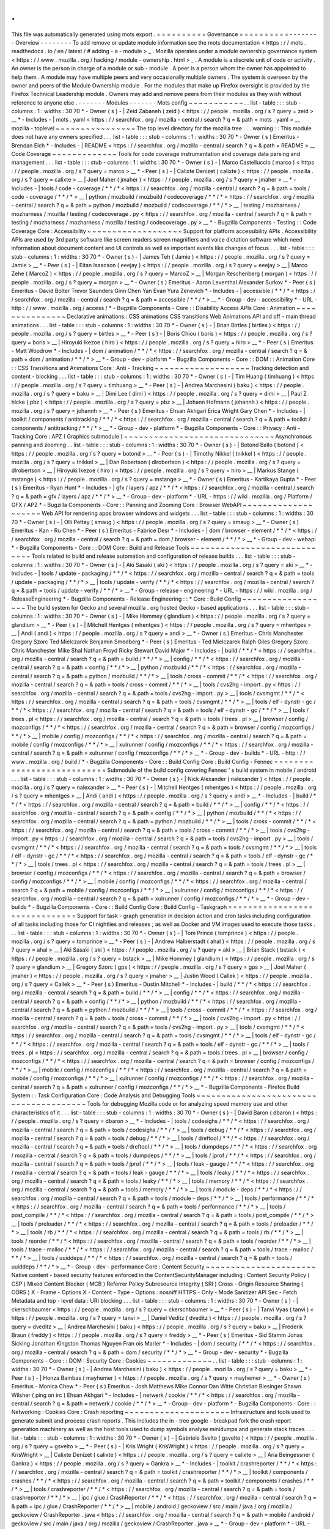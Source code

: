.
.
This
file
was
automatically
generated
using
mots
export
.
=
=
=
=
=
=
=
=
=
=
Governance
=
=
=
=
=
=
=
=
=
=
-
-
-
-
-
-
-
-
Overview
-
-
-
-
-
-
-
-
To
add
remove
or
update
module
information
see
the
mots
documentation
<
https
:
/
/
mots
.
readthedocs
.
io
/
en
/
latest
/
#
adding
-
a
-
module
>
_
.
Mozilla
operates
under
a
module
ownership
governance
system
<
https
:
/
/
www
.
mozilla
.
org
/
hacking
/
module
-
ownership
.
html
>
_
.
A
module
is
a
discrete
unit
of
code
or
activity
.
An
owner
is
the
person
in
charge
of
a
module
or
sub
-
module
.
A
peer
is
a
person
whom
the
owner
has
appointed
to
help
them
.
A
module
may
have
multiple
peers
and
very
occasionally
multiple
owners
.
The
system
is
overseen
by
the
owner
and
peers
of
the
Module
Ownership
module
.
For
the
modules
that
make
up
Firefox
oversight
is
provided
by
the
Firefox
Technical
Leadership
module
.
Owners
may
add
and
remove
peers
from
their
modules
as
they
wish
without
reference
to
anyone
else
.
-
-
-
-
-
-
-
Modules
-
-
-
-
-
-
-
Mots
config
~
~
~
~
~
~
~
~
~
~
~
.
.
list
-
table
:
:
:
stub
-
columns
:
1
:
widths
:
30
70
*
-
Owner
(
s
)
-
|
Zeid
Zabaneh
(
zeid
)
<
https
:
/
/
people
.
mozilla
.
org
/
s
?
query
=
zeid
>
__
*
-
Includes
-
|
mots
.
yaml
<
https
:
/
/
searchfox
.
org
/
mozilla
-
central
/
search
?
q
=
&
path
=
mots
.
yaml
>
__
mozilla
-
toplevel
~
~
~
~
~
~
~
~
~
~
~
~
~
~
~
~
The
top
level
directory
for
the
mozilla
tree
.
.
.
warning
:
:
This
module
does
not
have
any
owners
specified
.
.
.
list
-
table
:
:
:
stub
-
columns
:
1
:
widths
:
30
70
*
-
Owner
(
s
)
Emeritus
-
Brendan
Eich
*
-
Includes
-
|
README
<
https
:
/
/
searchfox
.
org
/
mozilla
-
central
/
search
?
q
=
&
path
=
README
>
__
Code
Coverage
~
~
~
~
~
~
~
~
~
~
~
~
~
Tools
for
code
coverage
instrumentation
and
coverage
data
parsing
and
management
.
.
.
list
-
table
:
:
:
stub
-
columns
:
1
:
widths
:
30
70
*
-
Owner
(
s
)
-
|
Marco
Castelluccio
(
marco
)
<
https
:
/
/
people
.
mozilla
.
org
/
s
?
query
=
marco
>
__
*
-
Peer
(
s
)
-
|
Calixte
Denizet
(
calixte
)
<
https
:
/
/
people
.
mozilla
.
org
/
s
?
query
=
calixte
>
__
|
Joel
Maher
(
jmaher
)
<
https
:
/
/
people
.
mozilla
.
org
/
s
?
query
=
jmaher
>
__
*
-
Includes
-
|
tools
/
code
-
coverage
/
\
*
\
*
/
\
*
<
https
:
/
/
searchfox
.
org
/
mozilla
-
central
/
search
?
q
=
&
path
=
tools
/
code
-
coverage
/
\
*
\
*
/
\
*
>
__
|
python
/
mozbuild
/
mozbuild
/
codecoverage
/
\
*
\
*
/
\
*
<
https
:
/
/
searchfox
.
org
/
mozilla
-
central
/
search
?
q
=
&
path
=
python
/
mozbuild
/
mozbuild
/
codecoverage
/
\
*
\
*
/
\
*
>
__
|
testing
/
mozharness
/
mozharness
/
mozilla
/
testing
/
codecoverage
.
py
<
https
:
/
/
searchfox
.
org
/
mozilla
-
central
/
search
?
q
=
&
path
=
testing
/
mozharness
/
mozharness
/
mozilla
/
testing
/
codecoverage
.
py
>
__
*
-
Bugzilla
Components
-
Testing
:
:
Code
Coverage
Core
:
Accessibility
~
~
~
~
~
~
~
~
~
~
~
~
~
~
~
~
~
~
~
Support
for
platform
accessibility
APIs
.
Accessibility
APIs
are
used
by
3rd
party
software
like
screen
readers
screen
magnifiers
and
voice
dictation
software
which
need
information
about
document
content
and
UI
controls
as
well
as
important
events
like
changes
of
focus
.
.
.
list
-
table
:
:
:
stub
-
columns
:
1
:
widths
:
30
70
*
-
Owner
(
s
)
-
|
James
Teh
(
Jamie
)
<
https
:
/
/
people
.
mozilla
.
org
/
s
?
query
=
Jamie
>
__
*
-
Peer
(
s
)
-
|
Eitan
Isaacson
(
eeejay
)
<
https
:
/
/
people
.
mozilla
.
org
/
s
?
query
=
eeejay
>
__
|
Marco
Zehe
(
MarcoZ
)
<
https
:
/
/
people
.
mozilla
.
org
/
s
?
query
=
MarcoZ
>
__
|
Morgan
Reschenberg
(
morgan
)
<
https
:
/
/
people
.
mozilla
.
org
/
s
?
query
=
morgan
>
__
*
-
Owner
(
s
)
Emeritus
-
Aaron
Leventhal
Alexander
Surkov
*
-
Peer
(
s
)
Emeritus
-
David
Bolter
Trevor
Saunders
Ginn
Chen
Yan
Evan
Yura
Zenevich
*
-
Includes
-
|
accessible
/
\
*
\
*
/
\
*
<
https
:
/
/
searchfox
.
org
/
mozilla
-
central
/
search
?
q
=
&
path
=
accessible
/
\
*
\
*
/
\
*
>
__
*
-
Group
-
dev
-
accessibility
*
-
URL
-
http
:
/
/
www
.
mozilla
.
org
/
access
/
*
-
Bugzilla
Components
-
Core
:
:
Disability
Access
APIs
Core
:
Animation
~
~
~
~
~
~
~
~
~
~
~
~
~
~
~
Declarative
animations
:
CSS
animations
CSS
transitions
Web
Animations
API
and
off
-
main
thread
animations
.
.
.
list
-
table
:
:
:
stub
-
columns
:
1
:
widths
:
30
70
*
-
Owner
(
s
)
-
|
Brian
Birtles
(
birtles
)
<
https
:
/
/
people
.
mozilla
.
org
/
s
?
query
=
birtles
>
__
*
-
Peer
(
s
)
-
|
Boris
Chiou
(
boris
)
<
https
:
/
/
people
.
mozilla
.
org
/
s
?
query
=
boris
>
__
|
Hiroyuki
Ikezoe
(
hiro
)
<
https
:
/
/
people
.
mozilla
.
org
/
s
?
query
=
hiro
>
__
*
-
Peer
(
s
)
Emeritus
-
Matt
Woodrow
*
-
Includes
-
|
dom
/
animation
/
\
*
\
*
/
\
*
<
https
:
/
/
searchfox
.
org
/
mozilla
-
central
/
search
?
q
=
&
path
=
dom
/
animation
/
\
*
\
*
/
\
*
>
__
*
-
Group
-
dev
-
platform
*
-
Bugzilla
Components
-
Core
:
:
DOM
:
:
Animation
Core
:
:
CSS
Transitions
and
Animations
Core
:
Anti
-
Tracking
~
~
~
~
~
~
~
~
~
~
~
~
~
~
~
~
~
~
~
Tracking
detection
and
content
-
blocking
.
.
.
list
-
table
:
:
:
stub
-
columns
:
1
:
widths
:
30
70
*
-
Owner
(
s
)
-
|
Tim
Huang
(
timhuang
)
<
https
:
/
/
people
.
mozilla
.
org
/
s
?
query
=
timhuang
>
__
*
-
Peer
(
s
)
-
|
Andrea
Marchesini
(
baku
)
<
https
:
/
/
people
.
mozilla
.
org
/
s
?
query
=
baku
>
__
|
Dimi
Lee
(
dimi
)
<
https
:
/
/
people
.
mozilla
.
org
/
s
?
query
=
dimi
>
__
|
Paul
Z
hlcke
(
pbz
)
<
https
:
/
/
people
.
mozilla
.
org
/
s
?
query
=
pbz
>
__
|
Johann
Hofmann
(
johannh
)
<
https
:
/
/
people
.
mozilla
.
org
/
s
?
query
=
johannh
>
__
*
-
Peer
(
s
)
Emeritus
-
Ehsan
Akhgari
Erica
Wright
Gary
Chen
*
-
Includes
-
|
toolkit
/
components
/
antitracking
/
\
*
\
*
/
\
*
<
https
:
/
/
searchfox
.
org
/
mozilla
-
central
/
search
?
q
=
&
path
=
toolkit
/
components
/
antitracking
/
\
*
\
*
/
\
*
>
__
*
-
Group
-
dev
-
platform
*
-
Bugzilla
Components
-
Core
:
:
Privacy
:
Anti
-
Tracking
Core
:
APZ
(
Graphics
submodule
)
~
~
~
~
~
~
~
~
~
~
~
~
~
~
~
~
~
~
~
~
~
~
~
~
~
~
~
~
~
~
Asynchronous
panning
and
zooming
.
.
list
-
table
:
:
:
stub
-
columns
:
1
:
widths
:
30
70
*
-
Owner
(
s
)
-
|
Botond
Ballo
(
botond
)
<
https
:
/
/
people
.
mozilla
.
org
/
s
?
query
=
botond
>
__
*
-
Peer
(
s
)
-
|
Timothy
Nikkel
(
tnikkel
)
<
https
:
/
/
people
.
mozilla
.
org
/
s
?
query
=
tnikkel
>
__
|
Dan
Robertson
(
dlrobertson
)
<
https
:
/
/
people
.
mozilla
.
org
/
s
?
query
=
dlrobertson
>
__
|
Hiroyuki
Ikezoe
(
hiro
)
<
https
:
/
/
people
.
mozilla
.
org
/
s
?
query
=
hiro
>
__
|
Markus
Stange
(
mstange
)
<
https
:
/
/
people
.
mozilla
.
org
/
s
?
query
=
mstange
>
__
*
-
Owner
(
s
)
Emeritus
-
Kartikaya
Gupta
*
-
Peer
(
s
)
Emeritus
-
Ryan
Hunt
*
-
Includes
-
|
gfx
/
layers
/
apz
/
\
*
\
*
/
\
*
<
https
:
/
/
searchfox
.
org
/
mozilla
-
central
/
search
?
q
=
&
path
=
gfx
/
layers
/
apz
/
\
*
\
*
/
\
*
>
__
*
-
Group
-
dev
-
platform
*
-
URL
-
https
:
/
/
wiki
.
mozilla
.
org
/
Platform
/
GFX
/
APZ
*
-
Bugzilla
Components
-
Core
:
:
Panning
and
Zooming
Core
:
Browser
WebAPI
~
~
~
~
~
~
~
~
~
~
~
~
~
~
~
~
~
~
~
~
Web
API
for
rendering
apps
browser
windows
and
widgets
.
.
.
list
-
table
:
:
:
stub
-
columns
:
1
:
widths
:
30
70
*
-
Owner
(
s
)
-
|
Olli
Pettay
(
smaug
)
<
https
:
/
/
people
.
mozilla
.
org
/
s
?
query
=
smaug
>
__
*
-
Owner
(
s
)
Emeritus
-
Kan
-
Ru
Chen
*
-
Peer
(
s
)
Emeritus
-
Fabrice
Desr
*
-
Includes
-
|
dom
/
browser
-
element
/
\
*
\
*
/
\
*
<
https
:
/
/
searchfox
.
org
/
mozilla
-
central
/
search
?
q
=
&
path
=
dom
/
browser
-
element
/
\
*
\
*
/
\
*
>
__
*
-
Group
-
dev
-
webapi
*
-
Bugzilla
Components
-
Core
:
:
DOM
Core
:
Build
and
Release
Tools
~
~
~
~
~
~
~
~
~
~
~
~
~
~
~
~
~
~
~
~
~
~
~
~
~
~
~
~
~
Tools
related
to
build
and
release
automation
and
configuration
of
release
builds
.
.
.
list
-
table
:
:
:
stub
-
columns
:
1
:
widths
:
30
70
*
-
Owner
(
s
)
-
|
Aki
Sasaki
(
aki
)
<
https
:
/
/
people
.
mozilla
.
org
/
s
?
query
=
aki
>
__
*
-
Includes
-
|
tools
/
update
-
packaging
/
\
*
\
*
/
\
*
<
https
:
/
/
searchfox
.
org
/
mozilla
-
central
/
search
?
q
=
&
path
=
tools
/
update
-
packaging
/
\
*
\
*
/
\
*
>
__
|
tools
/
update
-
verify
/
\
*
\
*
/
\
*
<
https
:
/
/
searchfox
.
org
/
mozilla
-
central
/
search
?
q
=
&
path
=
tools
/
update
-
verify
/
\
*
\
*
/
\
*
>
__
*
-
Group
-
release
-
engineering
*
-
URL
-
https
:
/
/
wiki
.
mozilla
.
org
/
ReleaseEngineering
*
-
Bugzilla
Components
-
Release
Engineering
:
:
*
Core
:
Build
Config
~
~
~
~
~
~
~
~
~
~
~
~
~
~
~
~
~
~
The
build
system
for
Gecko
and
several
mozilla
.
org
hosted
Gecko
-
based
applications
.
.
.
list
-
table
:
:
:
stub
-
columns
:
1
:
widths
:
30
70
*
-
Owner
(
s
)
-
|
Mike
Hommey
(
glandium
)
<
https
:
/
/
people
.
mozilla
.
org
/
s
?
query
=
glandium
>
__
*
-
Peer
(
s
)
-
|
Mitchell
Hentges
(
mhentges
)
<
https
:
/
/
people
.
mozilla
.
org
/
s
?
query
=
mhentges
>
__
|
Andi
(
andi
)
<
https
:
/
/
people
.
mozilla
.
org
/
s
?
query
=
andi
>
__
*
-
Owner
(
s
)
Emeritus
-
Chris
Manchester
Gregory
Szorc
Ted
Mielczarek
Benjamin
Smedberg
*
-
Peer
(
s
)
Emeritus
-
Ted
Mielczarek
Ralph
Giles
Gregory
Szorc
Chris
Manchester
Mike
Shal
Nathan
Froyd
Ricky
Stewart
David
Major
*
-
Includes
-
|
build
/
\
*
\
*
/
\
*
<
https
:
/
/
searchfox
.
org
/
mozilla
-
central
/
search
?
q
=
&
path
=
build
/
\
*
\
*
/
\
*
>
__
|
config
/
\
*
\
*
/
\
*
<
https
:
/
/
searchfox
.
org
/
mozilla
-
central
/
search
?
q
=
&
path
=
config
/
\
*
\
*
/
\
*
>
__
|
python
/
mozbuild
/
\
*
\
*
/
\
*
<
https
:
/
/
searchfox
.
org
/
mozilla
-
central
/
search
?
q
=
&
path
=
python
/
mozbuild
/
\
*
\
*
/
\
*
>
__
|
tools
/
cross
-
commit
/
\
*
\
*
/
\
*
<
https
:
/
/
searchfox
.
org
/
mozilla
-
central
/
search
?
q
=
&
path
=
tools
/
cross
-
commit
/
\
*
\
*
/
\
*
>
__
|
tools
/
cvs2hg
-
import
.
py
<
https
:
/
/
searchfox
.
org
/
mozilla
-
central
/
search
?
q
=
&
path
=
tools
/
cvs2hg
-
import
.
py
>
__
|
tools
/
cvsmgmt
/
\
*
\
*
/
\
*
<
https
:
/
/
searchfox
.
org
/
mozilla
-
central
/
search
?
q
=
&
path
=
tools
/
cvsmgmt
/
\
*
\
*
/
\
*
>
__
|
tools
/
elf
-
dynstr
-
gc
/
\
*
\
*
/
\
*
<
https
:
/
/
searchfox
.
org
/
mozilla
-
central
/
search
?
q
=
&
path
=
tools
/
elf
-
dynstr
-
gc
/
\
*
\
*
/
\
*
>
__
|
tools
/
trees
.
pl
<
https
:
/
/
searchfox
.
org
/
mozilla
-
central
/
search
?
q
=
&
path
=
tools
/
trees
.
pl
>
__
|
browser
/
config
/
mozconfigs
/
\
*
\
*
/
\
*
<
https
:
/
/
searchfox
.
org
/
mozilla
-
central
/
search
?
q
=
&
path
=
browser
/
config
/
mozconfigs
/
\
*
\
*
/
\
*
>
__
|
mobile
/
config
/
mozconfigs
/
\
*
\
*
/
\
*
<
https
:
/
/
searchfox
.
org
/
mozilla
-
central
/
search
?
q
=
&
path
=
mobile
/
config
/
mozconfigs
/
\
*
\
*
/
\
*
>
__
|
xulrunner
/
config
/
mozconfigs
/
\
*
\
*
/
\
*
<
https
:
/
/
searchfox
.
org
/
mozilla
-
central
/
search
?
q
=
&
path
=
xulrunner
/
config
/
mozconfigs
/
\
*
\
*
/
\
*
>
__
*
-
Group
-
dev
-
builds
*
-
URL
-
http
:
/
/
www
.
mozilla
.
org
/
build
/
*
-
Bugzilla
Components
-
Core
:
:
Build
Config
Core
:
Build
Config
-
Fennec
=
=
=
=
=
=
=
=
=
=
=
=
=
=
=
=
=
=
=
=
=
=
=
=
=
=
=
Submodule
of
the
build
config
covering
Fennec
'
s
build
system
in
mobile
/
android
.
.
.
list
-
table
:
:
:
stub
-
columns
:
1
:
widths
:
30
70
*
-
Owner
(
s
)
-
|
Nick
Alexander
(
nalexander
)
<
https
:
/
/
people
.
mozilla
.
org
/
s
?
query
=
nalexander
>
__
*
-
Peer
(
s
)
-
|
Mitchell
Hentges
(
mhentges
)
<
https
:
/
/
people
.
mozilla
.
org
/
s
?
query
=
mhentges
>
__
|
Andi
(
andi
)
<
https
:
/
/
people
.
mozilla
.
org
/
s
?
query
=
andi
>
__
*
-
Includes
-
|
build
/
\
*
\
*
/
\
*
<
https
:
/
/
searchfox
.
org
/
mozilla
-
central
/
search
?
q
=
&
path
=
build
/
\
*
\
*
/
\
*
>
__
|
config
/
\
*
\
*
/
\
*
<
https
:
/
/
searchfox
.
org
/
mozilla
-
central
/
search
?
q
=
&
path
=
config
/
\
*
\
*
/
\
*
>
__
|
python
/
mozbuild
/
\
*
\
*
/
\
*
<
https
:
/
/
searchfox
.
org
/
mozilla
-
central
/
search
?
q
=
&
path
=
python
/
mozbuild
/
\
*
\
*
/
\
*
>
__
|
tools
/
cross
-
commit
/
\
*
\
*
/
\
*
<
https
:
/
/
searchfox
.
org
/
mozilla
-
central
/
search
?
q
=
&
path
=
tools
/
cross
-
commit
/
\
*
\
*
/
\
*
>
__
|
tools
/
cvs2hg
-
import
.
py
<
https
:
/
/
searchfox
.
org
/
mozilla
-
central
/
search
?
q
=
&
path
=
tools
/
cvs2hg
-
import
.
py
>
__
|
tools
/
cvsmgmt
/
\
*
\
*
/
\
*
<
https
:
/
/
searchfox
.
org
/
mozilla
-
central
/
search
?
q
=
&
path
=
tools
/
cvsmgmt
/
\
*
\
*
/
\
*
>
__
|
tools
/
elf
-
dynstr
-
gc
/
\
*
\
*
/
\
*
<
https
:
/
/
searchfox
.
org
/
mozilla
-
central
/
search
?
q
=
&
path
=
tools
/
elf
-
dynstr
-
gc
/
\
*
\
*
/
\
*
>
__
|
tools
/
trees
.
pl
<
https
:
/
/
searchfox
.
org
/
mozilla
-
central
/
search
?
q
=
&
path
=
tools
/
trees
.
pl
>
__
|
browser
/
config
/
mozconfigs
/
\
*
\
*
/
\
*
<
https
:
/
/
searchfox
.
org
/
mozilla
-
central
/
search
?
q
=
&
path
=
browser
/
config
/
mozconfigs
/
\
*
\
*
/
\
*
>
__
|
mobile
/
config
/
mozconfigs
/
\
*
\
*
/
\
*
<
https
:
/
/
searchfox
.
org
/
mozilla
-
central
/
search
?
q
=
&
path
=
mobile
/
config
/
mozconfigs
/
\
*
\
*
/
\
*
>
__
|
xulrunner
/
config
/
mozconfigs
/
\
*
\
*
/
\
*
<
https
:
/
/
searchfox
.
org
/
mozilla
-
central
/
search
?
q
=
&
path
=
xulrunner
/
config
/
mozconfigs
/
\
*
\
*
/
\
*
>
__
*
-
Group
-
dev
-
builds
*
-
Bugzilla
Components
-
Core
:
:
Build
Config
Core
:
Build
Config
-
Taskgraph
=
=
=
=
=
=
=
=
=
=
=
=
=
=
=
=
=
=
=
=
=
=
=
=
=
=
=
=
=
=
Support
for
task
-
graph
generation
in
decision
action
and
cron
tasks
including
configuration
of
all
tasks
including
those
for
CI
nightlies
and
releases
;
as
well
as
Docker
and
VM
images
used
to
execute
those
tasks
.
.
.
list
-
table
:
:
:
stub
-
columns
:
1
:
widths
:
30
70
*
-
Owner
(
s
)
-
|
Tom
Prince
(
tomprince
)
<
https
:
/
/
people
.
mozilla
.
org
/
s
?
query
=
tomprince
>
__
*
-
Peer
(
s
)
-
|
Andrew
Halberstadt
(
ahal
)
<
https
:
/
/
people
.
mozilla
.
org
/
s
?
query
=
ahal
>
__
|
Aki
Sasaki
(
aki
)
<
https
:
/
/
people
.
mozilla
.
org
/
s
?
query
=
aki
>
__
|
Brian
Stack
(
bstack
)
<
https
:
/
/
people
.
mozilla
.
org
/
s
?
query
=
bstack
>
__
|
Mike
Hommey
(
glandium
)
<
https
:
/
/
people
.
mozilla
.
org
/
s
?
query
=
glandium
>
__
|
Gregory
Szorc
(
gps
)
<
https
:
/
/
people
.
mozilla
.
org
/
s
?
query
=
gps
>
__
|
Joel
Maher
(
jmaher
)
<
https
:
/
/
people
.
mozilla
.
org
/
s
?
query
=
jmaher
>
__
|
Justin
Wood
(
Callek
)
<
https
:
/
/
people
.
mozilla
.
org
/
s
?
query
=
Callek
>
__
*
-
Peer
(
s
)
Emeritus
-
Dustin
Mitchell
*
-
Includes
-
|
build
/
\
*
\
*
/
\
*
<
https
:
/
/
searchfox
.
org
/
mozilla
-
central
/
search
?
q
=
&
path
=
build
/
\
*
\
*
/
\
*
>
__
|
config
/
\
*
\
*
/
\
*
<
https
:
/
/
searchfox
.
org
/
mozilla
-
central
/
search
?
q
=
&
path
=
config
/
\
*
\
*
/
\
*
>
__
|
python
/
mozbuild
/
\
*
\
*
/
\
*
<
https
:
/
/
searchfox
.
org
/
mozilla
-
central
/
search
?
q
=
&
path
=
python
/
mozbuild
/
\
*
\
*
/
\
*
>
__
|
tools
/
cross
-
commit
/
\
*
\
*
/
\
*
<
https
:
/
/
searchfox
.
org
/
mozilla
-
central
/
search
?
q
=
&
path
=
tools
/
cross
-
commit
/
\
*
\
*
/
\
*
>
__
|
tools
/
cvs2hg
-
import
.
py
<
https
:
/
/
searchfox
.
org
/
mozilla
-
central
/
search
?
q
=
&
path
=
tools
/
cvs2hg
-
import
.
py
>
__
|
tools
/
cvsmgmt
/
\
*
\
*
/
\
*
<
https
:
/
/
searchfox
.
org
/
mozilla
-
central
/
search
?
q
=
&
path
=
tools
/
cvsmgmt
/
\
*
\
*
/
\
*
>
__
|
tools
/
elf
-
dynstr
-
gc
/
\
*
\
*
/
\
*
<
https
:
/
/
searchfox
.
org
/
mozilla
-
central
/
search
?
q
=
&
path
=
tools
/
elf
-
dynstr
-
gc
/
\
*
\
*
/
\
*
>
__
|
tools
/
trees
.
pl
<
https
:
/
/
searchfox
.
org
/
mozilla
-
central
/
search
?
q
=
&
path
=
tools
/
trees
.
pl
>
__
|
browser
/
config
/
mozconfigs
/
\
*
\
*
/
\
*
<
https
:
/
/
searchfox
.
org
/
mozilla
-
central
/
search
?
q
=
&
path
=
browser
/
config
/
mozconfigs
/
\
*
\
*
/
\
*
>
__
|
mobile
/
config
/
mozconfigs
/
\
*
\
*
/
\
*
<
https
:
/
/
searchfox
.
org
/
mozilla
-
central
/
search
?
q
=
&
path
=
mobile
/
config
/
mozconfigs
/
\
*
\
*
/
\
*
>
__
|
xulrunner
/
config
/
mozconfigs
/
\
*
\
*
/
\
*
<
https
:
/
/
searchfox
.
org
/
mozilla
-
central
/
search
?
q
=
&
path
=
xulrunner
/
config
/
mozconfigs
/
\
*
\
*
/
\
*
>
__
*
-
Bugzilla
Components
-
Firefox
Build
System
:
:
Task
Configuration
Core
:
Code
Analysis
and
Debugging
Tools
~
~
~
~
~
~
~
~
~
~
~
~
~
~
~
~
~
~
~
~
~
~
~
~
~
~
~
~
~
~
~
~
~
~
~
~
~
~
~
Tools
for
debugging
Mozilla
code
or
for
analyzing
speed
memory
use
and
other
characteristics
of
it
.
.
.
list
-
table
:
:
:
stub
-
columns
:
1
:
widths
:
30
70
*
-
Owner
(
s
)
-
|
David
Baron
(
dbaron
)
<
https
:
/
/
people
.
mozilla
.
org
/
s
?
query
=
dbaron
>
__
*
-
Includes
-
|
tools
/
codesighs
/
\
*
\
*
/
\
*
<
https
:
/
/
searchfox
.
org
/
mozilla
-
central
/
search
?
q
=
&
path
=
tools
/
codesighs
/
\
*
\
*
/
\
*
>
__
|
tools
/
debug
/
\
*
\
*
/
\
*
<
https
:
/
/
searchfox
.
org
/
mozilla
-
central
/
search
?
q
=
&
path
=
tools
/
debug
/
\
*
\
*
/
\
*
>
__
|
tools
/
dreftool
/
\
*
\
*
/
\
*
<
https
:
/
/
searchfox
.
org
/
mozilla
-
central
/
search
?
q
=
&
path
=
tools
/
dreftool
/
\
*
\
*
/
\
*
>
__
|
tools
/
dumpdeps
/
\
*
\
*
/
\
*
<
https
:
/
/
searchfox
.
org
/
mozilla
-
central
/
search
?
q
=
&
path
=
tools
/
dumpdeps
/
\
*
\
*
/
\
*
>
__
|
tools
/
jprof
/
\
*
\
*
/
\
*
<
https
:
/
/
searchfox
.
org
/
mozilla
-
central
/
search
?
q
=
&
path
=
tools
/
jprof
/
\
*
\
*
/
\
*
>
__
|
tools
/
leak
-
gauge
/
\
*
\
*
/
\
*
<
https
:
/
/
searchfox
.
org
/
mozilla
-
central
/
search
?
q
=
&
path
=
tools
/
leak
-
gauge
/
\
*
\
*
/
\
*
>
__
|
tools
/
leaky
/
\
*
\
*
/
\
*
<
https
:
/
/
searchfox
.
org
/
mozilla
-
central
/
search
?
q
=
&
path
=
tools
/
leaky
/
\
*
\
*
/
\
*
>
__
|
tools
/
memory
/
\
*
\
*
/
\
*
<
https
:
/
/
searchfox
.
org
/
mozilla
-
central
/
search
?
q
=
&
path
=
tools
/
memory
/
\
*
\
*
/
\
*
>
__
|
tools
/
module
-
deps
/
\
*
\
*
/
\
*
<
https
:
/
/
searchfox
.
org
/
mozilla
-
central
/
search
?
q
=
&
path
=
tools
/
module
-
deps
/
\
*
\
*
/
\
*
>
__
|
tools
/
performance
/
\
*
\
*
/
\
*
<
https
:
/
/
searchfox
.
org
/
mozilla
-
central
/
search
?
q
=
&
path
=
tools
/
performance
/
\
*
\
*
/
\
*
>
__
|
tools
/
post_compile
/
\
*
\
*
/
\
*
<
https
:
/
/
searchfox
.
org
/
mozilla
-
central
/
search
?
q
=
&
path
=
tools
/
post_compile
/
\
*
\
*
/
\
*
>
__
|
tools
/
preloader
/
\
*
\
*
/
\
*
<
https
:
/
/
searchfox
.
org
/
mozilla
-
central
/
search
?
q
=
&
path
=
tools
/
preloader
/
\
*
\
*
/
\
*
>
__
|
tools
/
rb
/
\
*
\
*
/
\
*
<
https
:
/
/
searchfox
.
org
/
mozilla
-
central
/
search
?
q
=
&
path
=
tools
/
rb
/
\
*
\
*
/
\
*
>
__
|
tools
/
reorder
/
\
*
\
*
/
\
*
<
https
:
/
/
searchfox
.
org
/
mozilla
-
central
/
search
?
q
=
&
path
=
tools
/
reorder
/
\
*
\
*
/
\
*
>
__
|
tools
/
trace
-
malloc
/
\
*
\
*
/
\
*
<
https
:
/
/
searchfox
.
org
/
mozilla
-
central
/
search
?
q
=
&
path
=
tools
/
trace
-
malloc
/
\
*
\
*
/
\
*
>
__
|
tools
/
uuiddeps
/
\
*
\
*
/
\
*
<
https
:
/
/
searchfox
.
org
/
mozilla
-
central
/
search
?
q
=
&
path
=
tools
/
uuiddeps
/
\
*
\
*
/
\
*
>
__
*
-
Group
-
dev
-
performance
Core
:
Content
Security
~
~
~
~
~
~
~
~
~
~
~
~
~
~
~
~
~
~
~
~
~
~
Native
content
-
based
security
features
enforced
in
the
ContentSecurityManager
including
:
Content
Security
Policy
(
CSP
)
Mixed
Content
Blocker
(
MCB
)
Referrer
Policy
Subresource
Integrity
(
SRI
)
Cross
-
Origin
Resource
Sharing
(
CORS
)
X
-
Frame
-
Options
X
-
Content
-
Type
-
Options
:
nosniff
HTTPS
-
Only
-
Mode
Sanitizer
API
Sec
-
Fetch
Metadata
and
top
-
level
data
:
URI
blocking
.
.
.
list
-
table
:
:
:
stub
-
columns
:
1
:
widths
:
30
70
*
-
Owner
(
s
)
-
|
ckerschbaumer
<
https
:
/
/
people
.
mozilla
.
org
/
s
?
query
=
ckerschbaumer
>
__
*
-
Peer
(
s
)
-
|
Tanvi
Vyas
(
tanvi
)
<
https
:
/
/
people
.
mozilla
.
org
/
s
?
query
=
tanvi
>
__
|
Daniel
Veditz
(
dveditz
)
<
https
:
/
/
people
.
mozilla
.
org
/
s
?
query
=
dveditz
>
__
|
Andrea
Marchesini
(
baku
)
<
https
:
/
/
people
.
mozilla
.
org
/
s
?
query
=
baku
>
__
|
Frederik
Braun
(
freddy
)
<
https
:
/
/
people
.
mozilla
.
org
/
s
?
query
=
freddy
>
__
*
-
Peer
(
s
)
Emeritus
-
Sid
Stamm
Jonas
Sicking
Jonathan
Kingston
Thomas
Nguyen
Fran
ois
Marier
*
-
Includes
-
|
dom
/
security
/
\
*
\
*
/
\
*
<
https
:
/
/
searchfox
.
org
/
mozilla
-
central
/
search
?
q
=
&
path
=
dom
/
security
/
\
*
\
*
/
\
*
>
__
*
-
Group
-
dev
-
security
*
-
Bugzilla
Components
-
Core
:
:
DOM
:
Security
Core
:
Cookies
~
~
~
~
~
~
~
~
~
~
~
~
~
.
.
list
-
table
:
:
:
stub
-
columns
:
1
:
widths
:
30
70
*
-
Owner
(
s
)
-
|
Andrea
Marchesini
(
baku
)
<
https
:
/
/
people
.
mozilla
.
org
/
s
?
query
=
baku
>
__
*
-
Peer
(
s
)
-
|
Honza
Bambas
(
mayhemer
)
<
https
:
/
/
people
.
mozilla
.
org
/
s
?
query
=
mayhemer
>
__
*
-
Owner
(
s
)
Emeritus
-
Monica
Chew
*
-
Peer
(
s
)
Emeritus
-
Josh
Matthews
Mike
Connor
Dan
Witte
Christian
Biesinger
Shawn
Wilsher
(
ping
on
irc
)
Ehsan
Akhgari
*
-
Includes
-
|
netwerk
/
cookie
/
\
*
\
*
/
\
*
<
https
:
/
/
searchfox
.
org
/
mozilla
-
central
/
search
?
q
=
&
path
=
netwerk
/
cookie
/
\
*
\
*
/
\
*
>
__
*
-
Group
-
dev
-
platform
*
-
Bugzilla
Components
-
Core
:
:
Networking
:
Cookies
Core
:
Crash
reporting
~
~
~
~
~
~
~
~
~
~
~
~
~
~
~
~
~
~
~
~
~
Infrastructure
and
tools
used
to
generate
submit
and
process
crash
reports
.
This
includes
the
in
-
tree
google
-
breakpad
fork
the
crash
report
generation
machinery
as
well
as
the
host
tools
used
to
dump
symbols
analyse
minidumps
and
generate
stack
traces
.
.
.
list
-
table
:
:
:
stub
-
columns
:
1
:
widths
:
30
70
*
-
Owner
(
s
)
-
|
Gabriele
Svelto
(
gsvelto
)
<
https
:
/
/
people
.
mozilla
.
org
/
s
?
query
=
gsvelto
>
__
*
-
Peer
(
s
)
-
|
Kris
Wright
(
KrisWright
)
<
https
:
/
/
people
.
mozilla
.
org
/
s
?
query
=
KrisWright
>
__
|
Calixte
Denizet
(
calixte
)
<
https
:
/
/
people
.
mozilla
.
org
/
s
?
query
=
calixte
>
__
|
Aria
Beingessner
(
Gankra
)
<
https
:
/
/
people
.
mozilla
.
org
/
s
?
query
=
Gankra
>
__
*
-
Includes
-
|
toolkit
/
crashreporter
/
\
*
\
*
/
\
*
<
https
:
/
/
searchfox
.
org
/
mozilla
-
central
/
search
?
q
=
&
path
=
toolkit
/
crashreporter
/
\
*
\
*
/
\
*
>
__
|
toolkit
/
components
/
crashes
/
\
*
\
*
/
\
*
<
https
:
/
/
searchfox
.
org
/
mozilla
-
central
/
search
?
q
=
&
path
=
toolkit
/
components
/
crashes
/
\
*
\
*
/
\
*
>
__
|
tools
/
crashreporter
/
\
*
\
*
/
\
*
<
https
:
/
/
searchfox
.
org
/
mozilla
-
central
/
search
?
q
=
&
path
=
tools
/
crashreporter
/
\
*
\
*
/
\
*
>
__
|
ipc
/
glue
/
CrashReporter
/
\
*
\
*
/
\
*
<
https
:
/
/
searchfox
.
org
/
mozilla
-
central
/
search
?
q
=
&
path
=
ipc
/
glue
/
CrashReporter
/
\
*
\
*
/
\
*
>
__
|
mobile
/
android
/
geckoview
/
src
/
main
/
java
/
org
/
mozilla
/
geckoview
/
CrashReporter
.
java
<
https
:
/
/
searchfox
.
org
/
mozilla
-
central
/
search
?
q
=
&
path
=
mobile
/
android
/
geckoview
/
src
/
main
/
java
/
org
/
mozilla
/
geckoview
/
CrashReporter
.
java
>
__
*
-
Group
-
dev
-
platform
*
-
URL
-
https
:
/
/
firefox
-
source
-
docs
.
mozilla
.
org
/
toolkit
/
crashreporter
/
crashreporter
/
index
.
html
*
-
Bugzilla
Components
-
Toolkit
:
:
Crash
Reporting
Core
:
C
+
+
/
Rust
usage
tools
and
style
~
~
~
~
~
~
~
~
~
~
~
~
~
~
~
~
~
~
~
~
~
~
~
~
~
~
~
~
~
~
~
~
~
~
~
~
~
~
Aspects
of
C
+
+
use
such
as
language
feature
usage
standard
library
versions
/
usage
compiler
/
toolchain
versions
formatting
and
naming
style
and
aspects
of
Rust
use
as
needs
arise
.
.
list
-
table
:
:
:
stub
-
columns
:
1
:
widths
:
30
70
*
-
Owner
(
s
)
-
|
Bobby
Holley
(
bholley
)
<
https
:
/
/
people
.
mozilla
.
org
/
s
?
query
=
bholley
>
__
*
-
Peer
(
s
)
-
|
Botond
Ballo
(
botond
)
<
https
:
/
/
people
.
mozilla
.
org
/
s
?
query
=
botond
>
__
|
Mike
Hommey
(
glandium
)
<
https
:
/
/
people
.
mozilla
.
org
/
s
?
query
=
glandium
>
__
*
-
Owner
(
s
)
Emeritus
-
Ehsan
Akhgari
*
-
Peer
(
s
)
Emeritus
-
Jeff
Walden
Simon
Giesecke
*
-
Group
-
dev
-
platform
*
-
Bugzilla
Components
-
Various
Core
:
Cycle
Collector
~
~
~
~
~
~
~
~
~
~
~
~
~
~
~
~
~
~
~
~
~
Code
to
break
and
collect
objects
within
reference
cycles
.
.
list
-
table
:
:
:
stub
-
columns
:
1
:
widths
:
30
70
*
-
Owner
(
s
)
-
|
Andrew
McCreight
(
mccr8
)
<
https
:
/
/
people
.
mozilla
.
org
/
s
?
query
=
mccr8
>
__
*
-
Peer
(
s
)
-
|
Andr
Bargull
(
anba
)
<
https
:
/
/
people
.
mozilla
.
org
/
s
?
query
=
anba
>
__
|
Olli
Pettay
(
smaug
)
<
https
:
/
/
people
.
mozilla
.
org
/
s
?
query
=
smaug
>
__
*
-
Peer
(
s
)
Emeritus
-
David
Baron
*
-
Includes
-
|
xpcom
/
base
/
nsCycleCollector
.
\
*
<
https
:
/
/
searchfox
.
org
/
mozilla
-
central
/
search
?
q
=
&
path
=
xpcom
/
base
/
nsCycleCollector
.
\
*
>
__
*
-
Group
-
dev
-
platform
*
-
Bugzilla
Components
-
Core
:
:
XPCOM
Core
:
DLL
Services
~
~
~
~
~
~
~
~
~
~
~
~
~
~
~
~
~
~
Windows
dynamic
linker
instrumentation
and
blocking
.
.
list
-
table
:
:
:
stub
-
columns
:
1
:
widths
:
30
70
*
-
Owner
(
s
)
-
|
Toshihito
Kikuchi
(
toshi
)
<
https
:
/
/
people
.
mozilla
.
org
/
s
?
query
=
toshi
>
__
*
-
Peer
(
s
)
-
|
David
Parks
(
handyman
)
<
https
:
/
/
people
.
mozilla
.
org
/
s
?
query
=
handyman
>
__
|
Molly
Howell
(
mhowell
)
<
https
:
/
/
people
.
mozilla
.
org
/
s
?
query
=
mhowell
>
__
*
-
Owner
(
s
)
Emeritus
-
Aaron
Klotz
*
-
Includes
-
|
toolkit
/
xre
/
dllservices
/
\
*
\
*
/
\
*
<
https
:
/
/
searchfox
.
org
/
mozilla
-
central
/
search
?
q
=
&
path
=
toolkit
/
xre
/
dllservices
/
\
*
\
*
/
\
*
>
__
*
-
Bugzilla
Components
-
Core
:
:
DLL
Services
Core
:
docshell
~
~
~
~
~
~
~
~
~
~
~
~
~
~
.
.
list
-
table
:
:
:
stub
-
columns
:
1
:
widths
:
30
70
*
-
Owner
(
s
)
-
|
Olli
Pettay
(
smaug
)
<
https
:
/
/
people
.
mozilla
.
org
/
s
?
query
=
smaug
>
__
|
Nika
Layzell
(
nika
)
<
https
:
/
/
people
.
mozilla
.
org
/
s
?
query
=
nika
>
__
*
-
Peer
(
s
)
-
|
Peter
Van
der
Beken
(
peterv
)
<
https
:
/
/
people
.
mozilla
.
org
/
s
?
query
=
peterv
>
__
|
Andreas
Farre
(
farre
)
<
https
:
/
/
people
.
mozilla
.
org
/
s
?
query
=
farre
>
__
*
-
Owner
(
s
)
Emeritus
-
Boris
Zbarsky
*
-
Peer
(
s
)
Emeritus
-
Johnny
Stenback
Christian
Biesinger
Justin
Lebar
Samael
Wang
Kyle
Machulis
*
-
Includes
-
|
docshell
/
\
*
\
*
/
\
*
<
https
:
/
/
searchfox
.
org
/
mozilla
-
central
/
search
?
q
=
&
path
=
docshell
/
\
*
\
*
/
\
*
>
__
|
uriloader
/
\
*
\
*
/
\
*
<
https
:
/
/
searchfox
.
org
/
mozilla
-
central
/
search
?
q
=
&
path
=
uriloader
/
\
*
\
*
/
\
*
>
__
*
-
Group
-
dev
-
platform
*
-
Bugzilla
Components
-
Core
:
:
Document
Navigation
Core
:
Document
Object
Model
~
~
~
~
~
~
~
~
~
~
~
~
~
~
~
~
~
~
~
~
~
~
~
~
~
~
~
.
.
list
-
table
:
:
:
stub
-
columns
:
1
:
widths
:
30
70
*
-
Owner
(
s
)
-
|
Peter
Van
der
Beken
(
peterv
)
<
https
:
/
/
people
.
mozilla
.
org
/
s
?
query
=
peterv
>
__
*
-
Peer
(
s
)
-
|
Olli
Pettay
(
smaug
)
<
https
:
/
/
people
.
mozilla
.
org
/
s
?
query
=
smaug
>
__
|
Henri
Sivonen
(
hsivonen
)
<
https
:
/
/
people
.
mozilla
.
org
/
s
?
query
=
hsivonen
>
__
|
Bobby
Holley
(
bholley
)
<
https
:
/
/
people
.
mozilla
.
org
/
s
?
query
=
bholley
>
__
|
Andrea
Marchesini
(
baku
)
<
https
:
/
/
people
.
mozilla
.
org
/
s
?
query
=
baku
>
__
|
Andrew
McCreight
(
mccr8
)
<
https
:
/
/
people
.
mozilla
.
org
/
s
?
query
=
mccr8
>
__
|
Nika
Layzell
(
nika
)
<
https
:
/
/
people
.
mozilla
.
org
/
s
?
query
=
nika
>
__
|
Andreas
Farre
(
farre
)
<
https
:
/
/
people
.
mozilla
.
org
/
s
?
query
=
farre
>
__
|
Emilio
Cobos
lvarez
(
emilio
)
<
https
:
/
/
people
.
mozilla
.
org
/
s
?
query
=
emilio
>
__
|
Andrew
Sutherland
(
asuth
)
<
https
:
/
/
people
.
mozilla
.
org
/
s
?
query
=
asuth
>
__
|
Edgar
Chen
(
edgar
)
<
https
:
/
/
people
.
mozilla
.
org
/
s
?
query
=
edgar
>
__
*
-
Owner
(
s
)
Emeritus
-
Johnny
Stenback
*
-
Peer
(
s
)
Emeritus
-
Justin
Lebar
Jonas
Sicking
Ben
Turner
Mounir
Lamouri
Kyle
Huey
Bill
McCloskey
Ben
Kelly
Blake
Kaplan
Kyle
Machulis
Boris
Zbarsky
Ehsan
Akhgari
*
-
Includes
-
|
dom
/
\
*
\
*
/
\
*
<
https
:
/
/
searchfox
.
org
/
mozilla
-
central
/
search
?
q
=
&
path
=
dom
/
\
*
\
*
/
\
*
>
__
*
-
Group
-
dev
-
tech
-
dom
*
-
URL
-
http
:
/
/
developer
.
mozilla
.
org
/
en
/
docs
/
DOM
*
-
Bugzilla
Components
-
Core
:
:
DOM
Core
:
:
DOM
:
CSS
Object
Model
Core
:
:
DOM
:
Core
&
HTML
Core
:
DOM
File
~
~
~
~
~
~
~
~
~
~
~
~
~
~
DOM
Blob
File
and
FileSystem
APIs
.
.
list
-
table
:
:
:
stub
-
columns
:
1
:
widths
:
30
70
*
-
Owner
(
s
)
-
|
Andrea
Marchesini
(
baku
)
<
https
:
/
/
people
.
mozilla
.
org
/
s
?
query
=
baku
>
__
*
-
Peer
(
s
)
-
|
Olli
Pettay
(
smaug
)
<
https
:
/
/
people
.
mozilla
.
org
/
s
?
query
=
smaug
>
__
*
-
Includes
-
|
dom
/
file
/
\
*
\
*
/
\
*
<
https
:
/
/
searchfox
.
org
/
mozilla
-
central
/
search
?
q
=
&
path
=
dom
/
file
/
\
*
\
*
/
\
*
>
__
|
dom
/
filesystem
/
\
*
\
*
/
\
*
<
https
:
/
/
searchfox
.
org
/
mozilla
-
central
/
search
?
q
=
&
path
=
dom
/
filesystem
/
\
*
\
*
/
\
*
>
__
*
-
Group
-
dev
-
platform
*
-
URL
-
http
:
/
/
developer
.
mozilla
.
org
/
en
/
docs
/
DOM
*
-
Bugzilla
Components
-
Core
:
:
DOM
:
File
Core
:
DOM
Streams
~
~
~
~
~
~
~
~
~
~
~
~
~
~
~
~
~
Streams
Specification
implementation
.
.
list
-
table
:
:
:
stub
-
columns
:
1
:
widths
:
30
70
*
-
Owner
(
s
)
-
|
Matthew
Gaudet
(
mgaudet
)
<
https
:
/
/
people
.
mozilla
.
org
/
s
?
query
=
mgaudet
>
__
*
-
Peer
(
s
)
-
|
Olli
Pettay
(
smaug
)
<
https
:
/
/
people
.
mozilla
.
org
/
s
?
query
=
smaug
>
__
|
Tom
Schuster
(
evilpie
)
<
https
:
/
/
people
.
mozilla
.
org
/
s
?
query
=
evilpie
>
__
|
Kagami
(
saschanaz
)
<
https
:
/
/
people
.
mozilla
.
org
/
s
?
query
=
saschanaz
>
__
*
-
Includes
-
|
dom
/
streams
/
\
*
\
*
/
\
*
<
https
:
/
/
searchfox
.
org
/
mozilla
-
central
/
search
?
q
=
&
path
=
dom
/
streams
/
\
*
\
*
/
\
*
>
__
*
-
Group
-
dev
-
platform
*
-
URL
-
http
:
/
/
developer
.
mozilla
.
org
/
en
/
docs
/
DOM
*
-
Bugzilla
Components
-
Core
:
:
DOM
:
Streams
Core
:
Editor
~
~
~
~
~
~
~
~
~
~
~
~
.
.
list
-
table
:
:
:
stub
-
columns
:
1
:
widths
:
30
70
*
-
Owner
(
s
)
-
|
Masayuki
Nakano
(
masayuki
)
<
https
:
/
/
people
.
mozilla
.
org
/
s
?
query
=
masayuki
>
__
*
-
Peer
(
s
)
-
|
Makoto
Kato
(
m_kato
)
<
https
:
/
/
people
.
mozilla
.
org
/
s
?
query
=
m_kato
>
__
*
-
Owner
(
s
)
Emeritus
-
Ehsan
Akhgari
*
-
Includes
-
|
editor
/
\
*
\
*
/
\
*
<
https
:
/
/
searchfox
.
org
/
mozilla
-
central
/
search
?
q
=
&
path
=
editor
/
\
*
\
*
/
\
*
>
__
*
-
Group
-
dev
-
platform
*
-
URL
-
http
:
/
/
www
.
mozilla
.
org
/
editor
/
*
-
Bugzilla
Components
-
Core
:
:
Editor
Core
:
Event
Handling
~
~
~
~
~
~
~
~
~
~
~
~
~
~
~
~
~
~
~
~
DOM
Events
and
Event
Handling
.
.
list
-
table
:
:
:
stub
-
columns
:
1
:
widths
:
30
70
*
-
Owner
(
s
)
-
|
Olli
Pettay
(
smaug
)
<
https
:
/
/
people
.
mozilla
.
org
/
s
?
query
=
smaug
>
__
|
Masayuki
Nakano
(
masayuki
)
<
https
:
/
/
people
.
mozilla
.
org
/
s
?
query
=
masayuki
>
__
*
-
Peer
(
s
)
-
|
Edgar
Chen
(
edgar
)
<
https
:
/
/
people
.
mozilla
.
org
/
s
?
query
=
edgar
>
__
*
-
Peer
(
s
)
Emeritus
-
Stone
Shih
*
-
Includes
-
|
dom
/
events
/
\
*
\
*
/
\
*
<
https
:
/
/
searchfox
.
org
/
mozilla
-
central
/
search
?
q
=
&
path
=
dom
/
events
/
\
*
\
*
/
\
*
>
__
*
-
Group
-
dev
-
platform
*
-
URL
-
http
:
/
/
developer
.
mozilla
.
org
/
en
/
docs
/
DOM
*
-
Bugzilla
Components
-
Core
:
:
DOM
:
Events
Core
:
:
DOM
:
UI
Events
&
Focus
Handling
Core
:
Firefox
Source
Documentation
~
~
~
~
~
~
~
~
~
~
~
~
~
~
~
~
~
~
~
~
~
~
~
~
~
~
~
~
~
~
~
~
~
~
The
infrastructure
platform
used
to
generate
Firefox
'
s
source
documentation
excluding
editorial
control
over
the
content
.
.
.
list
-
table
:
:
:
stub
-
columns
:
1
:
widths
:
30
70
*
-
Owner
(
s
)
-
|
Andrew
Halberstadt
(
ahal
)
<
https
:
/
/
people
.
mozilla
.
org
/
s
?
query
=
ahal
>
__
*
-
Peer
(
s
)
-
|
Sylvestre
Ledru
(
Sylvestre
)
<
https
:
/
/
people
.
mozilla
.
org
/
s
?
query
=
Sylvestre
>
__
*
-
Includes
-
|
docs
/
<
https
:
/
/
searchfox
.
org
/
mozilla
-
central
/
search
?
q
=
&
path
=
docs
/
>
__
|
tools
/
moztreedocs
/
<
https
:
/
/
searchfox
.
org
/
mozilla
-
central
/
search
?
q
=
&
path
=
tools
/
moztreedocs
/
>
__
*
-
URL
-
https
:
/
/
firefox
-
source
-
docs
.
mozilla
.
org
/
*
-
Bugzilla
Components
-
Developer
Infrastructure
:
:
Source
Documentation
Core
:
Gecko
Profiler
~
~
~
~
~
~
~
~
~
~
~
~
~
~
~
~
~
~
~
~
Gecko
'
s
built
-
in
profiler
.
.
list
-
table
:
:
:
stub
-
columns
:
1
:
widths
:
30
70
*
-
Owner
(
s
)
-
|
Markus
Stange
(
mstange
)
<
https
:
/
/
people
.
mozilla
.
org
/
s
?
query
=
mstange
>
__
*
-
Peer
(
s
)
-
|
Gerald
Squelart
(
mozbugz
)
<
https
:
/
/
people
.
mozilla
.
org
/
s
?
query
=
mozbugz
>
__
|
Greg
Tatum
(
gregtatum
)
<
https
:
/
/
people
.
mozilla
.
org
/
s
?
query
=
gregtatum
>
__
|
Naz
m
Can
Alt
nova
(
canova
)
<
https
:
/
/
people
.
mozilla
.
org
/
s
?
query
=
canova
>
__
|
Julian
Seward
(
jseward
)
<
https
:
/
/
people
.
mozilla
.
org
/
s
?
query
=
jseward
>
__
|
Kannan
Vijayan
(
djvj
)
<
https
:
/
/
people
.
mozilla
.
org
/
s
?
query
=
djvj
>
__
|
Barret
Rennie
(
barret
)
<
https
:
/
/
people
.
mozilla
.
org
/
s
?
query
=
barret
>
__
*
-
Owner
(
s
)
Emeritus
-
Benoit
Girard
*
-
Peer
(
s
)
Emeritus
-
Shu
-
yu
Guo
(
JS
integration
)
Thinker
Lee
(
TaskTracer
)
Cervantes
Yu
(
TaskTracer
)
Nicholas
Nethercote
*
-
Includes
-
|
tools
/
profiler
/
\
*
\
*
/
\
*
<
https
:
/
/
searchfox
.
org
/
mozilla
-
central
/
search
?
q
=
&
path
=
tools
/
profiler
/
\
*
\
*
/
\
*
>
__
*
-
Group
-
dev
-
platform
*
-
URL
-
https
:
/
/
developer
.
mozilla
.
org
/
en
-
US
/
docs
/
Mozilla
/
Performance
/
Profiling_with_the_Built
-
in_Profiler
*
-
Bugzilla
Components
-
Core
:
:
Gecko
Profiler
Core
:
GeckoView
~
~
~
~
~
~
~
~
~
~
~
~
~
~
~
Framework
for
embedding
Gecko
into
Android
applications
.
.
list
-
table
:
:
:
stub
-
columns
:
1
:
widths
:
30
70
*
-
Owner
(
s
)
-
|
agi
<
https
:
/
/
people
.
mozilla
.
org
/
s
?
query
=
agi
>
__
*
-
Peer
(
s
)
-
|
Makoto
Kato
(
m_kato
)
<
https
:
/
/
people
.
mozilla
.
org
/
s
?
query
=
m_kato
>
__
|
owlish
<
https
:
/
/
people
.
mozilla
.
org
/
s
?
query
=
owlish
>
__
*
-
Owner
(
s
)
Emeritus
-
James
Willcox
*
-
Peer
(
s
)
Emeritus
-
Dylan
Roeh
Eugen
Sawin
Aaron
Klotz
Jim
Chen
Randall
E
.
Barker
*
-
Includes
-
|
mobile
/
android
/
\
*
\
*
/
\
*
<
https
:
/
/
searchfox
.
org
/
mozilla
-
central
/
search
?
q
=
&
path
=
mobile
/
android
/
\
*
\
*
/
\
*
>
__
|
widget
/
android
/
\
*
\
*
/
\
*
<
https
:
/
/
searchfox
.
org
/
mozilla
-
central
/
search
?
q
=
&
path
=
widget
/
android
/
\
*
\
*
/
\
*
>
__
|
hal
/
android
/
\
*
\
*
/
\
*
<
https
:
/
/
searchfox
.
org
/
mozilla
-
central
/
search
?
q
=
&
path
=
hal
/
android
/
\
*
\
*
/
\
*
>
__
*
-
URL
-
https
:
/
/
wiki
.
mozilla
.
org
/
Mobile
/
GeckoView
*
-
Bugzilla
Components
-
GeckoView
:
:
General
Core
:
Global
Key
Bindings
~
~
~
~
~
~
~
~
~
~
~
~
~
~
~
~
~
~
~
~
~
~
~
~
~
Global
hot
keys
in
Mozilla
for
the
browser
editor
mail
-
news
and
widgets
.
Does
not
include
underlined
menu
accelerators
and
the
like
as
those
are
part
of
i18n
.
.
.
list
-
table
:
:
:
stub
-
columns
:
1
:
widths
:
30
70
*
-
Owner
(
s
)
-
|
Masayuki
Nakano
(
masayuki
)
<
https
:
/
/
people
.
mozilla
.
org
/
s
?
query
=
masayuki
>
__
*
-
Peer
(
s
)
Emeritus
-
Neil
Rashbrook
*
-
Includes
-
|
dom
/
events
/
\
*
\
*
/
\
*
<
https
:
/
/
searchfox
.
org
/
mozilla
-
central
/
search
?
q
=
&
path
=
dom
/
events
/
\
*
\
*
/
\
*
>
__
*
-
Group
-
dev
-
accessibility
*
-
URL
-
http
:
/
/
www
.
mozilla
.
org
/
projects
/
ui
/
accessibility
/
mozkeyintro
.
html
*
-
Bugzilla
Components
-
Core
:
:
Keyboard
:
Navigation
Core
:
Graphics
~
~
~
~
~
~
~
~
~
~
~
~
~
~
Mozilla
graphics
API
.
.
list
-
table
:
:
:
stub
-
columns
:
1
:
widths
:
30
70
*
-
Owner
(
s
)
-
|
Jeff
Muizelaar
(
jrmuizel
)
<
https
:
/
/
people
.
mozilla
.
org
/
s
?
query
=
jrmuizel
>
__
*
-
Peer
(
s
)
-
|
Nicolas
Silva
(
nical
)
<
https
:
/
/
people
.
mozilla
.
org
/
s
?
query
=
nical
>
__
|
Kelsey
Gilbert
(
jgilbert
)
<
https
:
/
/
people
.
mozilla
.
org
/
s
?
query
=
jgilbert
>
__
|
Markus
Stange
(
mstange
)
<
https
:
/
/
people
.
mozilla
.
org
/
s
?
query
=
mstange
>
__
|
Bas
Schouten
(
bas
.
schouten
)
<
https
:
/
/
people
.
mozilla
.
org
/
s
?
query
=
bas
.
schouten
>
__
|
Jonathan
Kew
(
jfkthame
)
<
https
:
/
/
people
.
mozilla
.
org
/
s
?
query
=
jfkthame
>
__
|
Sotaro
Ikeda
(
sotaro
)
<
https
:
/
/
people
.
mozilla
.
org
/
s
?
query
=
sotaro
>
__
|
Jamie
Nicol
(
jnicol
)
<
https
:
/
/
people
.
mozilla
.
org
/
s
?
query
=
jnicol
>
__
|
Ryan
Hunt
(
rhunt
)
<
https
:
/
/
people
.
mozilla
.
org
/
s
?
query
=
rhunt
>
__
*
-
Owner
(
s
)
Emeritus
-
Robert
O
'
Callahan
*
-
Peer
(
s
)
Emeritus
-
Benoit
Girard
(
Compositor
Performance
)
Ali
Juma
George
Wright
(
Canvas2D
)
Mason
Chang
David
Anderson
Christopher
Lord
John
Daggett
(
text
/
fonts
)
Benoit
Jacob
(
gfx
/
gl
)
Joe
Drew
Vladimir
Vukicevic
James
Willcox
(
Android
)
Nick
Cameron
*
-
Includes
-
|
gfx
/
\
*
\
*
/
\
*
<
https
:
/
/
searchfox
.
org
/
mozilla
-
central
/
search
?
q
=
&
path
=
gfx
/
\
*
\
*
/
\
*
>
__
|
dom
/
canvas
/
\
*
\
*
/
\
*
<
https
:
/
/
searchfox
.
org
/
mozilla
-
central
/
search
?
q
=
&
path
=
dom
/
canvas
/
\
*
\
*
/
\
*
>
__
*
-
Group
-
dev
-
platform
*
-
URL
-
https
:
/
/
wiki
.
mozilla
.
org
/
Platform
/
GFX
https
:
/
/
wiki
.
mozilla
.
org
/
Gecko
:
Layers
https
:
/
/
wiki
.
mozilla
.
org
/
Gecko
:
2DGraphicsSketch
*
-
Bugzilla
Components
-
Core
:
:
Graphics
Core
:
:
Graphics
:
Layers
Core
:
:
Graphics
:
Text
Core
:
:
Graphics
:
WebRender
Core
:
:
GFX
:
Color
Management
Core
:
:
Canvas
:
2D
Core
:
:
Canvas
:
WebGL
Core
:
HAL
~
~
~
~
~
~
~
~
~
Hardware
Abstraction
Layer
.
.
list
-
table
:
:
:
stub
-
columns
:
1
:
widths
:
30
70
*
-
Owner
(
s
)
-
|
Gabriele
Svelto
(
gsvelto
)
<
https
:
/
/
people
.
mozilla
.
org
/
s
?
query
=
gsvelto
>
__
*
-
Includes
-
|
hal
/
\
*
\
*
/
\
*
<
https
:
/
/
searchfox
.
org
/
mozilla
-
central
/
search
?
q
=
&
path
=
hal
/
\
*
\
*
/
\
*
>
__
*
-
Group
-
dev
-
platform
*
-
Bugzilla
Components
-
Core
:
:
Hardware
Abstraction
Layer
(
HAL
)
Core
:
HTML
Parser
~
~
~
~
~
~
~
~
~
~
~
~
~
~
~
~
~
The
HTML
Parser
transforms
HTML
source
code
into
a
DOM
.
It
conforms
to
the
HTML
specification
and
is
mostly
translated
automatically
from
Java
to
C
+
+
.
.
.
list
-
table
:
:
:
stub
-
columns
:
1
:
widths
:
30
70
*
-
Owner
(
s
)
-
|
Henri
Sivonen
(
hsivonen
)
<
https
:
/
/
people
.
mozilla
.
org
/
s
?
query
=
hsivonen
>
__
*
-
Peer
(
s
)
-
|
William
Chen
(
wchen
)
<
https
:
/
/
people
.
mozilla
.
org
/
s
?
query
=
wchen
>
__
*
-
Includes
-
|
parser
/
html
/
\
*
\
*
/
\
*
<
https
:
/
/
searchfox
.
org
/
mozilla
-
central
/
search
?
q
=
&
path
=
parser
/
html
/
\
*
\
*
/
\
*
>
__
*
-
Group
-
dev
-
platform
*
-
URL
-
http
:
/
/
about
.
validator
.
nu
/
*
-
Bugzilla
Components
-
Core
:
:
HTML
:
Parser
Core
:
I18N
Library
~
~
~
~
~
~
~
~
~
~
~
~
~
~
~
~
~
~
.
.
list
-
table
:
:
:
stub
-
columns
:
1
:
widths
:
30
70
*
-
Owner
(
s
)
-
|
Henri
Sivonen
(
hsivonen
)
<
https
:
/
/
people
.
mozilla
.
org
/
s
?
query
=
hsivonen
>
__
|
Jonathan
Kew
(
jfkthame
)
<
https
:
/
/
people
.
mozilla
.
org
/
s
?
query
=
jfkthame
>
__
*
-
Peer
(
s
)
-
|
Masatoshi
Kimura
(
emk
)
<
https
:
/
/
people
.
mozilla
.
org
/
s
?
query
=
emk
>
__
|
Zibi
Braniecki
(
zbraniecki
)
<
https
:
/
/
people
.
mozilla
.
org
/
s
?
query
=
zbraniecki
>
__
|
Makoto
Kato
(
m_kato
)
<
https
:
/
/
people
.
mozilla
.
org
/
s
?
query
=
m_kato
>
__
*
-
Owner
(
s
)
Emeritus
-
Jungshik
Shin
Simon
Montagu
*
-
Includes
-
|
intl
/
\
*
\
*
/
\
*
<
https
:
/
/
searchfox
.
org
/
mozilla
-
central
/
search
?
q
=
&
path
=
intl
/
\
*
\
*
/
\
*
>
__
*
-
Group
-
dev
-
i18n
*
-
URL
-
http
:
/
/
mozilla
.
org
/
projects
/
intl
/
index
.
html
*
-
Bugzilla
Components
-
Core
:
:
Internationalization
Core
:
ImageLib
~
~
~
~
~
~
~
~
~
~
~
~
~
~
.
.
list
-
table
:
:
:
stub
-
columns
:
1
:
widths
:
30
70
*
-
Owner
(
s
)
-
|
Timothy
Nikkel
(
tnikkel
)
<
https
:
/
/
people
.
mozilla
.
org
/
s
?
query
=
tnikkel
>
__
*
-
Peer
(
s
)
-
|
Andrew
Osmond
(
aosmond
)
<
https
:
/
/
people
.
mozilla
.
org
/
s
?
query
=
aosmond
>
__
|
Jeff
Muizelaar
(
jrmuizel
)
<
https
:
/
/
people
.
mozilla
.
org
/
s
?
query
=
jrmuizel
>
__
*
-
Peer
(
s
)
Emeritus
-
Seth
Fowler
Brian
Bondy
Justin
Lebar
*
-
Includes
-
|
media
/
libjpeg
/
\
*
\
*
/
\
*
<
https
:
/
/
searchfox
.
org
/
mozilla
-
central
/
search
?
q
=
&
path
=
media
/
libjpeg
/
\
*
\
*
/
\
*
>
__
|
media
/
libpng
/
\
*
\
*
/
\
*
<
https
:
/
/
searchfox
.
org
/
mozilla
-
central
/
search
?
q
=
&
path
=
media
/
libpng
/
\
*
\
*
/
\
*
>
__
|
image
/
\
*
\
*
/
\
*
<
https
:
/
/
searchfox
.
org
/
mozilla
-
central
/
search
?
q
=
&
path
=
image
/
\
*
\
*
/
\
*
>
__
|
modules
/
zlib
/
\
*
\
*
/
\
*
<
https
:
/
/
searchfox
.
org
/
mozilla
-
central
/
search
?
q
=
&
path
=
modules
/
zlib
/
\
*
\
*
/
\
*
>
__
*
-
Group
-
dev
-
platform
*
-
Bugzilla
Components
-
Core
:
:
ImageLib
Core
:
IndexedDB
~
~
~
~
~
~
~
~
~
~
~
~
~
~
~
.
.
list
-
table
:
:
:
stub
-
columns
:
1
:
widths
:
30
70
*
-
Owner
(
s
)
-
|
Jan
Varga
(
janv
)
<
https
:
/
/
people
.
mozilla
.
org
/
s
?
query
=
janv
>
__
*
-
Peer
(
s
)
-
|
Bevis
Tseng
(
bevis
)
<
https
:
/
/
people
.
mozilla
.
org
/
s
?
query
=
bevis
>
__
|
Andrew
Sutherland
(
asuth
)
<
https
:
/
/
people
.
mozilla
.
org
/
s
?
query
=
asuth
>
__
|
Andrea
Marchesini
(
baku
)
<
https
:
/
/
people
.
mozilla
.
org
/
s
?
query
=
baku
>
__
*
-
Owner
(
s
)
Emeritus
-
Ben
Turner
*
-
Peer
(
s
)
Emeritus
-
Jonas
Sicking
Kyle
Huey
*
-
Includes
-
|
dom
/
indexedDB
/
\
*
\
*
/
\
*
<
https
:
/
/
searchfox
.
org
/
mozilla
-
central
/
search
?
q
=
&
path
=
dom
/
indexedDB
/
\
*
\
*
/
\
*
>
__
*
-
Group
-
dev
-
platform
*
-
URL
-
https
:
/
/
developer
.
mozilla
.
org
/
en
/
IndexedDB
*
-
Bugzilla
Components
-
Core
:
:
DOM
:
IndexedDB
Core
:
IPC
~
~
~
~
~
~
~
~
~
Native
message
-
passing
between
threads
and
processes
.
.
list
-
table
:
:
:
stub
-
columns
:
1
:
widths
:
30
70
*
-
Owner
(
s
)
-
|
Nika
Layzell
(
nika
)
<
https
:
/
/
people
.
mozilla
.
org
/
s
?
query
=
nika
>
__
*
-
Peer
(
s
)
-
|
Jim
Mathies
(
jimm
)
<
https
:
/
/
people
.
mozilla
.
org
/
s
?
query
=
jimm
>
__
|
Jed
Davis
(
jld
)
<
https
:
/
/
people
.
mozilla
.
org
/
s
?
query
=
jld
>
__
|
Andrew
McCreight
(
mccr8
)
<
https
:
/
/
people
.
mozilla
.
org
/
s
?
query
=
mccr8
>
__
|
David
Parks
(
handyman
)
<
https
:
/
/
people
.
mozilla
.
org
/
s
?
query
=
handyman
>
__
*
-
Owner
(
s
)
Emeritus
-
Chris
Jones
Bill
McCloskey
Jed
Davis
*
-
Peer
(
s
)
Emeritus
-
Benjamin
Smedberg
Ben
Turner
David
Anderson
Kan
-
Ru
Chen
Bevis
Tseng
Ben
Kelly
*
-
Includes
-
|
ipc
/
glue
/
\
*
\
*
/
\
*
<
https
:
/
/
searchfox
.
org
/
mozilla
-
central
/
search
?
q
=
&
path
=
ipc
/
glue
/
\
*
\
*
/
\
*
>
__
|
ipc
/
ipdl
/
\
*
\
*
/
\
*
<
https
:
/
/
searchfox
.
org
/
mozilla
-
central
/
search
?
q
=
&
path
=
ipc
/
ipdl
/
\
*
\
*
/
\
*
>
__
|
ipc
/
chromium
/
\
*
\
*
/
\
*
<
https
:
/
/
searchfox
.
org
/
mozilla
-
central
/
search
?
q
=
&
path
=
ipc
/
chromium
/
\
*
\
*
/
\
*
>
__
*
-
Group
-
dev
-
platform
*
-
Bugzilla
Components
-
Core
:
:
IPC
Core
:
JavaScript
~
~
~
~
~
~
~
~
~
~
~
~
~
~
~
~
JavaScript
engine
(
SpiderMonkey
)
.
.
list
-
table
:
:
:
stub
-
columns
:
1
:
widths
:
30
70
*
-
Owner
(
s
)
-
|
Jan
de
Mooij
(
jandem
)
<
https
:
/
/
people
.
mozilla
.
org
/
s
?
query
=
jandem
>
__
*
-
Peer
(
s
)
-
|
Andr
Bargull
(
anba
)
<
https
:
/
/
people
.
mozilla
.
org
/
s
?
query
=
anba
>
__
|
Tooru
Fujisawa
(
arai
)
<
https
:
/
/
people
.
mozilla
.
org
/
s
?
query
=
arai
>
__
|
Bobby
Holley
(
bholley
)
<
https
:
/
/
people
.
mozilla
.
org
/
s
?
query
=
bholley
>
__
|
Tom
Schuster
(
evilpie
)
<
https
:
/
/
people
.
mozilla
.
org
/
s
?
query
=
evilpie
>
__
|
Iain
Ireland
(
iain
)
<
https
:
/
/
people
.
mozilla
.
org
/
s
?
query
=
iain
>
__
|
Jon
Coppeard
(
jonco
)
<
https
:
/
/
people
.
mozilla
.
org
/
s
?
query
=
jonco
>
__
|
Matthew
Gaudet
(
mgaudet
)
<
https
:
/
/
people
.
mozilla
.
org
/
s
?
query
=
mgaudet
>
__
|
Nicolas
B
(
nbp
)
<
https
:
/
/
people
.
mozilla
.
org
/
s
?
query
=
nbp
>
__
|
Steve
Fink
(
sfink
)
<
https
:
/
/
people
.
mozilla
.
org
/
s
?
query
=
sfink
>
__
|
Ted
Campbell
(
tcampbell
)
<
https
:
/
/
people
.
mozilla
.
org
/
s
?
query
=
tcampbell
>
__
|
Yulia
Startsev
(
yulia
)
<
https
:
/
/
people
.
mozilla
.
org
/
s
?
query
=
yulia
>
__
*
-
Owner
(
s
)
Emeritus
-
Brendan
Eich
Dave
Mandelin
Luke
Wagner
Jason
Orendorff
*
-
Peer
(
s
)
Emeritus
-
Andreas
Gal
Ashley
Hauck
Bill
McCloskey
Blake
Kaplan
Brian
Hackett
Caroline
Cullen
Dan
Gohman
David
Anderson
Eddy
Bruel
Eric
Faust
Hannes
Verschore
Igor
Bukanov
Jeff
Walden
Kannan
Vijayan
Nicholas
Nethercote
Nick
Fitzgerald
Niko
Matsakis
Shu
-
yu
Guo
Till
Schneidereit
*
-
Includes
-
|
js
/
src
/
\
*
\
*
/
\
*
<
https
:
/
/
searchfox
.
org
/
mozilla
-
central
/
search
?
q
=
&
path
=
js
/
src
/
\
*
\
*
/
\
*
>
__
*
-
URL
-
https
:
/
/
spidermonkey
.
dev
/
*
-
Bugzilla
Components
-
Core
:
:
JavaScript
Engine
Core
:
:
JavaScript
:
GC
Core
:
:
JavaScript
:
Internationalization
API
Core
:
:
JavaScript
:
Standard
Library
Core
:
:
JavaScript
:
WebAssembly
Core
:
:
js
-
ctypes
Core
:
JavaScript
JIT
~
~
~
~
~
~
~
~
~
~
~
~
~
~
~
~
~
~
~
~
JavaScript
engine
'
s
JIT
compilers
(
IonMonkey
Baseline
)
.
.
list
-
table
:
:
:
stub
-
columns
:
1
:
widths
:
30
70
*
-
Owner
(
s
)
-
|
Jan
de
Mooij
(
jandem
)
<
https
:
/
/
people
.
mozilla
.
org
/
s
?
query
=
jandem
>
__
*
-
Peer
(
s
)
-
|
Andr
Bargull
(
anba
)
<
https
:
/
/
people
.
mozilla
.
org
/
s
?
query
=
anba
>
__
|
Benjamin
Bouvier
(
bbouvier
)
<
https
:
/
/
people
.
mozilla
.
org
/
s
?
query
=
bbouvier
>
__
|
Ted
Campbell
(
tcampbell
)
<
https
:
/
/
people
.
mozilla
.
org
/
s
?
query
=
tcampbell
>
__
|
Caroline
Cullen
(
caroline
)
<
https
:
/
/
people
.
mozilla
.
org
/
s
?
query
=
caroline
>
__
|
Matthew
Gaudet
(
mgaudet
)
<
https
:
/
/
people
.
mozilla
.
org
/
s
?
query
=
mgaudet
>
__
|
Brian
Hackett
(
bhackett1024
)
<
https
:
/
/
people
.
mozilla
.
org
/
s
?
query
=
bhackett1024
>
__
|
Iain
Ireland
(
iain
)
<
https
:
/
/
people
.
mozilla
.
org
/
s
?
query
=
iain
>
__
|
Nicolas
B
(
nbp
)
<
https
:
/
/
people
.
mozilla
.
org
/
s
?
query
=
nbp
>
__
|
Tom
Schuster
(
evilpie
)
<
https
:
/
/
people
.
mozilla
.
org
/
s
?
query
=
evilpie
>
__
|
Sean
Stangl
(
sstangl
)
<
https
:
/
/
people
.
mozilla
.
org
/
s
?
query
=
sstangl
>
__
|
Kannan
Vijayan
(
djvj
)
<
https
:
/
/
people
.
mozilla
.
org
/
s
?
query
=
djvj
>
__
|
Luke
Wagner
(
luke
)
<
https
:
/
/
people
.
mozilla
.
org
/
s
?
query
=
luke
>
__
*
-
Peer
(
s
)
Emeritus
-
David
Anderson
Shu
-
yu
Guo
Hannes
Verschore
*
-
Includes
-
|
js
/
src
/
jit
/
\
*
\
*
/
\
*
<
https
:
/
/
searchfox
.
org
/
mozilla
-
central
/
search
?
q
=
&
path
=
js
/
src
/
jit
/
\
*
\
*
/
\
*
>
__
*
-
URL
-
https
:
/
/
spidermonkey
.
dev
/
*
-
Bugzilla
Components
-
Core
:
:
JavaScript
Engine
:
JIT
Core
:
jsat
~
~
~
~
~
~
~
~
~
~
Javascript
screen
reader
that
is
used
in
Android
and
B2G
.
.
list
-
table
:
:
:
stub
-
columns
:
1
:
widths
:
30
70
*
-
Owner
(
s
)
-
|
Eitan
Isaacson
(
eeejay
)
<
https
:
/
/
people
.
mozilla
.
org
/
s
?
query
=
eeejay
>
__
*
-
Peer
(
s
)
-
|
Yura
Zenevich
(
yzen
)
<
https
:
/
/
people
.
mozilla
.
org
/
s
?
query
=
yzen
>
__
*
-
Includes
-
|
accessible
/
jsat
/
\
*
\
*
/
\
*
<
https
:
/
/
searchfox
.
org
/
mozilla
-
central
/
search
?
q
=
&
path
=
accessible
/
jsat
/
\
*
\
*
/
\
*
>
__
*
-
Group
-
dev
-
accessibility
*
-
URL
-
http
:
/
/
www
.
mozilla
.
org
/
access
/
*
-
Bugzilla
Components
-
Core
:
:
Disability
Access
APIs
Core
:
js
-
tests
~
~
~
~
~
~
~
~
~
~
~
~
~
~
JavaScript
test
suite
.
.
list
-
table
:
:
:
stub
-
columns
:
1
:
widths
:
30
70
*
-
Owner
(
s
)
-
|
Bob
Clary
(
bc
)
<
https
:
/
/
people
.
mozilla
.
org
/
s
?
query
=
bc
>
__
*
-
Includes
-
|
js
/
tests
/
\
*
\
*
/
\
*
<
https
:
/
/
searchfox
.
org
/
mozilla
-
central
/
search
?
q
=
&
path
=
js
/
tests
/
\
*
\
*
/
\
*
>
__
*
-
Group
-
dev
-
tech
-
js
-
engine
*
-
URL
-
http
:
/
/
www
.
mozilla
.
org
/
js
/
tests
/
library
.
html
Core
:
Layout
Engine
~
~
~
~
~
~
~
~
~
~
~
~
~
~
~
~
~
~
~
rendering
tree
construction
layout
(
reflow
)
etc
.
.
.
list
-
table
:
:
:
stub
-
columns
:
1
:
widths
:
30
70
*
-
Owner
(
s
)
-
|
Daniel
Holbert
(
dholbert
)
<
https
:
/
/
people
.
mozilla
.
org
/
s
?
query
=
dholbert
>
__
*
-
Peer
(
s
)
-
|
Robert
O
(
roc
)
<
https
:
/
/
people
.
mozilla
.
org
/
s
?
query
=
roc
>
__
|
Jonathan
Kew
(
jfkthame
)
<
https
:
/
/
people
.
mozilla
.
org
/
s
?
query
=
jfkthame
>
__
|
Timothy
Nikkel
(
tnikkel
)
<
https
:
/
/
people
.
mozilla
.
org
/
s
?
query
=
tnikkel
>
__
|
Xidorn
Quan
(
xidorn
)
<
https
:
/
/
people
.
mozilla
.
org
/
s
?
query
=
xidorn
>
__
|
Emilio
Cobos
lvarez
(
emilio
)
<
https
:
/
/
people
.
mozilla
.
org
/
s
?
query
=
emilio
>
__
|
Mats
Palmgren
(
MatsPalmgren_bugz
)
<
https
:
/
/
people
.
mozilla
.
org
/
s
?
query
=
MatsPalmgren_bugz
>
__
|
Ting
-
Yu
Lin
(
TYLin
)
<
https
:
/
/
people
.
mozilla
.
org
/
s
?
query
=
TYLin
>
__
|
Jonathan
Watt
(
jwatt
)
<
https
:
/
/
people
.
mozilla
.
org
/
s
?
query
=
jwatt
>
__
*
-
Owner
(
s
)
Emeritus
-
David
Baron
*
-
Peer
(
s
)
Emeritus
-
Matt
Woodrow
Boris
Zbarsky
*
-
Includes
-
|
layout
/
\
*
\
*
/
\
*
<
https
:
/
/
searchfox
.
org
/
mozilla
-
central
/
search
?
q
=
&
path
=
layout
/
\
*
\
*
/
\
*
>
__
|
layout
/
base
/
\
*
\
*
/
\
*
<
https
:
/
/
searchfox
.
org
/
mozilla
-
central
/
search
?
q
=
&
path
=
layout
/
base
/
\
*
\
*
/
\
*
>
__
|
layout
/
build
/
\
*
\
*
/
\
*
<
https
:
/
/
searchfox
.
org
/
mozilla
-
central
/
search
?
q
=
&
path
=
layout
/
build
/
\
*
\
*
/
\
*
>
__
|
layout
/
doc
/
\
*
\
*
/
\
*
<
https
:
/
/
searchfox
.
org
/
mozilla
-
central
/
search
?
q
=
&
path
=
layout
/
doc
/
\
*
\
*
/
\
*
>
__
|
layout
/
forms
/
\
*
\
*
/
\
*
<
https
:
/
/
searchfox
.
org
/
mozilla
-
central
/
search
?
q
=
&
path
=
layout
/
forms
/
\
*
\
*
/
\
*
>
__
|
layout
/
generic
/
\
*
\
*
/
\
*
<
https
:
/
/
searchfox
.
org
/
mozilla
-
central
/
search
?
q
=
&
path
=
layout
/
generic
/
\
*
\
*
/
\
*
>
__
|
layout
/
html
/
\
*
\
*
/
\
*
<
https
:
/
/
searchfox
.
org
/
mozilla
-
central
/
search
?
q
=
&
path
=
layout
/
html
/
\
*
\
*
/
\
*
>
__
|
layout
/
printing
/
\
*
\
*
/
\
*
<
https
:
/
/
searchfox
.
org
/
mozilla
-
central
/
search
?
q
=
&
path
=
layout
/
printing
/
\
*
\
*
/
\
*
>
__
|
layout
/
tables
/
\
*
\
*
/
\
*
<
https
:
/
/
searchfox
.
org
/
mozilla
-
central
/
search
?
q
=
&
path
=
layout
/
tables
/
\
*
\
*
/
\
*
>
__
|
layout
/
tools
/
\
*
\
*
/
\
*
<
https
:
/
/
searchfox
.
org
/
mozilla
-
central
/
search
?
q
=
&
path
=
layout
/
tools
/
\
*
\
*
/
\
*
>
__
*
-
Group
-
dev
-
platform
*
-
URL
-
https
:
/
/
wiki
.
mozilla
.
org
/
Gecko
:
Overview
#
Layout
*
-
Bugzilla
Components
-
Core
:
:
Layout
Core
:
:
Layout
:
Block
and
Inline
Core
:
:
Layout
:
Columns
Core
:
:
Layout
:
Flexbox
Core
:
:
Layout
:
Floats
Core
:
:
Layout
:
Form
Controls
Core
:
:
Layout
:
Generated
Content
Lists
and
Counters
Core
:
:
Layout
:
Grid
Core
:
:
Layout
:
Images
Video
and
HTML
Frames
Core
:
:
Layout
:
Positioned
Core
:
:
Layout
:
Ruby
Core
:
:
Layout
:
Scrolling
and
Overflow
Core
:
:
Layout
:
Tables
Core
:
:
Layout
:
Text
and
Fonts
Core
:
:
Print
Preview
Core
:
:
Printing
:
Output
Core
:
Legacy
HTML
Parser
~
~
~
~
~
~
~
~
~
~
~
~
~
~
~
~
~
~
~
~
~
~
~
~
.
.
list
-
table
:
:
:
stub
-
columns
:
1
:
widths
:
30
70
*
-
Owner
(
s
)
-
|
Blake
Kaplan
(
mrbkap
)
<
https
:
/
/
people
.
mozilla
.
org
/
s
?
query
=
mrbkap
>
__
*
-
Peer
(
s
)
-
|
David
Baron
(
dbaron
)
<
https
:
/
/
people
.
mozilla
.
org
/
s
?
query
=
dbaron
>
__
|
Peter
Van
der
Beken
(
peterv
)
<
https
:
/
/
people
.
mozilla
.
org
/
s
?
query
=
peterv
>
__
|
rbs
<
https
:
/
/
people
.
mozilla
.
org
/
s
?
query
=
rbs
>
__
*
-
Peer
(
s
)
Emeritus
-
Johnny
Stenback
*
-
Includes
-
|
parser
/
htmlparser
/
\
*
\
*
/
\
*
<
https
:
/
/
searchfox
.
org
/
mozilla
-
central
/
search
?
q
=
&
path
=
parser
/
htmlparser
/
\
*
\
*
/
\
*
>
__
*
-
URL
-
http
:
/
/
www
.
mozilla
.
org
/
newlayout
/
doc
/
parser
.
html
*
-
Bugzilla
Components
-
Core
:
:
HTML
:
Parser
Core
:
libjar
~
~
~
~
~
~
~
~
~
~
~
~
The
JAR
handling
code
(
protocol
handler
stream
implementation
and
zipreader
/
zipwriter
)
.
.
.
list
-
table
:
:
:
stub
-
columns
:
1
:
widths
:
30
70
*
-
Owner
(
s
)
-
|
vgosu
<
https
:
/
/
people
.
mozilla
.
org
/
s
?
query
=
vgosu
>
__
*
-
Peer
(
s
)
-
|
Kershaw
Chang
(
kershaw
)
<
https
:
/
/
people
.
mozilla
.
org
/
s
?
query
=
kershaw
>
__
*
-
Owner
(
s
)
Emeritus
-
Taras
Glek
Michael
Wu
Aaron
Klotz
*
-
Peer
(
s
)
Emeritus
-
Michal
Novotny
*
-
Includes
-
|
modules
/
libjar
/
\
*
\
*
/
\
*
<
https
:
/
/
searchfox
.
org
/
mozilla
-
central
/
search
?
q
=
&
path
=
modules
/
libjar
/
\
*
\
*
/
\
*
>
__
*
-
Group
-
dev
-
platform
*
-
Bugzilla
Components
-
Core
:
:
Networking
:
JAR
Core
:
MathML
~
~
~
~
~
~
~
~
~
~
~
~
MathML
is
a
low
-
level
specification
for
describing
mathematics
which
provides
a
foundation
for
the
inclusion
of
mathematical
expressions
in
Web
pages
.
.
.
list
-
table
:
:
:
stub
-
columns
:
1
:
widths
:
30
70
*
-
Owner
(
s
)
-
|
Karl
Tomlinson
(
karlt
)
<
https
:
/
/
people
.
mozilla
.
org
/
s
?
query
=
karlt
>
__
*
-
Peer
(
s
)
-
|
Robert
O
(
roc
)
<
https
:
/
/
people
.
mozilla
.
org
/
s
?
query
=
roc
>
__
*
-
Includes
-
|
layout
/
mathml
/
\
*
\
*
/
\
*
<
https
:
/
/
searchfox
.
org
/
mozilla
-
central
/
search
?
q
=
&
path
=
layout
/
mathml
/
\
*
\
*
/
\
*
>
__
*
-
Group
-
dev
-
tech
-
mathml
*
-
URL
-
http
:
/
/
www
.
mozilla
.
org
/
projects
/
mathml
/
*
-
Bugzilla
Components
-
Core
:
:
MathML
Core
:
Media
Playback
~
~
~
~
~
~
~
~
~
~
~
~
~
~
~
~
~
~
~
~
HTML
Media
APIs
including
Media
Source
Extensions
and
non
-
MSE
video
/
audio
element
playback
and
Encrypted
Media
Extensions
.
(
WebRTC
and
WebAudio
not
included
)
.
.
.
list
-
table
:
:
:
stub
-
columns
:
1
:
widths
:
30
70
*
-
Owner
(
s
)
-
|
Jean
-
Yves
Avenard
(
jya
)
<
https
:
/
/
people
.
mozilla
.
org
/
s
?
query
=
jya
>
__
*
-
Peer
(
s
)
-
|
Matthew
Gregan
(
kinetik
)
<
https
:
/
/
people
.
mozilla
.
org
/
s
?
query
=
kinetik
>
__
|
Bryce
Seager
van
Dyk
(
bryce
)
<
https
:
/
/
people
.
mozilla
.
org
/
s
?
query
=
bryce
>
__
|
John
Lin
(
jhlin
)
<
https
:
/
/
people
.
mozilla
.
org
/
s
?
query
=
jhlin
>
__
|
Alastor
Wu
(
alwu
)
<
https
:
/
/
people
.
mozilla
.
org
/
s
?
query
=
alwu
>
__
*
-
Owner
(
s
)
Emeritus
-
Robert
O
'
Callahan
Chris
Pearce
Jean
-
Yves
Avenard
*
-
Includes
-
|
dom
/
media
/
\
*
\
*
/
\
*
<
https
:
/
/
searchfox
.
org
/
mozilla
-
central
/
search
?
q
=
&
path
=
dom
/
media
/
\
*
\
*
/
\
*
>
__
|
media
/
gmp
-
clearkey
/
\
*
\
*
/
\
*
<
https
:
/
/
searchfox
.
org
/
mozilla
-
central
/
search
?
q
=
&
path
=
media
/
gmp
-
clearkey
/
\
*
\
*
/
\
*
>
__
|
media
/
libcubeb
/
\
*
\
*
/
\
*
<
https
:
/
/
searchfox
.
org
/
mozilla
-
central
/
search
?
q
=
&
path
=
media
/
libcubeb
/
\
*
\
*
/
\
*
>
__
|
media
/
libnestegg
/
\
*
\
*
/
\
*
<
https
:
/
/
searchfox
.
org
/
mozilla
-
central
/
search
?
q
=
&
path
=
media
/
libnestegg
/
\
*
\
*
/
\
*
>
__
|
media
/
libogg
/
\
*
\
*
/
\
*
<
https
:
/
/
searchfox
.
org
/
mozilla
-
central
/
search
?
q
=
&
path
=
media
/
libogg
/
\
*
\
*
/
\
*
>
__
|
media
/
libopus
/
\
*
\
*
/
\
*
<
https
:
/
/
searchfox
.
org
/
mozilla
-
central
/
search
?
q
=
&
path
=
media
/
libopus
/
\
*
\
*
/
\
*
>
__
|
media
/
libstagefright
/
\
*
\
*
/
\
*
<
https
:
/
/
searchfox
.
org
/
mozilla
-
central
/
search
?
q
=
&
path
=
media
/
libstagefright
/
\
*
\
*
/
\
*
>
__
|
media
/
libtheora
/
\
*
\
*
/
\
*
<
https
:
/
/
searchfox
.
org
/
mozilla
-
central
/
search
?
q
=
&
path
=
media
/
libtheora
/
\
*
\
*
/
\
*
>
__
|
media
/
libtremor
/
\
*
\
*
/
\
*
<
https
:
/
/
searchfox
.
org
/
mozilla
-
central
/
search
?
q
=
&
path
=
media
/
libtremor
/
\
*
\
*
/
\
*
>
__
|
media
/
libvorbis
/
\
*
\
*
/
\
*
<
https
:
/
/
searchfox
.
org
/
mozilla
-
central
/
search
?
q
=
&
path
=
media
/
libvorbis
/
\
*
\
*
/
\
*
>
__
|
media
/
libvpx
/
\
*
\
*
/
\
*
<
https
:
/
/
searchfox
.
org
/
mozilla
-
central
/
search
?
q
=
&
path
=
media
/
libvpx
/
\
*
\
*
/
\
*
>
__
|
media
/
omx
-
plugin
/
\
*
\
*
/
\
*
<
https
:
/
/
searchfox
.
org
/
mozilla
-
central
/
search
?
q
=
&
path
=
media
/
omx
-
plugin
/
\
*
\
*
/
\
*
>
__
|
media
/
rlz
/
\
*
\
*
/
\
*
<
https
:
/
/
searchfox
.
org
/
mozilla
-
central
/
search
?
q
=
&
path
=
media
/
rlz
/
\
*
\
*
/
\
*
>
__
*
-
Group
-
dev
-
media
*
-
Bugzilla
Components
-
Core
:
:
Audio
/
Video
Core
:
Media
Transport
~
~
~
~
~
~
~
~
~
~
~
~
~
~
~
~
~
~
~
~
~
Pluggable
transport
for
real
-
time
media
.
.
list
-
table
:
:
:
stub
-
columns
:
1
:
widths
:
30
70
*
-
Owner
(
s
)
-
|
Eric
Rescorla
(
ekr
)
<
https
:
/
/
people
.
mozilla
.
org
/
s
?
query
=
ekr
>
__
*
-
Peer
(
s
)
-
|
Byron
Campen
(
bwc
)
<
https
:
/
/
people
.
mozilla
.
org
/
s
?
query
=
bwc
>
__
|
Adam
Roach
(
abr
)
<
https
:
/
/
people
.
mozilla
.
org
/
s
?
query
=
abr
>
__
|
nohlmeier
<
https
:
/
/
people
.
mozilla
.
org
/
s
?
query
=
nohlmeier
>
__
*
-
Includes
-
|
media
/
mtransport
/
\
*
\
*
/
\
*
<
https
:
/
/
searchfox
.
org
/
mozilla
-
central
/
search
?
q
=
&
path
=
media
/
mtransport
/
\
*
\
*
/
\
*
>
__
*
-
Group
-
dev
-
media
*
-
Bugzilla
Components
-
Core
:
:
WebRTC
:
:
Networking
Core
:
Memory
Allocator
~
~
~
~
~
~
~
~
~
~
~
~
~
~
~
~
~
~
~
~
~
~
Most
things
related
to
memory
allocation
in
Gecko
including
jemalloc
replace
-
malloc
DMD
(
dark
matter
detector
)
logalloc
etc
.
.
.
list
-
table
:
:
:
stub
-
columns
:
1
:
widths
:
30
70
*
-
Owner
(
s
)
-
|
Mike
Hommey
(
glandium
)
<
https
:
/
/
people
.
mozilla
.
org
/
s
?
query
=
glandium
>
__
*
-
Peer
(
s
)
Emeritus
-
Eric
Rahm
Nicholas
Nethercote
*
-
Includes
-
|
memory
/
\
*
\
*
/
\
*
<
https
:
/
/
searchfox
.
org
/
mozilla
-
central
/
search
?
q
=
&
path
=
memory
/
\
*
\
*
/
\
*
>
__
*
-
Group
-
dev
-
platform
*
-
Bugzilla
Components
-
Core
:
:
DMD
Core
:
:
jemalloc
Core
:
mfbt
~
~
~
~
~
~
~
~
~
~
mfbt
is
a
collection
of
headers
macros
data
structures
methods
and
other
functionality
available
for
use
and
reuse
throughout
all
Mozilla
code
(
including
SpiderMonkey
and
Gecko
more
broadly
)
.
.
.
list
-
table
:
:
:
stub
-
columns
:
1
:
widths
:
30
70
*
-
Owner
(
s
)
-
|
Jeff
Walden
(
Waldo
)
<
https
:
/
/
people
.
mozilla
.
org
/
s
?
query
=
Waldo
>
__
*
-
Peer
(
s
)
-
|
Ms2ger
<
https
:
/
/
people
.
mozilla
.
org
/
s
?
query
=
Ms2ger
>
__
|
Mike
Hommey
(
glandium
)
<
https
:
/
/
people
.
mozilla
.
org
/
s
?
query
=
glandium
>
__
*
-
Includes
-
|
mfbt
/
\
*
\
*
/
\
*
<
https
:
/
/
searchfox
.
org
/
mozilla
-
central
/
search
?
q
=
&
path
=
mfbt
/
\
*
\
*
/
\
*
>
__
*
-
Group
-
dev
-
platform
*
-
Bugzilla
Components
-
Core
:
:
MFBT
Core
:
Moz2D
(
Graphics
submodule
)
~
~
~
~
~
~
~
~
~
~
~
~
~
~
~
~
~
~
~
~
~
~
~
~
~
~
~
~
~
~
~
~
Platform
independent
2D
graphics
API
.
.
list
-
table
:
:
:
stub
-
columns
:
1
:
widths
:
30
70
*
-
Owner
(
s
)
-
|
Bas
Schouten
(
bas
.
schouten
)
<
https
:
/
/
people
.
mozilla
.
org
/
s
?
query
=
bas
.
schouten
>
__
*
-
Peer
(
s
)
-
|
Jeff
Muizelaar
(
jrmuizel
)
<
https
:
/
/
people
.
mozilla
.
org
/
s
?
query
=
jrmuizel
>
__
|
Jonathan
Watt
(
jwatt
)
<
https
:
/
/
people
.
mozilla
.
org
/
s
?
query
=
jwatt
>
__
*
-
Includes
-
|
gfx
/
2d
/
\
*
\
*
/
\
*
<
https
:
/
/
searchfox
.
org
/
mozilla
-
central
/
search
?
q
=
&
path
=
gfx
/
2d
/
\
*
\
*
/
\
*
>
__
*
-
Group
-
dev
-
platform
*
-
URL
-
https
:
/
/
wiki
.
mozilla
.
org
/
Platform
/
GFX
/
Moz2D
*
-
Bugzilla
Components
-
Core
:
:
Graphics
Core
:
Mozglue
~
~
~
~
~
~
~
~
~
~
~
~
~
Glue
library
containing
various
low
-
level
functionality
including
a
dynamic
linker
for
Android
a
DLL
block
list
for
Windows
etc
.
.
.
list
-
table
:
:
:
stub
-
columns
:
1
:
widths
:
30
70
*
-
Owner
(
s
)
-
|
Mike
Hommey
(
glandium
)
<
https
:
/
/
people
.
mozilla
.
org
/
s
?
query
=
glandium
>
__
*
-
Peer
(
s
)
-
|
jchen
<
https
:
/
/
people
.
mozilla
.
org
/
s
?
query
=
jchen
>
__
*
-
Peer
(
s
)
Emeritus
-
Kartikaya
Gupta
(
mozglue
/
android
)
*
-
Includes
-
|
mozglue
/
\
*
\
*
/
\
*
<
https
:
/
/
searchfox
.
org
/
mozilla
-
central
/
search
?
q
=
&
path
=
mozglue
/
\
*
\
*
/
\
*
>
__
*
-
Group
-
dev
-
platform
*
-
Bugzilla
Components
-
Core
:
:
mozglue
Core
:
MSCOM
~
~
~
~
~
~
~
~
~
~
~
Integration
with
Microsoft
Distributed
COM
.
.
list
-
table
:
:
:
stub
-
columns
:
1
:
widths
:
30
70
*
-
Owner
(
s
)
-
|
James
Teh
(
Jamie
)
<
https
:
/
/
people
.
mozilla
.
org
/
s
?
query
=
Jamie
>
__
*
-
Peer
(
s
)
-
|
Jim
Mathies
(
jimm
)
<
https
:
/
/
people
.
mozilla
.
org
/
s
?
query
=
jimm
>
__
*
-
Owner
(
s
)
Emeritus
-
Aaron
Klotz
*
-
Includes
-
|
ipc
/
mscom
/
\
*
\
*
/
\
*
<
https
:
/
/
searchfox
.
org
/
mozilla
-
central
/
search
?
q
=
&
path
=
ipc
/
mscom
/
\
*
\
*
/
\
*
>
__
*
-
Group
-
dev
-
platform
*
-
Bugzilla
Components
-
Core
:
:
IPC
:
MSCOM
Core
:
Necko
~
~
~
~
~
~
~
~
~
~
~
The
Mozilla
Networking
Library
.
.
list
-
table
:
:
:
stub
-
columns
:
1
:
widths
:
30
70
*
-
Owner
(
s
)
-
|
Dragana
Damjanovic
(
dragana
)
<
https
:
/
/
people
.
mozilla
.
org
/
s
?
query
=
dragana
>
__
*
-
Peer
(
s
)
-
|
Honza
Bambas
(
mayhemer
)
<
https
:
/
/
people
.
mozilla
.
org
/
s
?
query
=
mayhemer
>
__
|
Michal
Novotny
(
michal
)
<
https
:
/
/
people
.
mozilla
.
org
/
s
?
query
=
michal
>
__
|
Valentin
Gosu
(
valentin
)
<
https
:
/
/
people
.
mozilla
.
org
/
s
?
query
=
valentin
>
__
|
Kershaw
Chang
(
kershaw
)
<
https
:
/
/
people
.
mozilla
.
org
/
s
?
query
=
kershaw
>
__
*
-
Owner
(
s
)
Emeritus
-
Patrick
McManus
Christian
Biesinger
*
-
Peer
(
s
)
Emeritus
-
Shih
-
Chiang
Chien
Boris
Zbarsky
Steve
Workman
Nick
Hurley
Daniel
Stenberg
Jason
Duell
Junior
Hsu
*
-
Includes
-
|
netwerk
/
\
*
\
*
/
\
*
<
https
:
/
/
searchfox
.
org
/
mozilla
-
central
/
search
?
q
=
&
path
=
netwerk
/
\
*
\
*
/
\
*
>
__
|
netwerk
/
base
/
\
*
\
*
/
\
*
<
https
:
/
/
searchfox
.
org
/
mozilla
-
central
/
search
?
q
=
&
path
=
netwerk
/
base
/
\
*
\
*
/
\
*
>
__
|
netwerk
/
build
/
\
*
\
*
/
\
*
<
https
:
/
/
searchfox
.
org
/
mozilla
-
central
/
search
?
q
=
&
path
=
netwerk
/
build
/
\
*
\
*
/
\
*
>
__
|
netwerk
/
cache
/
\
*
\
*
/
\
*
<
https
:
/
/
searchfox
.
org
/
mozilla
-
central
/
search
?
q
=
&
path
=
netwerk
/
cache
/
\
*
\
*
/
\
*
>
__
|
netwerk
/
dns
/
\
*
\
*
/
\
*
<
https
:
/
/
searchfox
.
org
/
mozilla
-
central
/
search
?
q
=
&
path
=
netwerk
/
dns
/
\
*
\
*
/
\
*
>
__
|
netwerk
/
locales
/
\
*
\
*
/
\
*
<
https
:
/
/
searchfox
.
org
/
mozilla
-
central
/
search
?
q
=
&
path
=
netwerk
/
locales
/
\
*
\
*
/
\
*
>
__
|
netwerk
/
mime
/
\
*
\
*
/
\
*
<
https
:
/
/
searchfox
.
org
/
mozilla
-
central
/
search
?
q
=
&
path
=
netwerk
/
mime
/
\
*
\
*
/
\
*
>
__
|
netwerk
/
protocol
/
\
*
\
*
/
\
*
<
https
:
/
/
searchfox
.
org
/
mozilla
-
central
/
search
?
q
=
&
path
=
netwerk
/
protocol
/
\
*
\
*
/
\
*
>
__
|
netwerk
/
resources
/
\
*
\
*
/
\
*
<
https
:
/
/
searchfox
.
org
/
mozilla
-
central
/
search
?
q
=
&
path
=
netwerk
/
resources
/
\
*
\
*
/
\
*
>
__
|
netwerk
/
socket
/
\
*
\
*
/
\
*
<
https
:
/
/
searchfox
.
org
/
mozilla
-
central
/
search
?
q
=
&
path
=
netwerk
/
socket
/
\
*
\
*
/
\
*
>
__
|
netwerk
/
streamconv
/
\
*
\
*
/
\
*
<
https
:
/
/
searchfox
.
org
/
mozilla
-
central
/
search
?
q
=
&
path
=
netwerk
/
streamconv
/
\
*
\
*
/
\
*
>
__
|
netwerk
/
system
/
\
*
\
*
/
\
*
<
https
:
/
/
searchfox
.
org
/
mozilla
-
central
/
search
?
q
=
&
path
=
netwerk
/
system
/
\
*
\
*
/
\
*
>
__
|
netwerk
/
test
/
\
*
\
*
/
\
*
<
https
:
/
/
searchfox
.
org
/
mozilla
-
central
/
search
?
q
=
&
path
=
netwerk
/
test
/
\
*
\
*
/
\
*
>
__
|
netwerk
/
testserver
/
\
*
\
*
/
\
*
<
https
:
/
/
searchfox
.
org
/
mozilla
-
central
/
search
?
q
=
&
path
=
netwerk
/
testserver
/
\
*
\
*
/
\
*
>
__
*
-
Group
-
dev
-
tech
-
network
*
-
URL
-
http
:
/
/
www
.
mozilla
.
org
/
projects
/
netlib
/
https
:
/
/
developer
.
mozilla
.
org
/
en
/
Necko
*
-
Bugzilla
Components
-
Core
:
:
Networking
Core
:
:
Networking
:
Cache
Core
:
:
Networking
:
Cookies
Core
:
:
Networking
:
FTP
Core
:
:
Networking
:
File
Core
:
:
Networking
:
HTTP
Core
:
:
Networking
:
JAR
Core
:
:
Networking
:
Websockets
Core
:
NodeJS
usage
tools
and
style
~
~
~
~
~
~
~
~
~
~
~
~
~
~
~
~
~
~
~
~
~
~
~
~
~
~
~
~
~
~
~
~
~
~
~
~
Advises
on
the
use
of
NodeJS
and
npm
packages
at
build
and
runtime
.
Reviews
additions
/
upgrades
/
removals
of
vendored
npm
packages
.
Works
with
appropriate
teams
to
maintain
automated
license
and
security
audits
of
npm
packages
.
Works
with
the
security
team
and
relevant
developers
to
respond
to
vulnerabilities
in
NodeJS
and
vendored
npm
packages
.
.
.
list
-
table
:
:
:
stub
-
columns
:
1
:
widths
:
30
70
*
-
Owner
(
s
)
-
|
Dan
Mosedale
(
dmosedale
)
<
https
:
/
/
people
.
mozilla
.
org
/
s
?
query
=
dmosedale
>
__
*
-
Peer
(
s
)
-
|
Mark
Banner
(
standard8
)
<
https
:
/
/
people
.
mozilla
.
org
/
s
?
query
=
standard8
>
__
|
Danny
Coates
(
dcoates
)
<
https
:
/
/
people
.
mozilla
.
org
/
s
?
query
=
dcoates
>
__
|
Kate
Hudson
(
k88hudson
)
<
https
:
/
/
people
.
mozilla
.
org
/
s
?
query
=
k88hudson
>
__
|
Ed
Lee
(
ed
)
<
https
:
/
/
people
.
mozilla
.
org
/
s
?
query
=
ed
>
__
|
Dave
Townsend
(
mossop
)
<
https
:
/
/
people
.
mozilla
.
org
/
s
?
query
=
mossop
>
__
*
-
Includes
-
|
package
.
json
<
https
:
/
/
searchfox
.
org
/
mozilla
-
central
/
search
?
q
=
&
path
=
package
.
json
>
__
|
package
-
lock
.
json
<
https
:
/
/
searchfox
.
org
/
mozilla
-
central
/
search
?
q
=
&
path
=
package
-
lock
.
json
>
__
|
node_modules
/
\
*
\
*
/
\
*
<
https
:
/
/
searchfox
.
org
/
mozilla
-
central
/
search
?
q
=
&
path
=
node_modules
/
\
*
\
*
/
\
*
>
__
*
-
URL
-
[
https
:
/
/
wiki
.
mozilla
.
org
/
Firefox
/
firefox
-
dev
firefox
-
dev
]
#
nodejs
on
slack
*
-
Bugzilla
Components
-
Various
Core
:
NSPR
~
~
~
~
~
~
~
~
~
~
Netscape
Portable
Runtime
.
.
list
-
table
:
:
:
stub
-
columns
:
1
:
widths
:
30
70
*
-
Owner
(
s
)
-
|
Kai
Engert
(
KaiE
)
<
https
:
/
/
people
.
mozilla
.
org
/
s
?
query
=
KaiE
>
__
*
-
Peer
(
s
)
-
|
Mike
Hommey
(
glandium
)
<
https
:
/
/
people
.
mozilla
.
org
/
s
?
query
=
glandium
>
__
*
-
Owner
(
s
)
Emeritus
-
Wan
-
Teh
Chang
*
-
Includes
-
|
nsprpub
/
\
*
\
*
/
\
*
<
https
:
/
/
searchfox
.
org
/
mozilla
-
central
/
search
?
q
=
&
path
=
nsprpub
/
\
*
\
*
/
\
*
>
__
*
-
Group
-
dev
-
tech
-
nspr
*
-
URL
-
http
:
/
/
www
.
mozilla
.
org
/
projects
/
nspr
/
http
:
/
/
www
.
mozilla
.
org
/
projects
/
nspr
/
reference
/
html
/
http
:
/
/
www
.
mozilla
.
org
/
projects
/
nspr
/
release
-
notes
/
*
-
Bugzilla
Components
-
NSPR
Core
:
PDF
~
~
~
~
~
~
~
~
~
Rendering
code
to
display
documents
encoded
in
the
ISO
32000
-
1
\
PDF
'
format
.
.
.
list
-
table
:
:
:
stub
-
columns
:
1
:
widths
:
30
70
*
-
Owner
(
s
)
-
|
Calixte
Denizet
(
calixte
)
<
https
:
/
/
people
.
mozilla
.
org
/
s
?
query
=
calixte
>
__
*
-
Peer
(
s
)
-
|
Marco
Castelluccio
(
marco
)
<
https
:
/
/
people
.
mozilla
.
org
/
s
?
query
=
marco
>
__
*
-
Owner
(
s
)
Emeritus
-
Brendan
Dahl
*
-
Peer
(
s
)
Emeritus
-
Artur
Adib
Vivien
Nicolas
*
-
Includes
-
|
toolkit
/
components
/
pdfjs
/
\
*
\
*
/
\
*
<
https
:
/
/
searchfox
.
org
/
mozilla
-
central
/
search
?
q
=
&
path
=
toolkit
/
components
/
pdfjs
/
\
*
\
*
/
\
*
>
__
*
-
Group
-
dev
-
platform
*
-
URL
-
https
:
/
/
github
.
com
/
mozilla
/
pdf
.
js
*
-
Bugzilla
Components
-
Core
:
:
PDF
Core
:
Permissions
~
~
~
~
~
~
~
~
~
~
~
~
~
~
~
~
~
.
.
list
-
table
:
:
:
stub
-
columns
:
1
:
widths
:
30
70
*
-
Owner
(
s
)
-
|
Tim
Huang
(
timhuang
)
<
https
:
/
/
people
.
mozilla
.
org
/
s
?
query
=
timhuang
>
__
*
-
Peer
(
s
)
-
|
Andrea
Marchesini
(
baku
)
<
https
:
/
/
people
.
mozilla
.
org
/
s
?
query
=
baku
>
__
|
Johann
Hofmann
(
johannh
)
<
https
:
/
/
people
.
mozilla
.
org
/
s
?
query
=
johannh
>
__
|
Paul
Z
hlcke
(
pbz
)
<
https
:
/
/
people
.
mozilla
.
org
/
s
?
query
=
pbz
>
__
*
-
Owner
(
s
)
Emeritus
-
Monica
Chew
Ehsan
Akhgari
*
-
Peer
(
s
)
Emeritus
-
Josh
Matthews
Mike
Connor
Dan
Witte
Christian
Biesinger
Shawn
Wilsher
(
ping
on
irc
)
Honza
Bambas
*
-
Includes
-
|
extensions
/
permissions
/
\
*
\
*
/
\
*
<
https
:
/
/
searchfox
.
org
/
mozilla
-
central
/
search
?
q
=
&
path
=
extensions
/
permissions
/
\
*
\
*
/
\
*
>
__
*
-
Group
-
dev
-
platform
*
-
Bugzilla
Components
-
Core
:
:
Permission
Manager
Core
:
Plugins
~
~
~
~
~
~
~
~
~
~
~
~
~
NPAPI
Plugin
support
.
.
.
list
-
table
:
:
:
stub
-
columns
:
1
:
widths
:
30
70
*
-
Owner
(
s
)
-
|
Jim
Mathies
(
jimm
)
<
https
:
/
/
people
.
mozilla
.
org
/
s
?
query
=
jimm
>
__
*
-
Peer
(
s
)
-
|
David
Parks
(
handyman
)
<
https
:
/
/
people
.
mozilla
.
org
/
s
?
query
=
handyman
>
__
*
-
Peer
(
s
)
Emeritus
-
Josh
Aas
John
Schoenick
Robert
O
'
Callahan
Johnny
Stenback
Benjamin
Smedberg
*
-
Includes
-
|
dom
/
plugins
/
\
*
\
*
/
\
*
<
https
:
/
/
searchfox
.
org
/
mozilla
-
central
/
search
?
q
=
&
path
=
dom
/
plugins
/
\
*
\
*
/
\
*
>
__
|
modules
/
plugin
/
\
*
\
*
/
\
*
<
https
:
/
/
searchfox
.
org
/
mozilla
-
central
/
search
?
q
=
&
path
=
modules
/
plugin
/
\
*
\
*
/
\
*
>
__
*
-
URL
-
https
:
/
/
wiki
.
mozilla
.
org
/
Plugins
*
-
Bugzilla
Components
-
Core
:
:
Plug
-
ins
Core
:
Preferences
~
~
~
~
~
~
~
~
~
~
~
~
~
~
~
~
~
Preference
library
.
.
list
-
table
:
:
:
stub
-
columns
:
1
:
widths
:
30
70
*
-
Owner
(
s
)
-
|
Kris
Wright
(
KrisWright
)
<
https
:
/
/
people
.
mozilla
.
org
/
s
?
query
=
KrisWright
>
__
*
-
Peer
(
s
)
-
|
Mike
Hommey
(
glandium
)
<
https
:
/
/
people
.
mozilla
.
org
/
s
?
query
=
glandium
>
__
|
Kris
Wright
(
KrisWright
)
<
https
:
/
/
people
.
mozilla
.
org
/
s
?
query
=
KrisWright
>
__
*
-
Owner
(
s
)
Emeritus
-
Nicholas
Nethercote
*
-
Peer
(
s
)
Emeritus
-
Felipe
Gomes
Eric
Rahm
*
-
Includes
-
|
modules
/
libpref
/
\
*
\
*
/
\
*
<
https
:
/
/
searchfox
.
org
/
mozilla
-
central
/
search
?
q
=
&
path
=
modules
/
libpref
/
\
*
\
*
/
\
*
>
__
*
-
Group
-
dev
-
platform
*
-
Bugzilla
Components
-
Core
:
:
Preferences
:
Backend
Core
:
Private
Browsing
~
~
~
~
~
~
~
~
~
~
~
~
~
~
~
~
~
~
~
~
~
~
Implementation
of
the
Private
Browsing
mode
and
the
integration
of
other
modules
with
Private
Browsing
APIs
.
.
.
list
-
table
:
:
:
stub
-
columns
:
1
:
widths
:
30
70
*
-
Owner
(
s
)
-
|
Tim
Huang
(
timhuang
)
<
https
:
/
/
people
.
mozilla
.
org
/
s
?
query
=
timhuang
>
__
*
-
Peer
(
s
)
-
|
Tim
Huang
(
timhuang
)
<
https
:
/
/
people
.
mozilla
.
org
/
s
?
query
=
timhuang
>
__
*
-
Owner
(
s
)
Emeritus
-
Ehsan
Akhgari
Johann
Hofmann
*
-
Peer
(
s
)
Emeritus
-
Josh
Matthews
*
-
Group
-
dev
-
platform
*
-
URL
-
https
:
/
/
wiki
.
mozilla
.
org
/
Private_Browsing
*
-
Bugzilla
Components
-
Firefox
:
:
Private
Browsing
Core
:
Privilege
Manager
~
~
~
~
~
~
~
~
~
~
~
~
~
~
~
~
~
~
~
~
~
~
~
"
caps
"
.
.
list
-
table
:
:
:
stub
-
columns
:
1
:
widths
:
30
70
*
-
Owner
(
s
)
-
|
Bobby
Holley
(
bholley
)
<
https
:
/
/
people
.
mozilla
.
org
/
s
?
query
=
bholley
>
__
*
-
Peer
(
s
)
-
|
Boris
Zbarsky
(
bzbarsky
)
<
https
:
/
/
people
.
mozilla
.
org
/
s
?
query
=
bzbarsky
>
__
|
ckerschbaumer
<
https
:
/
/
people
.
mozilla
.
org
/
s
?
query
=
ckerschbaumer
>
__
*
-
Peer
(
s
)
Emeritus
-
Brendan
Eich
Johnny
Stenback
Dan
Veditz
*
-
Includes
-
|
caps
/
\
*
\
*
/
\
*
<
https
:
/
/
searchfox
.
org
/
mozilla
-
central
/
search
?
q
=
&
path
=
caps
/
\
*
\
*
/
\
*
>
__
*
-
Group
-
dev
-
tech
-
dom
*
-
URL
-
http
:
/
/
www
.
mozilla
.
org
/
projects
/
security
/
components
/
index
.
html
*
-
Bugzilla
Components
-
Core
:
:
Security
:
CAPS
Core
:
Push
Notifications
~
~
~
~
~
~
~
~
~
~
~
~
~
~
~
~
~
~
~
~
~
~
~
~
Push
is
a
way
for
application
developers
to
send
messages
to
their
web
applications
.
.
.
warning
:
:
This
module
does
not
have
any
owners
specified
.
.
.
list
-
table
:
:
:
stub
-
columns
:
1
:
widths
:
30
70
*
-
Peer
(
s
)
-
|
Martin
Thomson
(
mt
)
<
https
:
/
/
people
.
mozilla
.
org
/
s
?
query
=
mt
>
__
|
Dragana
Damjanovic
(
dragana
)
<
https
:
/
/
people
.
mozilla
.
org
/
s
?
query
=
dragana
>
__
*
-
Owner
(
s
)
Emeritus
-
Doug
Turner
Lina
Cambridge
*
-
Peer
(
s
)
Emeritus
-
Nikhil
Marathe
*
-
Includes
-
|
dom
/
push
/
\
*
\
*
/
\
*
<
https
:
/
/
searchfox
.
org
/
mozilla
-
central
/
search
?
q
=
&
path
=
dom
/
push
/
\
*
\
*
/
\
*
>
__
*
-
Bugzilla
Components
-
Core
:
:
DOM
:
Push
Notifications
Core
:
Sandboxing
(
Linux
)
~
~
~
~
~
~
~
~
~
~
~
~
~
~
~
~
~
~
~
~
~
~
~
~
Sandboxing
for
the
Linux
platform
.
.
list
-
table
:
:
:
stub
-
columns
:
1
:
widths
:
30
70
*
-
Owner
(
s
)
-
|
Jed
Davis
(
jld
)
<
https
:
/
/
people
.
mozilla
.
org
/
s
?
query
=
jld
>
__
*
-
Peer
(
s
)
-
|
Gian
-
Carlo
Pascutto
(
gcp
)
<
https
:
/
/
people
.
mozilla
.
org
/
s
?
query
=
gcp
>
__
*
-
Includes
-
|
security
/
sandbox
/
linux
/
\
*
\
*
/
\
*
<
https
:
/
/
searchfox
.
org
/
mozilla
-
central
/
search
?
q
=
&
path
=
security
/
sandbox
/
linux
/
\
*
\
*
/
\
*
>
__
*
-
Group
-
dev
-
platform
*
-
URL
-
https
:
/
/
wiki
.
mozilla
.
org
/
Security
/
Sandbox
*
-
Bugzilla
Components
-
Core
:
:
Security
:
Process
Sandboxing
Core
:
Sandboxing
(
OSX
)
~
~
~
~
~
~
~
~
~
~
~
~
~
~
~
~
~
~
~
~
~
~
Sandboxing
for
the
OSX
platform
.
.
list
-
table
:
:
:
stub
-
columns
:
1
:
widths
:
30
70
*
-
Owner
(
s
)
-
|
Haik
Aftandilian
(
haik
)
<
https
:
/
/
people
.
mozilla
.
org
/
s
?
query
=
haik
>
__
*
-
Includes
-
|
security
/
sandbox
/
mac
/
\
*
\
*
/
\
*
<
https
:
/
/
searchfox
.
org
/
mozilla
-
central
/
search
?
q
=
&
path
=
security
/
sandbox
/
mac
/
\
*
\
*
/
\
*
>
__
*
-
Group
-
dev
-
platform
*
-
URL
-
https
:
/
/
wiki
.
mozilla
.
org
/
Security
/
Sandbox
*
-
Bugzilla
Components
-
Core
:
:
Security
:
Process
Sandboxing
Core
:
Sandboxing
(
Windows
)
~
~
~
~
~
~
~
~
~
~
~
~
~
~
~
~
~
~
~
~
~
~
~
~
~
~
Sandboxing
for
the
Windows
platform
.
.
list
-
table
:
:
:
stub
-
columns
:
1
:
widths
:
30
70
*
-
Owner
(
s
)
-
|
Bob
Owen
(
bobowen
)
<
https
:
/
/
people
.
mozilla
.
org
/
s
?
query
=
bobowen
>
__
*
-
Peer
(
s
)
-
|
David
Parks
(
handyman
)
<
https
:
/
/
people
.
mozilla
.
org
/
s
?
query
=
handyman
>
__
|
Jim
Mathies
(
jimm
)
<
https
:
/
/
people
.
mozilla
.
org
/
s
?
query
=
jimm
>
__
|
Toshihito
Kikuchi
(
toshi
)
<
https
:
/
/
people
.
mozilla
.
org
/
s
?
query
=
toshi
>
__
*
-
Owner
(
s
)
Emeritus
-
Tim
Abraldes
(
https
:
/
/
mozillians
.
org
/
en
-
US
/
u
/
TimAbraldes
)
*
-
Peer
(
s
)
Emeritus
-
Brian
Bondy
Aaron
Klotz
*
-
Includes
-
|
security
/
sandbox
/
win
/
\
*
\
*
/
\
*
<
https
:
/
/
searchfox
.
org
/
mozilla
-
central
/
search
?
q
=
&
path
=
security
/
sandbox
/
win
/
\
*
\
*
/
\
*
>
__
*
-
Group
-
dev
-
platform
*
-
URL
-
https
:
/
/
wiki
.
mozilla
.
org
/
Security
/
Sandbox
*
-
Bugzilla
Components
-
Core
:
:
Security
:
Process
Sandboxing
Core
:
security
~
~
~
~
~
~
~
~
~
~
~
~
~
~
Crypto
/
PKI
code
including
NSS
(
Network
Security
Services
)
and
JSS
(
NSS
for
Java
)
.
.
list
-
table
:
:
:
stub
-
columns
:
1
:
widths
:
30
70
*
-
Owner
(
s
)
-
|
Benjamin
Beurdouche
(
beurdouche
)
<
https
:
/
/
people
.
mozilla
.
org
/
s
?
query
=
beurdouche
>
__
|
Robert
Relyea
(
rrelyea
)
<
https
:
/
/
people
.
mozilla
.
org
/
s
?
query
=
rrelyea
>
__
|
Martin
Thomson
(
mt
)
<
https
:
/
/
people
.
mozilla
.
org
/
s
?
query
=
mt
>
__
*
-
Peer
(
s
)
-
|
Kai
Engert
(
KaiE
)
<
https
:
/
/
people
.
mozilla
.
org
/
s
?
query
=
KaiE
>
__
|
Ryan
Sleevi
(
ryan
.
sleevi
)
<
https
:
/
/
people
.
mozilla
.
org
/
s
?
query
=
ryan
.
sleevi
>
__
|
Eric
Rescorla
(
ekr
)
<
https
:
/
/
people
.
mozilla
.
org
/
s
?
query
=
ekr
>
__
|
Daiki
Ueno
(
ueno
)
<
https
:
/
/
people
.
mozilla
.
org
/
s
?
query
=
ueno
>
__
|
nkulatova
<
https
:
/
/
people
.
mozilla
.
org
/
s
?
query
=
nkulatova
>
__
|
Dennis
Jackson
(
djackson
)
<
https
:
/
/
people
.
mozilla
.
org
/
s
?
query
=
djackson
>
__
|
John
Schanck
(
jschanck
)
<
https
:
/
/
people
.
mozilla
.
org
/
s
?
query
=
jschanck
>
__
*
-
Owner
(
s
)
Emeritus
-
Wan
-
Teh
Chang
Tim
Taubert
J
.
C
.
Jones
*
-
Peer
(
s
)
Emeritus
-
Elio
Maldonado
Franziskus
Kiefer
Kevin
Jacobs
*
-
Includes
-
|
dbm
/
\
*
\
*
/
\
*
<
https
:
/
/
searchfox
.
org
/
mozilla
-
central
/
search
?
q
=
&
path
=
dbm
/
\
*
\
*
/
\
*
>
__
|
security
/
coreconf
/
\
*
\
*
/
\
*
<
https
:
/
/
searchfox
.
org
/
mozilla
-
central
/
search
?
q
=
&
path
=
security
/
coreconf
/
\
*
\
*
/
\
*
>
__
|
security
/
dbm
/
\
*
\
*
/
\
*
<
https
:
/
/
searchfox
.
org
/
mozilla
-
central
/
search
?
q
=
&
path
=
security
/
dbm
/
\
*
\
*
/
\
*
>
__
|
security
/
jss
/
\
*
\
*
/
\
*
<
https
:
/
/
searchfox
.
org
/
mozilla
-
central
/
search
?
q
=
&
path
=
security
/
jss
/
\
*
\
*
/
\
*
>
__
|
security
/
nss
/
\
*
\
*
/
\
*
<
https
:
/
/
searchfox
.
org
/
mozilla
-
central
/
search
?
q
=
&
path
=
security
/
nss
/
\
*
\
*
/
\
*
>
__
|
security
/
tinderbox
/
\
*
\
*
/
\
*
<
https
:
/
/
searchfox
.
org
/
mozilla
-
central
/
search
?
q
=
&
path
=
security
/
tinderbox
/
\
*
\
*
/
\
*
>
__
|
security
/
tinderlight
/
\
*
\
*
/
\
*
<
https
:
/
/
searchfox
.
org
/
mozilla
-
central
/
search
?
q
=
&
path
=
security
/
tinderlight
/
\
*
\
*
/
\
*
>
__
*
-
Group
-
dev
-
tech
-
crypto
*
-
URL
-
http
:
/
/
mozilla
.
org
/
projects
/
security
/
pki
/
*
-
Bugzilla
Components
-
NSS
JSS
Core
:
:
Security
Core
:
:
Security
:
S
/
MIME
Core
:
Security
-
Mozilla
PSM
Glue
~
~
~
~
~
~
~
~
~
~
~
~
~
~
~
~
~
~
~
~
~
~
~
~
~
~
~
~
~
~
~
~
~
Personal
Security
Manager
.
.
list
-
table
:
:
:
stub
-
columns
:
1
:
widths
:
30
70
*
-
Owner
(
s
)
-
|
Dana
Keeler
(
keeler
)
<
https
:
/
/
people
.
mozilla
.
org
/
s
?
query
=
keeler
>
__
*
-
Peer
(
s
)
-
|
John
Schanck
(
jschanck
)
<
https
:
/
/
people
.
mozilla
.
org
/
s
?
query
=
jschanck
>
__
*
-
Owner
(
s
)
Emeritus
-
Kai
Engert
(
2001
-
2012
)
*
-
Peer
(
s
)
Emeritus
-
Honza
Bambas
Cykesiopka
Franziskus
Kiefer
*
-
Includes
-
|
security
/
manager
/
\
*
\
*
/
\
*
<
https
:
/
/
searchfox
.
org
/
mozilla
-
central
/
search
?
q
=
&
path
=
security
/
manager
/
\
*
\
*
/
\
*
>
__
*
-
Group
-
dev
-
tech
-
crypto
*
-
Bugzilla
Components
-
Core
:
:
Security
:
PSM
Security
-
RLBox
~
~
~
~
~
~
~
~
~
~
~
~
~
~
~
~
Sandboxing
using
WASM
/
RLBox
libraries
.
.
.
list
-
table
:
:
:
stub
-
columns
:
1
:
widths
:
30
70
*
-
Owner
(
s
)
-
|
Shravan
Narayan
(
shravanrn
)
<
https
:
/
/
people
.
mozilla
.
org
/
s
?
query
=
shravanrn
>
__
*
-
Peer
(
s
)
-
|
Mike
Hommey
(
glandium
)
<
https
:
/
/
people
.
mozilla
.
org
/
s
?
query
=
glandium
>
__
|
Tom
Ritter
(
tjr
)
<
https
:
/
/
people
.
mozilla
.
org
/
s
?
query
=
tjr
>
__
|
Deian
Stefan
(
deian
)
<
https
:
/
/
people
.
mozilla
.
org
/
s
?
query
=
deian
>
__
*
-
Includes
-
|
security
/
rlbox
<
https
:
/
/
searchfox
.
org
/
mozilla
-
central
/
search
?
q
=
&
path
=
security
/
rlbox
>
__
|
third_party
/
rlbox
<
https
:
/
/
searchfox
.
org
/
mozilla
-
central
/
search
?
q
=
&
path
=
third_party
/
rlbox
>
__
|
third_party
/
rlbox_wasm2c_sandbox
<
https
:
/
/
searchfox
.
org
/
mozilla
-
central
/
search
?
q
=
&
path
=
third_party
/
rlbox_wasm2c_sandbox
>
__
*
-
Bugzilla
Components
-
Core
:
:
Security
:
RLBox
Core
:
Static
analysis
&
rewriting
for
C
+
+
~
~
~
~
~
~
~
~
~
~
~
~
~
~
~
~
~
~
~
~
~
~
~
~
~
~
~
~
~
~
~
~
~
~
~
~
~
~
~
~
~
Tools
for
checking
C
+
+
code
looking
for
problems
at
compile
time
plus
tools
for
automated
rewriting
of
C
+
+
code
.
.
.
list
-
table
:
:
:
stub
-
columns
:
1
:
widths
:
30
70
*
-
Owner
(
s
)
-
|
Andi
(
andi
)
<
https
:
/
/
people
.
mozilla
.
org
/
s
?
query
=
andi
>
__
*
-
Peer
(
s
)
-
|
Nika
Layzell
(
nika
)
<
https
:
/
/
people
.
mozilla
.
org
/
s
?
query
=
nika
>
__
|
Steve
Fink
(
sfink
)
<
https
:
/
/
people
.
mozilla
.
org
/
s
?
query
=
sfink
>
__
|
Jeff
Muizelaar
(
jrmuizel
)
<
https
:
/
/
people
.
mozilla
.
org
/
s
?
query
=
jrmuizel
>
__
*
-
Peer
(
s
)
Emeritus
-
Birunthan
Mohanathas
Ehsan
Akhgari
*
-
Includes
-
|
build
/
clang
-
plugin
/
\
*
\
*
/
\
*
<
https
:
/
/
searchfox
.
org
/
mozilla
-
central
/
search
?
q
=
&
path
=
build
/
clang
-
plugin
/
\
*
\
*
/
\
*
>
__
|
tools
/
rewriting
/
\
*
\
*
/
\
*
<
https
:
/
/
searchfox
.
org
/
mozilla
-
central
/
search
?
q
=
&
path
=
tools
/
rewriting
/
\
*
\
*
/
\
*
>
__
*
-
Group
-
dev
-
platform
*
-
Bugzilla
Components
-
Core
:
:
Rewriting
&
Analysis
Core
:
storage
~
~
~
~
~
~
~
~
~
~
~
~
~
Storage
APIs
with
a
SQLite
backend
.
.
list
-
table
:
:
:
stub
-
columns
:
1
:
widths
:
30
70
*
-
Owner
(
s
)
-
|
Marco
Bonardo
(
mak
)
<
https
:
/
/
people
.
mozilla
.
org
/
s
?
query
=
mak
>
__
*
-
Peer
(
s
)
-
|
Andrew
Sutherland
(
asuth
)
<
https
:
/
/
people
.
mozilla
.
org
/
s
?
query
=
asuth
>
__
|
Jan
Varga
(
janv
)
<
https
:
/
/
people
.
mozilla
.
org
/
s
?
query
=
janv
>
__
*
-
Includes
-
|
db
/
sqlite3
/
\
*
\
*
/
\
*
<
https
:
/
/
searchfox
.
org
/
mozilla
-
central
/
search
?
q
=
&
path
=
db
/
sqlite3
/
\
*
\
*
/
\
*
>
__
|
storage
/
\
*
\
*
/
\
*
<
https
:
/
/
searchfox
.
org
/
mozilla
-
central
/
search
?
q
=
&
path
=
storage
/
\
*
\
*
/
\
*
>
__
*
-
Group
-
dev
-
platform
*
-
URL
-
http
:
/
/
developer
.
mozilla
.
org
/
en
/
docs
/
Storage
*
-
Bugzilla
Components
-
Toolkit
:
:
Storage
Core
:
:
SQL
Core
:
String
~
~
~
~
~
~
~
~
~
~
~
~
.
.
list
-
table
:
:
:
stub
-
columns
:
1
:
widths
:
30
70
*
-
Owner
(
s
)
-
|
David
Baron
(
dbaron
)
<
https
:
/
/
people
.
mozilla
.
org
/
s
?
query
=
dbaron
>
__
*
-
Peer
(
s
)
-
|
Eric
Rahm
(
erahm
)
<
https
:
/
/
people
.
mozilla
.
org
/
s
?
query
=
erahm
>
__
*
-
Includes
-
|
string
/
\
*
\
*
/
\
*
<
https
:
/
/
searchfox
.
org
/
mozilla
-
central
/
search
?
q
=
&
path
=
string
/
\
*
\
*
/
\
*
>
__
|
xpcom
/
string
/
\
*
\
*
/
\
*
<
https
:
/
/
searchfox
.
org
/
mozilla
-
central
/
search
?
q
=
&
path
=
xpcom
/
string
/
\
*
\
*
/
\
*
>
__
*
-
Group
-
dev
-
tech
-
xpcom
*
-
URL
-
https
:
/
/
developer
.
mozilla
.
org
/
En
/
Mozilla_internal_string_guide
*
-
Bugzilla
Components
-
Core
:
:
String
Core
:
Style
System
~
~
~
~
~
~
~
~
~
~
~
~
~
~
~
~
~
~
CSS
style
sheet
handling
;
style
data
computation
.
.
list
-
table
:
:
:
stub
-
columns
:
1
:
widths
:
30
70
*
-
Owner
(
s
)
-
|
Emilio
Cobos
lvarez
(
emilio
)
<
https
:
/
/
people
.
mozilla
.
org
/
s
?
query
=
emilio
>
__
*
-
Peer
(
s
)
-
|
Bobby
Holley
(
bholley
)
<
https
:
/
/
people
.
mozilla
.
org
/
s
?
query
=
bholley
>
__
|
Xidorn
Quan
(
xidorn
)
<
https
:
/
/
people
.
mozilla
.
org
/
s
?
query
=
xidorn
>
__
*
-
Owner
(
s
)
Emeritus
-
David
Baron
Cameron
McCormack
*
-
Peer
(
s
)
Emeritus
-
Boris
Zbarsky
*
-
Includes
-
|
layout
/
style
/
\
*
\
*
/
\
*
<
https
:
/
/
searchfox
.
org
/
mozilla
-
central
/
search
?
q
=
&
path
=
layout
/
style
/
\
*
\
*
/
\
*
>
__
|
servo
/
\
*
\
*
/
\
*
<
https
:
/
/
searchfox
.
org
/
mozilla
-
central
/
search
?
q
=
&
path
=
servo
/
\
*
\
*
/
\
*
>
__
*
-
Group
-
dev
-
platform
*
-
URL
-
https
:
/
/
wiki
.
mozilla
.
org
/
Gecko
:
Overview
#
Style_System
*
-
Bugzilla
Components
-
Core
:
:
CSS
Parsing
and
Computation
Core
:
SVG
~
~
~
~
~
~
~
~
~
Scalable
Vector
Graphics
.
.
list
-
table
:
:
:
stub
-
columns
:
1
:
widths
:
30
70
*
-
Owner
(
s
)
-
|
Jonathan
Watt
(
jwatt
)
<
https
:
/
/
people
.
mozilla
.
org
/
s
?
query
=
jwatt
>
__
*
-
Peer
(
s
)
-
|
Robert
Longson
(
longsonr
)
<
https
:
/
/
people
.
mozilla
.
org
/
s
?
query
=
longsonr
>
__
|
Robert
O
(
roc
)
<
https
:
/
/
people
.
mozilla
.
org
/
s
?
query
=
roc
>
__
|
Daniel
Holbert
(
dholbert
)
<
https
:
/
/
people
.
mozilla
.
org
/
s
?
query
=
dholbert
>
__
|
Brian
Birtles
(
birtles
)
<
https
:
/
/
people
.
mozilla
.
org
/
s
?
query
=
birtles
>
__
*
-
Includes
-
|
dom
/
svg
/
\
*
\
*
/
\
*
<
https
:
/
/
searchfox
.
org
/
mozilla
-
central
/
search
?
q
=
&
path
=
dom
/
svg
/
\
*
\
*
/
\
*
>
__
|
layout
/
svg
/
\
*
\
*
/
\
*
<
https
:
/
/
searchfox
.
org
/
mozilla
-
central
/
search
?
q
=
&
path
=
layout
/
svg
/
\
*
\
*
/
\
*
>
__
|
dom
/
smil
/
\
*
\
*
/
\
*
<
https
:
/
/
searchfox
.
org
/
mozilla
-
central
/
search
?
q
=
&
path
=
dom
/
smil
/
\
*
\
*
/
\
*
>
__
*
-
Group
-
dev
-
tech
-
svg
*
-
URL
-
https
:
/
/
developer
.
mozilla
.
org
/
en
-
US
/
docs
/
Web
/
SVG
*
-
Bugzilla
Components
-
Core
:
:
SVG
Core
:
UA
String
~
~
~
~
~
~
~
~
~
~
~
~
~
~
~
User
Agent
String
.
.
list
-
table
:
:
:
stub
-
columns
:
1
:
widths
:
30
70
*
-
Owner
(
s
)
-
|
Tantek
elik
(
tantek
)
<
https
:
/
/
people
.
mozilla
.
org
/
s
?
query
=
tantek
>
__
*
-
Peer
(
s
)
-
|
Chris
Peterson
(
cpeterson
)
<
https
:
/
/
people
.
mozilla
.
org
/
s
?
query
=
cpeterson
>
__
|
Henri
Sivonen
(
hsivonen
)
<
https
:
/
/
people
.
mozilla
.
org
/
s
?
query
=
hsivonen
>
__
*
-
Includes
-
|
netwerk
/
protocol
/
http
/
\
*
\
*
/
\
*
<
https
:
/
/
searchfox
.
org
/
mozilla
-
central
/
search
?
q
=
&
path
=
netwerk
/
protocol
/
http
/
\
*
\
*
/
\
*
>
__
*
-
Group
-
dev
-
platform
*
-
URL
-
https
:
/
/
developer
.
mozilla
.
org
/
en
-
US
/
docs
/
Web
/
HTTP
/
Headers
/
User
-
Agent
/
Firefox
*
-
Bugzilla
Components
-
Core
:
:
Networking
:
HTTP
Core
:
View
System
~
~
~
~
~
~
~
~
~
~
~
~
~
~
~
~
~
The
View
Manager
is
responsible
for
handling
"
heavyweight
"
rendering
(
some
clipping
compositing
)
and
event
handling
tasks
.
.
.
list
-
table
:
:
:
stub
-
columns
:
1
:
widths
:
30
70
*
-
Owner
(
s
)
-
|
Markus
Stange
(
mstange
)
<
https
:
/
/
people
.
mozilla
.
org
/
s
?
query
=
mstange
>
__
*
-
Peer
(
s
)
-
|
Boris
Zbarsky
(
bzbarsky
)
<
https
:
/
/
people
.
mozilla
.
org
/
s
?
query
=
bzbarsky
>
__
|
David
Baron
(
dbaron
)
<
https
:
/
/
people
.
mozilla
.
org
/
s
?
query
=
dbaron
>
__
*
-
Owner
(
s
)
Emeritus
-
Robert
O
'
Callahan
*
-
Includes
-
|
view
/
\
*
\
*
/
\
*
<
https
:
/
/
searchfox
.
org
/
mozilla
-
central
/
search
?
q
=
&
path
=
view
/
\
*
\
*
/
\
*
>
__
*
-
Group
-
dev
-
platform
*
-
Bugzilla
Components
-
Core
:
:
Layout
:
View
Rendering
Core
:
Web
Audio
~
~
~
~
~
~
~
~
~
~
~
~
~
~
~
Support
for
the
W3C
Web
Audio
API
specification
.
.
.
list
-
table
:
:
:
stub
-
columns
:
1
:
widths
:
30
70
*
-
Owner
(
s
)
-
|
Paul
Adenot
(
padenot
)
<
https
:
/
/
people
.
mozilla
.
org
/
s
?
query
=
padenot
>
__
*
-
Peer
(
s
)
-
|
Robert
O
(
roc
)
<
https
:
/
/
people
.
mozilla
.
org
/
s
?
query
=
roc
>
__
|
Karl
Tomlinson
(
karlt
)
<
https
:
/
/
people
.
mozilla
.
org
/
s
?
query
=
karlt
>
__
*
-
Owner
(
s
)
Emeritus
-
Ehsan
Akhgari
*
-
Includes
-
|
dom
/
media
/
webaudio
/
\
*
\
*
/
\
*
<
https
:
/
/
searchfox
.
org
/
mozilla
-
central
/
search
?
q
=
&
path
=
dom
/
media
/
webaudio
/
\
*
\
*
/
\
*
>
__
*
-
Group
-
dev
-
platform
*
-
URL
-
https
:
/
/
wiki
.
mozilla
.
org
/
Web_Audio_API
*
-
Bugzilla
Components
-
Core
:
:
Web
Audio
Core
:
Web
Painting
~
~
~
~
~
~
~
~
~
~
~
~
~
~
~
~
~
~
painting
display
lists
and
layer
construction
.
.
warning
:
:
This
module
does
not
have
any
owners
specified
.
.
.
list
-
table
:
:
:
stub
-
columns
:
1
:
widths
:
30
70
*
-
Peer
(
s
)
-
|
Robert
O
(
roc
)
<
https
:
/
/
people
.
mozilla
.
org
/
s
?
query
=
roc
>
__
|
David
Baron
(
dbaron
)
<
https
:
/
/
people
.
mozilla
.
org
/
s
?
query
=
dbaron
>
__
|
Timothy
Nikkel
(
tnikkel
)
<
https
:
/
/
people
.
mozilla
.
org
/
s
?
query
=
tnikkel
>
__
|
Markus
Stange
(
mstange
)
<
https
:
/
/
people
.
mozilla
.
org
/
s
?
query
=
mstange
>
__
|
Miko
Mynttinen
(
mikokm
)
<
https
:
/
/
people
.
mozilla
.
org
/
s
?
query
=
mikokm
>
__
|
Jamie
Nicol
(
jnicol
)
<
https
:
/
/
people
.
mozilla
.
org
/
s
?
query
=
jnicol
>
__
*
-
Owner
(
s
)
Emeritus
-
Matt
Woodrow
*
-
Includes
-
|
layout
/
painting
/
\
*
\
*
/
\
*
<
https
:
/
/
searchfox
.
org
/
mozilla
-
central
/
search
?
q
=
&
path
=
layout
/
painting
/
\
*
\
*
/
\
*
>
__
*
-
Group
-
dev
-
platform
*
-
URL
-
http
:
/
/
mozilla
.
org
/
newlayout
/
doc
/
http
:
/
/
lxr
.
mozilla
.
org
/
mozilla
/
source
/
layout
/
doc
/
*
-
Bugzilla
Components
-
Core
:
:
Layout
:
Web
Painting
Core
:
Web
Workers
~
~
~
~
~
~
~
~
~
~
~
~
~
~
~
~
~
.
.
list
-
table
:
:
:
stub
-
columns
:
1
:
widths
:
30
70
*
-
Owner
(
s
)
-
|
Andrew
Sutherland
(
asuth
)
<
https
:
/
/
people
.
mozilla
.
org
/
s
?
query
=
asuth
>
__
*
-
Peer
(
s
)
-
|
Andrea
Marchesini
(
baku
)
<
https
:
/
/
people
.
mozilla
.
org
/
s
?
query
=
baku
>
__
|
Yaron
Tausky
(
ytausky
)
<
https
:
/
/
people
.
mozilla
.
org
/
s
?
query
=
ytausky
>
__
*
-
Owner
(
s
)
Emeritus
-
Ben
Turner
*
-
Peer
(
s
)
Emeritus
-
Blake
Kaplan
Jonas
Sicking
Kyle
Huey
Ben
Kelly
*
-
Includes
-
|
dom
/
workers
/
\
*
\
*
/
\
*
<
https
:
/
/
searchfox
.
org
/
mozilla
-
central
/
search
?
q
=
&
path
=
dom
/
workers
/
\
*
\
*
/
\
*
>
__
*
-
Group
-
dev
-
platform
*
-
URL
-
https
:
/
/
developer
.
mozilla
.
org
/
En
/
Using_web_workers
*
-
Bugzilla
Components
-
Core
:
:
DOM
:
Workers
Core
:
WebGPU
(
Graphics
submodule
)
~
~
~
~
~
~
~
~
~
~
~
~
~
~
~
~
~
~
~
~
~
~
~
~
~
~
~
~
~
~
~
~
~
WebGPU
implementation
.
.
list
-
table
:
:
:
stub
-
columns
:
1
:
widths
:
30
70
*
-
Owner
(
s
)
-
|
Dzmitry
Malyshau
(
kvark
)
<
https
:
/
/
people
.
mozilla
.
org
/
s
?
query
=
kvark
>
__
*
-
Peer
(
s
)
-
|
Josh
Groves
(
josh
)
<
https
:
/
/
people
.
mozilla
.
org
/
s
?
query
=
josh
>
__
|
Kelsey
Gilbert
(
jgilbert
)
<
https
:
/
/
people
.
mozilla
.
org
/
s
?
query
=
jgilbert
>
__
*
-
Includes
-
|
dom
/
webgpu
/
\
*
\
*
/
\
*
<
https
:
/
/
searchfox
.
org
/
mozilla
-
central
/
search
?
q
=
&
path
=
dom
/
webgpu
/
\
*
\
*
/
\
*
>
__
*
-
Group
-
dev
-
platform
*
-
URL
-
https
:
/
/
wiki
.
mozilla
.
org
/
Platform
/
GFX
/
WebGPU
*
-
Bugzilla
Components
-
Core
:
:
Graphics
:
:
WebGPU
Core
:
WebRTC
~
~
~
~
~
~
~
~
~
~
~
~
WebRTC
is
responsible
for
realtime
audio
and
video
communication
as
well
as
related
issues
like
low
-
level
camera
and
microphone
access
.
.
list
-
table
:
:
:
stub
-
columns
:
1
:
widths
:
30
70
*
-
Owner
(
s
)
-
|
Randell
Jesup
(
jesup
)
<
https
:
/
/
people
.
mozilla
.
org
/
s
?
query
=
jesup
>
__
*
-
Peer
(
s
)
-
|
Eric
Rescorla
(
ekr
)
<
https
:
/
/
people
.
mozilla
.
org
/
s
?
query
=
ekr
>
__
|
Adam
Roach
(
abr
)
<
https
:
/
/
people
.
mozilla
.
org
/
s
?
query
=
abr
>
__
|
Byron
Campen
(
bwc
)
<
https
:
/
/
people
.
mozilla
.
org
/
s
?
query
=
bwc
>
__
*
-
Peer
(
s
)
Emeritus
-
Ethan
Hugg
*
-
Includes
-
|
netwerk
/
sctp
/
\
*
\
*
/
\
*
<
https
:
/
/
searchfox
.
org
/
mozilla
-
central
/
search
?
q
=
&
path
=
netwerk
/
sctp
/
\
*
\
*
/
\
*
>
__
*
-
Group
-
dev
-
media
*
-
URL
-
https
:
/
/
wiki
.
mozilla
.
org
/
Media
/
webrtc
*
-
Bugzilla
Components
-
Core
:
:
WebRTC
Core
:
:
WebRTC
Networking
Core
:
WebVR
~
~
~
~
~
~
~
~
~
~
~
Gecko
'
s
implementation
of
WebVR
(
Virtual
Reality
)
functionality
including
API
devices
graphics
and
integration
.
.
list
-
table
:
:
:
stub
-
columns
:
1
:
widths
:
30
70
*
-
Owner
(
s
)
-
|
kip
<
https
:
/
/
people
.
mozilla
.
org
/
s
?
query
=
kip
>
__
*
-
Peer
(
s
)
-
|
Daosheng
Mu
(
daoshengmu
)
<
https
:
/
/
people
.
mozilla
.
org
/
s
?
query
=
daoshengmu
>
__
*
-
Peer
(
s
)
Emeritus
-
Vladimir
Vukicevic
Imanol
Fern
ndez
*
-
Includes
-
|
dom
/
vr
/
\
*
\
*
/
\
*
<
https
:
/
/
searchfox
.
org
/
mozilla
-
central
/
search
?
q
=
&
path
=
dom
/
vr
/
\
*
\
*
/
\
*
>
__
|
gfx
/
vr
/
\
*
\
*
/
\
*
<
https
:
/
/
searchfox
.
org
/
mozilla
-
central
/
search
?
q
=
&
path
=
gfx
/
vr
/
\
*
\
*
/
\
*
>
__
*
-
Group
-
dev
-
platform
*
-
URL
-
https
:
/
/
mozvr
.
com
/
*
-
Bugzilla
Components
-
Core
:
:
WebVR
Core
:
WebRTC
Media
=
=
=
=
=
=
=
=
=
=
=
=
=
=
=
=
=
=
Submodule
of
WebRTC
responsible
for
access
to
media
input
devices
(
microphones
cameras
screen
capture
)
as
well
as
realtime
audiovisual
codecs
and
packetization
.
.
.
list
-
table
:
:
:
stub
-
columns
:
1
:
widths
:
30
70
*
-
Owner
(
s
)
-
|
Randell
Jesup
(
jesup
)
<
https
:
/
/
people
.
mozilla
.
org
/
s
?
query
=
jesup
>
__
*
-
Peer
(
s
)
-
|
Jan
-
Ivar
Bruaroey
(
jib
)
<
https
:
/
/
people
.
mozilla
.
org
/
s
?
query
=
jib
>
__
|
Dan
Minor
(
dminor
)
<
https
:
/
/
people
.
mozilla
.
org
/
s
?
query
=
dminor
>
__
|
Andreas
Pehrson
(
pehrsons
)
<
https
:
/
/
people
.
mozilla
.
org
/
s
?
query
=
pehrsons
>
__
*
-
Peer
(
s
)
Emeritus
-
Paul
Kerr
Ethan
Hugg
*
-
Includes
-
|
media
/
webrtc
/
\
*
\
*
/
\
*
<
https
:
/
/
searchfox
.
org
/
mozilla
-
central
/
search
?
q
=
&
path
=
media
/
webrtc
/
\
*
\
*
/
\
*
>
__
|
dom
/
media
/
webrtc
/
\
*
\
*
/
\
*
<
https
:
/
/
searchfox
.
org
/
mozilla
-
central
/
search
?
q
=
&
path
=
dom
/
media
/
webrtc
/
\
*
\
*
/
\
*
>
__
|
dom
/
media
/
systemservices
/
\
*
\
*
/
\
*
<
https
:
/
/
searchfox
.
org
/
mozilla
-
central
/
search
?
q
=
&
path
=
dom
/
media
/
systemservices
/
\
*
\
*
/
\
*
>
__
*
-
Group
-
dev
-
media
*
-
URL
-
https
:
/
/
wiki
.
mozilla
.
org
/
Media
/
webrtc
*
-
Bugzilla
Components
-
Core
:
:
WebRTC
(
Audio
/
Video
)
Core
:
WebRTC
Signaling
=
=
=
=
=
=
=
=
=
=
=
=
=
=
=
=
=
=
=
=
=
=
Submodule
of
WebRTC
responsible
for
implementation
of
PeerConnection
API
WebRTC
identity
and
SDP
/
JSEP
handling
.
.
list
-
table
:
:
:
stub
-
columns
:
1
:
widths
:
30
70
*
-
Owner
(
s
)
-
|
Byron
Campen
(
bwc
)
<
https
:
/
/
people
.
mozilla
.
org
/
s
?
query
=
bwc
>
__
*
-
Peer
(
s
)
-
|
Eric
Rescorla
(
ekr
)
<
https
:
/
/
people
.
mozilla
.
org
/
s
?
query
=
ekr
>
__
|
Adam
Roach
(
abr
)
<
https
:
/
/
people
.
mozilla
.
org
/
s
?
query
=
abr
>
__
|
Randell
Jesup
(
jesup
)
<
https
:
/
/
people
.
mozilla
.
org
/
s
?
query
=
jesup
>
__
|
nohlmeier
<
https
:
/
/
people
.
mozilla
.
org
/
s
?
query
=
nohlmeier
>
__
*
-
Peer
(
s
)
Emeritus
-
Ethan
Hugg
*
-
Includes
-
|
media
/
webrtc
/
signaling
/
\
*
\
*
/
\
*
<
https
:
/
/
searchfox
.
org
/
mozilla
-
central
/
search
?
q
=
&
path
=
media
/
webrtc
/
signaling
/
\
*
\
*
/
\
*
>
__
*
-
Group
-
dev
-
media
*
-
URL
-
https
:
/
/
wiki
.
mozilla
.
org
/
Media
/
webrtc
*
-
Bugzilla
Components
-
Core
:
:
WebRTC
(
Signaling
)
Core
:
Widget
~
~
~
~
~
~
~
~
~
~
~
~
Top
level
Widget
.
.
list
-
table
:
:
:
stub
-
columns
:
1
:
widths
:
30
70
*
-
Owner
(
s
)
-
|
Jim
Mathies
(
jimm
)
<
https
:
/
/
people
.
mozilla
.
org
/
s
?
query
=
jimm
>
__
*
-
Owner
(
s
)
Emeritus
-
Vladimir
Vukicevic
Robert
O
'
Callahan
*
-
Peer
(
s
)
Emeritus
-
Stuart
Parmenter
*
-
Includes
-
|
widget
/
\
*
\
*
/
\
*
<
https
:
/
/
searchfox
.
org
/
mozilla
-
central
/
search
?
q
=
&
path
=
widget
/
\
*
\
*
/
\
*
>
__
|
widget
/
xpwidgets
/
\
*
\
*
/
\
*
<
https
:
/
/
searchfox
.
org
/
mozilla
-
central
/
search
?
q
=
&
path
=
widget
/
xpwidgets
/
\
*
\
*
/
\
*
>
__
*
-
Group
-
dev
-
platform
*
-
Bugzilla
Components
-
Core
:
:
Drag
and
Drop
Core
:
:
Widget
Core
:
:
Printing
:
Setup
Core
:
Widget
-
Android
~
~
~
~
~
~
~
~
~
~
~
~
~
~
~
~
~
~
~
~
~
~
This
is
part
of
the
[
https
:
/
/
wiki
.
mozilla
.
org
/
Modules
/
Core
#
GeckoView
GeckoView
]
module
.
.
.
list
-
table
:
:
:
stub
-
columns
:
1
:
widths
:
30
70
*
-
Owner
(
s
)
-
|
agi
<
https
:
/
/
people
.
mozilla
.
org
/
s
?
query
=
agi
>
__
Core
:
Widget
-
GTK
~
~
~
~
~
~
~
~
~
~
~
~
~
~
~
~
~
~
GTK
widget
support
.
.
list
-
table
:
:
:
stub
-
columns
:
1
:
widths
:
30
70
*
-
Owner
(
s
)
-
|
Karl
Tomlinson
(
karlt
)
<
https
:
/
/
people
.
mozilla
.
org
/
s
?
query
=
karlt
>
__
*
-
Peer
(
s
)
-
|
Martin
Str
nsk
(
stransky
)
<
https
:
/
/
people
.
mozilla
.
org
/
s
?
query
=
stransky
>
__
*
-
Owner
(
s
)
Emeritus
-
Robert
O
'
Callahan
*
-
Includes
-
|
widget
/
gtk
/
\
*
\
*
/
\
*
<
https
:
/
/
searchfox
.
org
/
mozilla
-
central
/
search
?
q
=
&
path
=
widget
/
gtk
/
\
*
\
*
/
\
*
>
__
|
widget
/
gtk2
/
\
*
\
*
/
\
*
<
https
:
/
/
searchfox
.
org
/
mozilla
-
central
/
search
?
q
=
&
path
=
widget
/
gtk2
/
\
*
\
*
/
\
*
>
__
|
widget
/
gtksuperwin
/
\
*
\
*
/
\
*
<
https
:
/
/
searchfox
.
org
/
mozilla
-
central
/
search
?
q
=
&
path
=
widget
/
gtksuperwin
/
\
*
\
*
/
\
*
>
__
|
widget
/
gtkxtbin
/
\
*
\
*
/
\
*
<
https
:
/
/
searchfox
.
org
/
mozilla
-
central
/
search
?
q
=
&
path
=
widget
/
gtkxtbin
/
\
*
\
*
/
\
*
>
__
*
-
Group
-
dev
-
platform
*
-
URL
-
http
:
/
/
www
.
mozilla
.
org
/
unix
/
http
:
/
/
www
.
gtk
.
org
http
:
/
/
www
.
mozilla
.
org
/
ports
/
gtk
/
*
-
Bugzilla
Components
-
Core
:
:
Widget
:
Gtk
Core
:
Widget
-
Headless
~
~
~
~
~
~
~
~
~
~
~
~
~
~
~
~
~
~
~
~
~
~
~
Headless
widget
support
.
.
warning
:
:
This
module
does
not
have
any
owners
specified
.
.
.
list
-
table
:
:
:
stub
-
columns
:
1
:
widths
:
30
70
*
-
Owner
(
s
)
Emeritus
-
Brendan
Dahl
*
-
Includes
-
|
widget
/
headless
/
\
*
\
*
/
\
*
<
https
:
/
/
searchfox
.
org
/
mozilla
-
central
/
search
?
q
=
&
path
=
widget
/
headless
/
\
*
\
*
/
\
*
>
__
*
-
Group
-
dev
-
platform
*
-
Bugzilla
Components
-
Firefox
:
:
Headless
Core
:
Widget
-
macOS
~
~
~
~
~
~
~
~
~
~
~
~
~
~
~
~
~
~
~
~
macOS
widget
support
.
.
list
-
table
:
:
:
stub
-
columns
:
1
:
widths
:
30
70
*
-
Owner
(
s
)
-
|
Not
active
(
spohl
)
<
https
:
/
/
people
.
mozilla
.
org
/
s
?
query
=
spohl
>
__
*
-
Peer
(
s
)
-
|
Markus
Stange
(
mstange
)
<
https
:
/
/
people
.
mozilla
.
org
/
s
?
query
=
mstange
>
__
|
Haik
Aftandilian
(
haik
)
<
https
:
/
/
people
.
mozilla
.
org
/
s
?
query
=
haik
>
__
*
-
Owner
(
s
)
Emeritus
-
Robert
O
'
Callahan
Markus
Stange
*
-
Peer
(
s
)
Emeritus
-
Josh
Aas
Benoit
Girard
Steven
Michaud
*
-
Includes
-
|
widget
/
cocoa
/
\
*
\
*
/
\
*
<
https
:
/
/
searchfox
.
org
/
mozilla
-
central
/
search
?
q
=
&
path
=
widget
/
cocoa
/
\
*
\
*
/
\
*
>
__
*
-
Group
-
dev
-
platform
*
-
Bugzilla
Components
-
Core
:
:
Widget
:
Cocoa
Core
:
Widget
-
Windows
~
~
~
~
~
~
~
~
~
~
~
~
~
~
~
~
~
~
~
~
~
~
Windows
widget
support
.
.
list
-
table
:
:
:
stub
-
columns
:
1
:
widths
:
30
70
*
-
Owner
(
s
)
-
|
Jim
Mathies
(
jimm
)
<
https
:
/
/
people
.
mozilla
.
org
/
s
?
query
=
jimm
>
__
*
-
Peer
(
s
)
-
|
Chris
Martin
(
cmartin
)
<
https
:
/
/
people
.
mozilla
.
org
/
s
?
query
=
cmartin
>
__
|
Toshihito
Kikuchi
(
toshi
)
<
https
:
/
/
people
.
mozilla
.
org
/
s
?
query
=
toshi
>
__
|
Molly
Howell
(
mhowell
)
<
https
:
/
/
people
.
mozilla
.
org
/
s
?
query
=
mhowell
>
__
*
-
Peer
(
s
)
Emeritus
-
Rob
Strong
Vladimir
Vukicevic
Brad
Lassey
Brian
Bondy
Christian
Biesinger
Doug
Turner
Josh
'
timeless
'
Soref
Rob
Arnold
Aaron
Klotz
Neil
Rashbrook
*
-
Includes
-
|
widget
/
windows
/
\
*
\
*
/
\
*
<
https
:
/
/
searchfox
.
org
/
mozilla
-
central
/
search
?
q
=
&
path
=
widget
/
windows
/
\
*
\
*
/
\
*
>
__
*
-
Group
-
dev
-
platform
*
-
Bugzilla
Components
-
Core
:
:
Widget
:
Win32
Core
:
XML
~
~
~
~
~
~
~
~
~
XML
in
Mozilla
including
XML
XHTML
Namespaces
in
XML
Associating
Style
Sheets
with
XML
Documents
XML
Linking
and
XML
Extras
.
XML
-
related
things
that
are
not
covered
by
more
specific
projects
.
.
.
list
-
table
:
:
:
stub
-
columns
:
1
:
widths
:
30
70
*
-
Owner
(
s
)
-
|
Peter
Van
der
Beken
(
peterv
)
<
https
:
/
/
people
.
mozilla
.
org
/
s
?
query
=
peterv
>
__
*
-
Peer
(
s
)
Emeritus
-
Jonas
Sicking
Johnny
Stenback
Boris
Zbarsky
Eric
Rahm
*
-
Includes
-
|
dom
/
xml
/
\
*
\
*
/
\
*
<
https
:
/
/
searchfox
.
org
/
mozilla
-
central
/
search
?
q
=
&
path
=
dom
/
xml
/
\
*
\
*
/
\
*
>
__
|
extensions
/
xmlextras
/
\
*
\
*
/
\
*
<
https
:
/
/
searchfox
.
org
/
mozilla
-
central
/
search
?
q
=
&
path
=
extensions
/
xmlextras
/
\
*
\
*
/
\
*
>
__
|
parser
/
expat
/
\
*
\
*
/
\
*
<
https
:
/
/
searchfox
.
org
/
mozilla
-
central
/
search
?
q
=
&
path
=
parser
/
expat
/
\
*
\
*
/
\
*
>
__
*
-
Group
-
dev
-
tech
-
xml
*
-
URL
-
http
:
/
/
www
.
mozilla
.
org
/
newlayout
/
xml
/
*
-
Bugzilla
Components
-
Core
:
:
XML
Core
:
XPApps
~
~
~
~
~
~
~
~
~
~
~
~
Cross
-
Platform
Applications
mostly
Navigator
front
end
and
application
shell
.
.
.
warning
:
:
This
module
does
not
have
any
owners
specified
.
.
.
list
-
table
:
:
:
stub
-
columns
:
1
:
widths
:
30
70
*
-
Peer
(
s
)
-
|
Dean
Tessman
(
dean_tessman
)
<
https
:
/
/
people
.
mozilla
.
org
/
s
?
query
=
dean_tessman
>
__
*
-
Owner
(
s
)
Emeritus
-
Neil
Rashbrook
*
-
Peer
(
s
)
Emeritus
-
Josh
'
timeless
'
Soref
*
-
Includes
-
|
xpfe
/
\
*
\
*
/
\
*
<
https
:
/
/
searchfox
.
org
/
mozilla
-
central
/
search
?
q
=
&
path
=
xpfe
/
\
*
\
*
/
\
*
>
__
*
-
Group
-
dev
-
apps
-
seamonkey
*
-
URL
-
http
:
/
/
www
.
mozilla
.
org
/
xpapps
/
Core
:
XPCOM
~
~
~
~
~
~
~
~
~
~
~
The
cross
-
platform
object
model
and
core
data
structures
.
.
.
list
-
table
:
:
:
stub
-
columns
:
1
:
widths
:
30
70
*
-
Owner
(
s
)
-
|
Nika
Layzell
(
nika
)
<
https
:
/
/
people
.
mozilla
.
org
/
s
?
query
=
nika
>
__
*
-
Peer
(
s
)
-
|
Kris
Maglione
(
kmag
)
<
https
:
/
/
people
.
mozilla
.
org
/
s
?
query
=
kmag
>
__
|
Barret
Rennie
(
barret
)
<
https
:
/
/
people
.
mozilla
.
org
/
s
?
query
=
barret
>
__
|
Jens
Stutte
(
jstutte
)
<
https
:
/
/
people
.
mozilla
.
org
/
s
?
query
=
jstutte
>
__
|
Kris
Wright
(
KrisWright
)
<
https
:
/
/
people
.
mozilla
.
org
/
s
?
query
=
KrisWright
>
__
*
-
Owner
(
s
)
Emeritus
-
Benjamin
Smedberg
*
-
Peer
(
s
)
Emeritus
-
Doug
Turner
(
https
:
/
/
mozillians
.
org
/
en
-
US
/
u
/
dougt
/
)
Eric
Rahm
Simon
Giesecke
*
-
Includes
-
|
startupcache
/
\
*
\
*
/
\
*
<
https
:
/
/
searchfox
.
org
/
mozilla
-
central
/
search
?
q
=
&
path
=
startupcache
/
\
*
\
*
/
\
*
>
__
|
xpcom
/
\
*
\
*
/
\
*
<
https
:
/
/
searchfox
.
org
/
mozilla
-
central
/
search
?
q
=
&
path
=
xpcom
/
\
*
\
*
/
\
*
>
__
|
xpcom
/
base
/
\
*
\
*
/
\
*
<
https
:
/
/
searchfox
.
org
/
mozilla
-
central
/
search
?
q
=
&
path
=
xpcom
/
base
/
\
*
\
*
/
\
*
>
__
|
xpcom
/
build
/
\
*
\
*
/
\
*
<
https
:
/
/
searchfox
.
org
/
mozilla
-
central
/
search
?
q
=
&
path
=
xpcom
/
build
/
\
*
\
*
/
\
*
>
__
|
xpcom
/
components
/
\
*
\
*
/
\
*
<
https
:
/
/
searchfox
.
org
/
mozilla
-
central
/
search
?
q
=
&
path
=
xpcom
/
components
/
\
*
\
*
/
\
*
>
__
|
xpcom
/
ds
/
\
*
\
*
/
\
*
<
https
:
/
/
searchfox
.
org
/
mozilla
-
central
/
search
?
q
=
&
path
=
xpcom
/
ds
/
\
*
\
*
/
\
*
>
__
|
xpcom
/
glue
/
\
*
\
*
/
\
*
<
https
:
/
/
searchfox
.
org
/
mozilla
-
central
/
search
?
q
=
&
path
=
xpcom
/
glue
/
\
*
\
*
/
\
*
>
__
|
xpcom
/
proxy
/
\
*
\
*
/
\
*
<
https
:
/
/
searchfox
.
org
/
mozilla
-
central
/
search
?
q
=
&
path
=
xpcom
/
proxy
/
\
*
\
*
/
\
*
>
__
|
xpcom
/
sample
/
\
*
\
*
/
\
*
<
https
:
/
/
searchfox
.
org
/
mozilla
-
central
/
search
?
q
=
&
path
=
xpcom
/
sample
/
\
*
\
*
/
\
*
>
__
|
xpcom
/
stub
/
\
*
\
*
/
\
*
<
https
:
/
/
searchfox
.
org
/
mozilla
-
central
/
search
?
q
=
&
path
=
xpcom
/
stub
/
\
*
\
*
/
\
*
>
__
|
xpcom
/
tests
/
\
*
\
*
/
\
*
<
https
:
/
/
searchfox
.
org
/
mozilla
-
central
/
search
?
q
=
&
path
=
xpcom
/
tests
/
\
*
\
*
/
\
*
>
__
|
xpcom
/
threads
/
\
*
\
*
/
\
*
<
https
:
/
/
searchfox
.
org
/
mozilla
-
central
/
search
?
q
=
&
path
=
xpcom
/
threads
/
\
*
\
*
/
\
*
>
__
|
xpcom
/
tools
/
\
*
\
*
/
\
*
<
https
:
/
/
searchfox
.
org
/
mozilla
-
central
/
search
?
q
=
&
path
=
xpcom
/
tools
/
\
*
\
*
/
\
*
>
__
|
xpcom
/
windbgdlg
/
\
*
\
*
/
\
*
<
https
:
/
/
searchfox
.
org
/
mozilla
-
central
/
search
?
q
=
&
path
=
xpcom
/
windbgdlg
/
\
*
\
*
/
\
*
>
__
*
-
Group
-
dev
-
platform
*
-
URL
-
http
:
/
/
developer
.
mozilla
.
org
/
en
/
XPCOM
*
-
Bugzilla
Components
-
Core
:
:
XPCOM
Core
:
XPConnect
~
~
~
~
~
~
~
~
~
~
~
~
~
~
~
Deep
Magic
.
.
list
-
table
:
:
:
stub
-
columns
:
1
:
widths
:
30
70
*
-
Owner
(
s
)
-
|
Bobby
Holley
(
bholley
)
<
https
:
/
/
people
.
mozilla
.
org
/
s
?
query
=
bholley
>
__
*
-
Peer
(
s
)
-
|
Boris
Zbarsky
(
bzbarsky
)
<
https
:
/
/
people
.
mozilla
.
org
/
s
?
query
=
bzbarsky
>
__
|
Peter
Van
der
Beken
(
peterv
)
<
https
:
/
/
people
.
mozilla
.
org
/
s
?
query
=
peterv
>
__
|
Blake
Kaplan
(
mrbkap
)
<
https
:
/
/
people
.
mozilla
.
org
/
s
?
query
=
mrbkap
>
__
|
Andrew
McCreight
(
mccr8
)
<
https
:
/
/
people
.
mozilla
.
org
/
s
?
query
=
mccr8
>
__
|
Kris
Maglione
(
kmag
)
<
https
:
/
/
people
.
mozilla
.
org
/
s
?
query
=
kmag
>
__
|
Nika
Layzell
(
nika
)
<
https
:
/
/
people
.
mozilla
.
org
/
s
?
query
=
nika
>
__
*
-
Peer
(
s
)
Emeritus
-
Andreas
Gal
Johnny
Stenback
Gabor
Krizsanits
*
-
Includes
-
|
js
/
xpconnect
/
\
*
\
*
/
\
*
<
https
:
/
/
searchfox
.
org
/
mozilla
-
central
/
search
?
q
=
&
path
=
js
/
xpconnect
/
\
*
\
*
/
\
*
>
__
*
-
Bugzilla
Components
-
Core
:
:
XPConnect
Core
:
XPIDL
~
~
~
~
~
~
~
~
~
~
~
Cross
-
platform
IDL
compiler
;
produces
.
h
C
+
+
header
files
and
.
xpt
runtime
type
description
files
from
.
idl
interface
description
files
.
.
.
list
-
table
:
:
:
stub
-
columns
:
1
:
widths
:
30
70
*
-
Owner
(
s
)
-
|
Nika
Layzell
(
nika
)
<
https
:
/
/
people
.
mozilla
.
org
/
s
?
query
=
nika
>
__
*
-
Peer
(
s
)
-
|
Andrew
McCreight
(
mccr8
)
<
https
:
/
/
people
.
mozilla
.
org
/
s
?
query
=
mccr8
>
__
*
-
Owner
(
s
)
Emeritus
-
Kyle
Huey
*
-
Peer
(
s
)
Emeritus
-
Mike
Shaver
Josh
'
timeless
'
Soref
*
-
Includes
-
|
xpcom
/
typelib
/
\
*
\
*
/
\
*
<
https
:
/
/
searchfox
.
org
/
mozilla
-
central
/
search
?
q
=
&
path
=
xpcom
/
typelib
/
\
*
\
*
/
\
*
>
__
*
-
Group
-
dev
-
tech
-
xpcom
*
-
URL
-
http
:
/
/
www
.
mozilla
.
org
/
scriptable
/
xpidl
http
:
/
/
www
.
mozilla
.
org
/
scriptable
Core
:
XSLT
Processor
~
~
~
~
~
~
~
~
~
~
~
~
~
~
~
~
~
~
~
~
XSLT
transformations
processor
.
.
list
-
table
:
:
:
stub
-
columns
:
1
:
widths
:
30
70
*
-
Owner
(
s
)
-
|
Peter
Van
der
Beken
(
peterv
)
<
https
:
/
/
people
.
mozilla
.
org
/
s
?
query
=
peterv
>
__
*
-
Peer
(
s
)
Emeritus
-
Jonas
Sicking
Axel
Hecht
Eric
Rahm
*
-
Includes
-
|
dom
/
xslt
/
\
*
\
*
/
\
*
<
https
:
/
/
searchfox
.
org
/
mozilla
-
central
/
search
?
q
=
&
path
=
dom
/
xslt
/
\
*
\
*
/
\
*
>
__
*
-
Group
-
dev
-
tech
-
xslt
*
-
URL
-
http
:
/
/
www
.
mozilla
.
org
/
projects
/
xslt
/
http
:
/
/
www
.
w3
.
org
/
TR
/
xslt
.
html
*
-
Bugzilla
Components
-
Core
:
:
XSLT
Desktop
Firefox
~
~
~
~
~
~
~
~
~
~
~
~
~
~
~
Standalone
Web
Browser
.
.
.
list
-
table
:
:
:
stub
-
columns
:
1
:
widths
:
30
70
*
-
Owner
(
s
)
-
|
Dave
Townsend
(
mossop
)
<
https
:
/
/
people
.
mozilla
.
org
/
s
?
query
=
mossop
>
__
|
Gijs
<
https
:
/
/
people
.
mozilla
.
org
/
s
?
query
=
Gijs
>
__
*
-
Peer
(
s
)
-
|
D
o
Gottwald
(
dao
)
<
https
:
/
/
people
.
mozilla
.
org
/
s
?
query
=
dao
>
__
|
jaws
<
https
:
/
/
people
.
mozilla
.
org
/
s
?
query
=
jaws
>
__
|
Marco
Bonardo
(
mak
)
<
https
:
/
/
people
.
mozilla
.
org
/
s
?
query
=
mak
>
__
|
Matthew
N
(
MattN
)
<
https
:
/
/
people
.
mozilla
.
org
/
s
?
query
=
MattN
>
__
*
-
Peer
(
s
)
Emeritus
-
Brian
Bondy
Lina
Cambridge
Luke
Chang
Ricky
Chien
Justin
Dolske
Georg
Fritzsche
Felipe
Gomes
Tim
Guan
-
tin
Chien
KM
Lee
Rex
Fred
Lin
Ray
Lin
Fischer
Liu
Bill
McCloskey
Mark
Mentovai
Ted
Mielczarek
Brian
Nicholson
Neil
Rashbrook
Asaf
Romano
Marina
Samuel
J
Ryan
Stinnett
Gregory
Szorc
Tim
Taubert
Johann
Hofmann
*
-
Includes
-
|
browser
/
\
*
\
*
/
\
*
<
https
:
/
/
searchfox
.
org
/
mozilla
-
central
/
search
?
q
=
&
path
=
browser
/
\
*
\
*
/
\
*
>
__
|
toolkit
/
\
*
\
*
/
\
*
<
https
:
/
/
searchfox
.
org
/
mozilla
-
central
/
search
?
q
=
&
path
=
toolkit
/
\
*
\
*
/
\
*
>
__
*
-
Group
-
firefox
-
dev
*
-
URL
-
Code
Review
Guidelines
<
https
:
/
/
wiki
.
mozilla
.
org
/
Firefox
/
Code_Review
>
__
*
-
Bugzilla
Components
-
Firefox
Toolkit
Add
-
ons
Manager
=
=
=
=
=
=
=
=
=
=
=
=
=
=
=
Extension
management
back
-
end
.
.
.
list
-
table
:
:
:
stub
-
columns
:
1
:
widths
:
30
70
*
-
Owner
(
s
)
-
|
scaraveo
<
https
:
/
/
people
.
mozilla
.
org
/
s
?
query
=
scaraveo
>
__
|
Luca
Greco
(
rpl
)
<
https
:
/
/
people
.
mozilla
.
org
/
s
?
query
=
rpl
>
__
*
-
Peer
(
s
)
-
|
Luca
Greco
(
rpl
)
<
https
:
/
/
people
.
mozilla
.
org
/
s
?
query
=
rpl
>
__
|
Tomislav
Jovanovic
(
zombie
)
<
https
:
/
/
people
.
mozilla
.
org
/
s
?
query
=
zombie
>
__
|
Rob
Wu
(
robwu
)
<
https
:
/
/
people
.
mozilla
.
org
/
s
?
query
=
robwu
>
__
*
-
Owner
(
s
)
Emeritus
-
Robert
Strong
Andrew
Swan
Kris
Maglione
*
-
Includes
-
|
toolkit
/
mozapps
/
extensions
/
\
*
\
*
/
\
*
<
https
:
/
/
searchfox
.
org
/
mozilla
-
central
/
search
?
q
=
&
path
=
toolkit
/
mozapps
/
extensions
/
\
*
\
*
/
\
*
>
__
Add
-
ons
Manager
UI
=
=
=
=
=
=
=
=
=
=
=
=
=
=
=
=
=
=
about
:
addons
.
.
.
list
-
table
:
:
:
stub
-
columns
:
1
:
widths
:
30
70
*
-
Owner
(
s
)
-
|
scaraveo
<
https
:
/
/
people
.
mozilla
.
org
/
s
?
query
=
scaraveo
>
__
|
Mark
Striemer
(
mstriemer
)
<
https
:
/
/
people
.
mozilla
.
org
/
s
?
query
=
mstriemer
>
__
*
-
Peer
(
s
)
-
|
Luca
Greco
(
rpl
)
<
https
:
/
/
people
.
mozilla
.
org
/
s
?
query
=
rpl
>
__
|
Tomislav
Jovanovic
(
zombie
)
<
https
:
/
/
people
.
mozilla
.
org
/
s
?
query
=
zombie
>
__
|
Rob
Wu
(
robwu
)
<
https
:
/
/
people
.
mozilla
.
org
/
s
?
query
=
robwu
>
__
|
William
Durand
(
willdurand
)
<
https
:
/
/
people
.
mozilla
.
org
/
s
?
query
=
willdurand
>
__
*
-
Owner
(
s
)
Emeritus
-
Robert
Strong
Andrew
Swan
*
-
Includes
-
|
toolkit
/
mozapps
/
extensions
/
content
/
\
*
\
*
/
\
*
<
https
:
/
/
searchfox
.
org
/
mozilla
-
central
/
search
?
q
=
&
path
=
toolkit
/
mozapps
/
extensions
/
content
/
\
*
\
*
/
\
*
>
__
Application
Update
=
=
=
=
=
=
=
=
=
=
=
=
=
=
=
=
=
=
The
application
update
services
.
.
.
list
-
table
:
:
:
stub
-
columns
:
1
:
widths
:
30
70
*
-
Owner
(
s
)
-
|
Kirk
Steuber
(
bytesized
)
<
https
:
/
/
people
.
mozilla
.
org
/
s
?
query
=
bytesized
>
__
*
-
Peer
(
s
)
-
|
Molly
Howell
(
mhowell
)
<
https
:
/
/
people
.
mozilla
.
org
/
s
?
query
=
mhowell
>
__
|
Adam
Gashlin
(
agashlin
)
<
https
:
/
/
people
.
mozilla
.
org
/
s
?
query
=
agashlin
>
__
*
-
Includes
-
|
toolkit
/
mozapps
/
update
/
\
*
\
*
/
\
*
<
https
:
/
/
searchfox
.
org
/
mozilla
-
central
/
search
?
q
=
&
path
=
toolkit
/
mozapps
/
update
/
\
*
\
*
/
\
*
>
__
Bookmarks
&
History
=
=
=
=
=
=
=
=
=
=
=
=
=
=
=
=
=
=
=
The
bookmarks
and
history
services
(
Places
)
.
.
.
list
-
table
:
:
:
stub
-
columns
:
1
:
widths
:
30
70
*
-
Owner
(
s
)
-
|
Marco
Bonardo
(
mak
)
<
https
:
/
/
people
.
mozilla
.
org
/
s
?
query
=
mak
>
__
*
-
Peer
(
s
)
-
|
Mark
Banner
(
standard8
)
<
https
:
/
/
people
.
mozilla
.
org
/
s
?
query
=
standard8
>
__
|
Drew
Willcoxon
(
adw
)
<
https
:
/
/
people
.
mozilla
.
org
/
s
?
query
=
adw
>
__
*
-
Includes
-
|
browser
/
components
/
places
/
\
*
\
*
/
\
*
<
https
:
/
/
searchfox
.
org
/
mozilla
-
central
/
search
?
q
=
&
path
=
browser
/
components
/
places
/
\
*
\
*
/
\
*
>
__
|
toolkit
/
components
/
places
/
\
*
\
*
/
\
*
<
https
:
/
/
searchfox
.
org
/
mozilla
-
central
/
search
?
q
=
&
path
=
toolkit
/
components
/
places
/
\
*
\
*
/
\
*
>
__
Desktop
Theme
=
=
=
=
=
=
=
=
=
=
=
=
=
The
style
rules
used
in
the
desktop
UI
.
.
.
list
-
table
:
:
:
stub
-
columns
:
1
:
widths
:
30
70
*
-
Owner
(
s
)
-
|
D
o
Gottwald
(
dao
)
<
https
:
/
/
people
.
mozilla
.
org
/
s
?
query
=
dao
>
__
*
-
Peer
(
s
)
-
|
Itiel
(
itiel_yn8
)
<
https
:
/
/
people
.
mozilla
.
org
/
s
?
query
=
itiel_yn8
>
__
|
Sam
Foster
(
sfoster
)
<
https
:
/
/
people
.
mozilla
.
org
/
s
?
query
=
sfoster
>
__
*
-
Peer
(
s
)
Emeritus
-
Tim
Nguyen
*
-
Includes
-
|
browser
/
themes
/
\
*
\
*
/
\
*
<
https
:
/
/
searchfox
.
org
/
mozilla
-
central
/
search
?
q
=
&
path
=
browser
/
themes
/
\
*
\
*
/
\
*
>
__
|
toolkit
/
themes
/
\
*
\
*
/
\
*
<
https
:
/
/
searchfox
.
org
/
mozilla
-
central
/
search
?
q
=
&
path
=
toolkit
/
themes
/
\
*
\
*
/
\
*
>
__
*
-
Bugzilla
Components
-
Firefox
:
:
Theme
Toolkit
:
:
Themes
Desktop
UI
=
=
=
=
=
=
=
=
=
=
The
main
browser
UI
except
where
covered
by
more
specific
submodules
.
.
.
list
-
table
:
:
:
stub
-
columns
:
1
:
widths
:
30
70
*
-
Owner
(
s
)
-
|
jaws
<
https
:
/
/
people
.
mozilla
.
org
/
s
?
query
=
jaws
>
__
*
-
Peer
(
s
)
-
|
Mike
Conley
(
mconley
)
<
https
:
/
/
people
.
mozilla
.
org
/
s
?
query
=
mconley
>
__
|
Florian
Qu
ze
(
bmo
)
<
https
:
/
/
people
.
mozilla
.
org
/
s
?
query
=
bmo
>
__
*
-
Includes
-
|
browser
/
base
/
content
/
\
*
\
*
/
\
*
<
https
:
/
/
searchfox
.
org
/
mozilla
-
central
/
search
?
q
=
&
path
=
browser
/
base
/
content
/
\
*
\
*
/
\
*
>
__
Download
Manager
=
=
=
=
=
=
=
=
=
=
=
=
=
=
=
=
The
downloads
UI
and
service
.
.
.
list
-
table
:
:
:
stub
-
columns
:
1
:
widths
:
30
70
*
-
Owner
(
s
)
-
|
Marco
Bonardo
(
mak
)
<
https
:
/
/
people
.
mozilla
.
org
/
s
?
query
=
mak
>
__
*
-
Peer
(
s
)
-
|
Gijs
<
https
:
/
/
people
.
mozilla
.
org
/
s
?
query
=
Gijs
>
__
|
Micah
(
mtigley
)
<
https
:
/
/
people
.
mozilla
.
org
/
s
?
query
=
mtigley
>
__
*
-
Includes
-
|
browser
/
components
/
downloads
/
\
*
\
*
/
\
*
<
https
:
/
/
searchfox
.
org
/
mozilla
-
central
/
search
?
q
=
&
path
=
browser
/
components
/
downloads
/
\
*
\
*
/
\
*
>
__
|
toolkit
/
mozapps
/
downloads
/
\
*
\
*
/
\
*
<
https
:
/
/
searchfox
.
org
/
mozilla
-
central
/
search
?
q
=
&
path
=
toolkit
/
mozapps
/
downloads
/
\
*
\
*
/
\
*
>
__
Enterprise
Policies
=
=
=
=
=
=
=
=
=
=
=
=
=
=
=
=
=
=
=
System
policies
for
controlling
Firefox
.
.
.
list
-
table
:
:
:
stub
-
columns
:
1
:
widths
:
30
70
*
-
Owner
(
s
)
-
|
Please
use
mozilla
(
mkaply
)
<
https
:
/
/
people
.
mozilla
.
org
/
s
?
query
=
mkaply
>
__
*
-
Peer
(
s
)
-
|
D
o
Gottwald
(
dao
)
<
https
:
/
/
people
.
mozilla
.
org
/
s
?
query
=
dao
>
__
|
jaws
<
https
:
/
/
people
.
mozilla
.
org
/
s
?
query
=
jaws
>
__
|
Marco
Bonardo
(
mak
)
<
https
:
/
/
people
.
mozilla
.
org
/
s
?
query
=
mak
>
__
|
Matthew
N
(
MattN
)
<
https
:
/
/
people
.
mozilla
.
org
/
s
?
query
=
MattN
>
__
*
-
Includes
-
|
browser
/
components
/
enterprisepolicies
/
\
*
\
*
/
\
*
<
https
:
/
/
searchfox
.
org
/
mozilla
-
central
/
search
?
q
=
&
path
=
browser
/
components
/
enterprisepolicies
/
\
*
\
*
/
\
*
>
__
Experiments
/
Rollouts
=
=
=
=
=
=
=
=
=
=
=
=
=
=
=
=
=
=
=
=
Desktop
clients
for
our
experiments
and
off
-
train
deployments
systems
.
.
.
list
-
table
:
:
:
stub
-
columns
:
1
:
widths
:
30
70
*
-
Owner
(
s
)
-
|
Barret
Rennie
(
barret
)
<
https
:
/
/
people
.
mozilla
.
org
/
s
?
query
=
barret
>
__
*
-
Peer
(
s
)
-
|
Gijs
<
https
:
/
/
people
.
mozilla
.
org
/
s
?
query
=
Gijs
>
__
|
Emily
McMinn
(
emcminn
)
<
https
:
/
/
people
.
mozilla
.
org
/
s
?
query
=
emcminn
>
__
*
-
Owner
(
s
)
Emeritus
-
Michael
Cooper
*
-
Includes
-
|
toolkit
/
components
/
normandy
/
\
*
\
*
/
\
*
<
https
:
/
/
searchfox
.
org
/
mozilla
-
central
/
search
?
q
=
&
path
=
toolkit
/
components
/
normandy
/
\
*
\
*
/
\
*
>
__
|
toolkit
/
components
/
nimbus
/
\
*
\
*
/
\
*
<
https
:
/
/
searchfox
.
org
/
mozilla
-
central
/
search
?
q
=
&
path
=
toolkit
/
components
/
nimbus
/
\
*
\
*
/
\
*
>
__
*
-
URL
-
https
:
/
/
experimenter
.
info
/
*
-
Bugzilla
Components
-
Firefox
:
:
Normandy
Firefox
:
:
Nimbus
Desktop
Client
Form
Autofill
=
=
=
=
=
=
=
=
=
=
=
=
=
Form
detection
and
autocomplete
.
.
.
list
-
table
:
:
:
stub
-
columns
:
1
:
widths
:
30
70
*
-
Owner
(
s
)
-
|
Sergey
Galich
(
serg
)
<
https
:
/
/
people
.
mozilla
.
org
/
s
?
query
=
serg
>
__
*
-
Peer
(
s
)
-
|
Tim
Giles
(
tgiles
)
<
https
:
/
/
people
.
mozilla
.
org
/
s
?
query
=
tgiles
>
__
|
Dimi
Lee
(
dimi
)
<
https
:
/
/
people
.
mozilla
.
org
/
s
?
query
=
dimi
>
__
*
-
Owner
(
s
)
Emeritus
-
Matthew
Noorenberghe
*
-
Includes
-
|
browser
/
extensions
/
formautofill
/
\
*
\
*
/
\
*
<
https
:
/
/
searchfox
.
org
/
mozilla
-
central
/
search
?
q
=
&
path
=
browser
/
extensions
/
formautofill
/
\
*
\
*
/
\
*
>
__
|
toolkit
/
components
/
satchel
/
\
*
\
*
/
\
*
<
https
:
/
/
searchfox
.
org
/
mozilla
-
central
/
search
?
q
=
&
path
=
toolkit
/
components
/
satchel
/
\
*
\
*
/
\
*
>
__
In
-
product
Messaging
=
=
=
=
=
=
=
=
=
=
=
=
=
=
=
=
=
=
=
=
The
system
for
delivering
in
-
product
messaging
.
.
.
list
-
table
:
:
:
stub
-
columns
:
1
:
widths
:
30
70
*
-
Owner
(
s
)
-
|
Andrei
Oprea
(
aoprea
)
<
https
:
/
/
people
.
mozilla
.
org
/
s
?
query
=
aoprea
>
__
*
-
Peer
(
s
)
-
|
Nan
Jiang
(
nanj
)
<
https
:
/
/
people
.
mozilla
.
org
/
s
?
query
=
nanj
>
__
|
Punam
Dahiya
(
pdahiya
)
<
https
:
/
/
people
.
mozilla
.
org
/
s
?
query
=
pdahiya
>
__
|
Ed
Lee
(
Mardak
)
<
https
:
/
/
people
.
mozilla
.
org
/
s
?
query
=
Mardak
>
__
|
Kate
Hudson
(
k88hudson
)
<
https
:
/
/
people
.
mozilla
.
org
/
s
?
query
=
k88hudson
>
__
*
-
Includes
-
|
toolkit
/
components
/
messaging
-
system
/
\
*
\
*
/
\
*
<
https
:
/
/
searchfox
.
org
/
mozilla
-
central
/
search
?
q
=
&
path
=
toolkit
/
components
/
messaging
-
system
/
\
*
\
*
/
\
*
>
__
*
-
Bugzilla
Components
-
Firefox
:
:
Messaging
System
Launcher
Process
=
=
=
=
=
=
=
=
=
=
=
=
=
=
=
=
Windows
process
for
bootstrapping
the
browser
process
.
.
.
list
-
table
:
:
:
stub
-
columns
:
1
:
widths
:
30
70
*
-
Owner
(
s
)
-
|
Toshihito
Kikuchi
(
toshi
)
<
https
:
/
/
people
.
mozilla
.
org
/
s
?
query
=
toshi
>
__
*
-
Peer
(
s
)
-
|
Molly
Howell
(
mhowell
)
<
https
:
/
/
people
.
mozilla
.
org
/
s
?
query
=
mhowell
>
__
*
-
Owner
(
s
)
Emeritus
-
Aaron
Klotz
*
-
Includes
-
|
browser
/
app
/
winlauncher
/
\
*
\
*
/
\
*
<
https
:
/
/
searchfox
.
org
/
mozilla
-
central
/
search
?
q
=
&
path
=
browser
/
app
/
winlauncher
/
\
*
\
*
/
\
*
>
__
*
-
Bugzilla
Components
-
Firefox
:
:
Launcher
Process
Localization
=
=
=
=
=
=
=
=
=
=
=
=
Tooling
to
enable
translation
and
facilitate
localization
.
.
.
list
-
table
:
:
:
stub
-
columns
:
1
:
widths
:
30
70
*
-
Owner
(
s
)
-
|
Francesco
Lodolo
(
flod
)
<
https
:
/
/
people
.
mozilla
.
org
/
s
?
query
=
flod
>
__
*
-
Peer
(
s
)
-
|
Matjaz
Horvat
(
mathjazz
)
<
https
:
/
/
people
.
mozilla
.
org
/
s
?
query
=
mathjazz
>
__
|
Eemeli
Aro
(
eemeli
)
<
https
:
/
/
people
.
mozilla
.
org
/
s
?
query
=
eemeli
>
__
*
-
Includes
-
|
browser
/
\
*
\
*
/
\
*
<
https
:
/
/
searchfox
.
org
/
mozilla
-
central
/
search
?
q
=
&
path
=
browser
/
\
*
\
*
/
\
*
>
__
|
toolkit
/
\
*
\
*
/
\
*
<
https
:
/
/
searchfox
.
org
/
mozilla
-
central
/
search
?
q
=
&
path
=
toolkit
/
\
*
\
*
/
\
*
>
__
New
Tab
Page
=
=
=
=
=
=
=
=
=
=
=
=
The
new
tab
/
home
page
.
.
.
list
-
table
:
:
:
stub
-
columns
:
1
:
widths
:
30
70
*
-
Owner
(
s
)
-
|
Ed
Lee
(
ed
)
<
https
:
/
/
people
.
mozilla
.
org
/
s
?
query
=
ed
>
__
*
-
Peer
(
s
)
-
|
Kate
Hudson
(
k88hudson
)
<
https
:
/
/
people
.
mozilla
.
org
/
s
?
query
=
k88hudson
>
__
|
Andrei
Oprea
(
aoprea
)
<
https
:
/
/
people
.
mozilla
.
org
/
s
?
query
=
aoprea
>
__
|
Scott
(
thecount
)
<
https
:
/
/
people
.
mozilla
.
org
/
s
?
query
=
thecount
>
__
*
-
Includes
-
|
browser
/
components
/
newtab
/
\
*
\
*
/
\
*
<
https
:
/
/
searchfox
.
org
/
mozilla
-
central
/
search
?
q
=
&
path
=
browser
/
components
/
newtab
/
\
*
\
*
/
\
*
>
__
*
-
Bugzilla
Components
-
Firefox
:
:
New
Tab
Page
Onboarding
=
=
=
=
=
=
=
=
=
=
The
onboarding
experience
including
UI
tours
.
.
.
list
-
table
:
:
:
stub
-
columns
:
1
:
widths
:
30
70
*
-
Owner
(
s
)
-
|
Ed
Lee
(
ed
)
<
https
:
/
/
people
.
mozilla
.
org
/
s
?
query
=
ed
>
__
*
-
Peer
(
s
)
-
|
Matthew
N
(
MattN
)
<
https
:
/
/
people
.
mozilla
.
org
/
s
?
query
=
MattN
>
__
*
-
Includes
-
|
browser
/
components
/
uitour
/
\
*
\
*
/
\
*
<
https
:
/
/
searchfox
.
org
/
mozilla
-
central
/
search
?
q
=
&
path
=
browser
/
components
/
uitour
/
\
*
\
*
/
\
*
>
__
*
-
Bugzilla
Components
-
F
i
r
e
f
o
x
:
:
T
o
u
r
s
Password
Manager
=
=
=
=
=
=
=
=
=
=
=
=
=
=
=
=
Managing
saving
and
filling
logins
.
.
.
list
-
table
:
:
:
stub
-
columns
:
1
:
widths
:
30
70
*
-
Owner
(
s
)
-
|
Sergey
Galich
(
serg
)
<
https
:
/
/
people
.
mozilla
.
org
/
s
?
query
=
serg
>
__
*
-
Peer
(
s
)
-
|
jaws
<
https
:
/
/
people
.
mozilla
.
org
/
s
?
query
=
jaws
>
__
|
Tim
Giles
(
tgiles
)
<
https
:
/
/
people
.
mozilla
.
org
/
s
?
query
=
tgiles
>
__
|
Dimi
Lee
(
dimi
)
<
https
:
/
/
people
.
mozilla
.
org
/
s
?
query
=
dimi
>
__
|
Sam
Foster
(
sfoster
)
<
https
:
/
/
people
.
mozilla
.
org
/
s
?
query
=
sfoster
>
__
*
-
Owner
(
s
)
Emeritus
-
Matthew
Noorenberghe
*
-
Peer
(
s
)
Emeritus
-
Bianca
Danforth
Severin
Rudie
*
-
Includes
-
|
toolkit
/
components
/
passwordmgr
/
\
*
\
*
/
\
*
<
https
:
/
/
searchfox
.
org
/
mozilla
-
central
/
search
?
q
=
&
path
=
toolkit
/
components
/
passwordmgr
/
\
*
\
*
/
\
*
>
__
|
browser
/
components
/
aboutlogins
/
\
*
\
*
/
\
*
<
https
:
/
/
searchfox
.
org
/
mozilla
-
central
/
search
?
q
=
&
path
=
browser
/
components
/
aboutlogins
/
\
*
\
*
/
\
*
>
__
*
-
URL
-
https
:
/
/
wiki
.
mozilla
.
org
/
Toolkit
:
Password_Manager
*
-
Bugzilla
Components
-
Toolkit
:
:
Password
Manager
Toolkit
:
:
Password
Manager
:
Site
Compatibility
Firefox
:
:
about
:
logins
Preferences
=
=
=
=
=
=
=
=
=
=
=
The
front
-
end
preferences
system
.
.
.
list
-
table
:
:
:
stub
-
columns
:
1
:
widths
:
30
70
*
-
Owner
(
s
)
-
|
jaws
<
https
:
/
/
people
.
mozilla
.
org
/
s
?
query
=
jaws
>
__
*
-
Peer
(
s
)
-
|
Mark
Striemer
(
mstriemer
)
<
https
:
/
/
people
.
mozilla
.
org
/
s
?
query
=
mstriemer
>
__
|
Gijs
<
https
:
/
/
people
.
mozilla
.
org
/
s
?
query
=
Gijs
>
__
*
-
Peer
(
s
)
Emeritus
-
Tim
Nguyen
*
-
Includes
-
|
browser
/
components
/
preferences
/
\
*
\
*
/
\
*
<
https
:
/
/
searchfox
.
org
/
mozilla
-
central
/
search
?
q
=
&
path
=
browser
/
components
/
preferences
/
\
*
\
*
/
\
*
>
__
|
browser
/
themes
/
\
*
/
preferences
<
https
:
/
/
searchfox
.
org
/
mozilla
-
central
/
search
?
q
=
&
path
=
browser
/
themes
/
\
*
/
preferences
>
__
|
toolkit
/
mozapps
/
preferences
<
https
:
/
/
searchfox
.
org
/
mozilla
-
central
/
search
?
q
=
&
path
=
toolkit
/
mozapps
/
preferences
>
__
Profile
Migration
=
=
=
=
=
=
=
=
=
=
=
=
=
=
=
=
=
Migrating
data
from
other
browsers
.
.
.
list
-
table
:
:
:
stub
-
columns
:
1
:
widths
:
30
70
*
-
Owner
(
s
)
-
|
Gijs
<
https
:
/
/
people
.
mozilla
.
org
/
s
?
query
=
Gijs
>
__
*
-
Peer
(
s
)
-
|
Marco
Bonardo
(
mak
)
<
https
:
/
/
people
.
mozilla
.
org
/
s
?
query
=
mak
>
__
|
Matthew
N
(
MattN
)
<
https
:
/
/
people
.
mozilla
.
org
/
s
?
query
=
MattN
>
__
*
-
Includes
-
|
browser
/
components
/
migration
/
\
*
\
*
/
\
*
<
https
:
/
/
searchfox
.
org
/
mozilla
-
central
/
search
?
q
=
&
path
=
browser
/
components
/
migration
/
\
*
\
*
/
\
*
>
__
Screenshots
=
=
=
=
=
=
=
=
=
=
=
Code
relating
to
Screenshots
functionality
.
.
list
-
table
:
:
:
stub
-
columns
:
1
:
widths
:
30
70
*
-
Owner
(
s
)
-
|
Sam
Foster
(
sfoster
)
<
https
:
/
/
people
.
mozilla
.
org
/
s
?
query
=
sfoster
>
__
*
-
Peer
(
s
)
-
|
Jared
Hirsch
(
jhirsch
)
<
https
:
/
/
people
.
mozilla
.
org
/
s
?
query
=
jhirsch
>
__
|
Niklas
Baumgardner
(
niklas
)
<
https
:
/
/
people
.
mozilla
.
org
/
s
?
query
=
niklas
>
__
*
-
Owner
(
s
)
Emeritus
-
Emma
Malysz
Ian
Bicking
*
-
Peer
(
s
)
Emeritus
-
Barry
Chen
*
-
Includes
-
|
browser
/
extensions
/
screenshots
/
\
*
\
*
/
\
*
<
https
:
/
/
searchfox
.
org
/
mozilla
-
central
/
search
?
q
=
&
path
=
browser
/
extensions
/
screenshots
/
\
*
\
*
/
\
*
>
__
|
browser
/
components
/
screenshots
/
\
*
\
*
/
\
*
<
https
:
/
/
searchfox
.
org
/
mozilla
-
central
/
search
?
q
=
&
path
=
browser
/
components
/
screenshots
/
\
*
\
*
/
\
*
>
__
*
-
Bugzilla
Components
-
Firefox
:
:
Screenshots
Search
and
Address
Bar
=
=
=
=
=
=
=
=
=
=
=
=
=
=
=
=
=
=
=
=
=
=
The
search
service
address
bar
and
address
bar
autocomplete
.
.
.
list
-
table
:
:
:
stub
-
columns
:
1
:
widths
:
30
70
*
-
Owner
(
s
)
-
|
Mark
Banner
(
standard8
)
<
https
:
/
/
people
.
mozilla
.
org
/
s
?
query
=
standard8
>
__
|
Drew
Willcoxon
(
adw
)
<
https
:
/
/
people
.
mozilla
.
org
/
s
?
query
=
adw
>
__
*
-
Peer
(
s
)
-
|
Dale
Harvey
(
daleharvey
)
<
https
:
/
/
people
.
mozilla
.
org
/
s
?
query
=
daleharvey
>
__
|
Marco
Bonardo
(
mak
)
<
https
:
/
/
people
.
mozilla
.
org
/
s
?
query
=
mak
>
__
|
D
o
Gottwald
(
dao
)
<
https
:
/
/
people
.
mozilla
.
org
/
s
?
query
=
dao
>
__
*
-
Peer
(
s
)
Emeritus
-
Michael
de
Boer
*
-
Includes
-
|
browser
/
components
/
search
/
\
*
\
*
/
\
*
<
https
:
/
/
searchfox
.
org
/
mozilla
-
central
/
search
?
q
=
&
path
=
browser
/
components
/
search
/
\
*
\
*
/
\
*
>
__
|
browser
/
components
/
urlbar
/
\
*
\
*
/
\
*
<
https
:
/
/
searchfox
.
org
/
mozilla
-
central
/
search
?
q
=
&
path
=
browser
/
components
/
urlbar
/
\
*
\
*
/
\
*
>
__
|
toolkit
/
components
/
search
/
\
*
\
*
/
\
*
<
https
:
/
/
searchfox
.
org
/
mozilla
-
central
/
search
?
q
=
&
path
=
toolkit
/
components
/
search
/
\
*
\
*
/
\
*
>
__
*
-
Bugzilla
Components
-
Firefox
:
:
Address
Bar
Firefox
:
:
Search
Security
and
Privacy
UI
=
=
=
=
=
=
=
=
=
=
=
=
=
=
=
=
=
=
=
=
=
=
=
The
front
-
end
to
our
security
and
privacy
features
including
Protections
UI
Site
Identity
Site
Permissions
and
Certificate
Errors
.
.
list
-
table
:
:
:
stub
-
columns
:
1
:
widths
:
30
70
*
-
Owner
(
s
)
-
|
Paul
Z
hlcke
(
pbz
)
<
https
:
/
/
people
.
mozilla
.
org
/
s
?
query
=
pbz
>
__
*
-
Peer
(
s
)
-
|
prathiksha
<
https
:
/
/
people
.
mozilla
.
org
/
s
?
query
=
prathiksha
>
__
*
-
Owner
(
s
)
Emeritus
-
Johann
Hofmann
*
-
Peer
(
s
)
Emeritus
-
Erica
Wright
Nihanth
Subramanya
*
-
Includes
-
|
browser
/
components
/
protections
/
\
*
\
*
/
\
*
<
https
:
/
/
searchfox
.
org
/
mozilla
-
central
/
search
?
q
=
&
path
=
browser
/
components
/
protections
/
\
*
\
*
/
\
*
>
__
|
browser
/
components
/
controlcenter
/
\
*
\
*
/
\
*
<
https
:
/
/
searchfox
.
org
/
mozilla
-
central
/
search
?
q
=
&
path
=
browser
/
components
/
controlcenter
/
\
*
\
*
/
\
*
>
__
*
-
Bugzilla
Components
-
Firefox
:
:
Security
Firefox
:
:
Protections
UI
Firefox
:
:
Site
Identity
Firefox
:
:
Site
Permissions
Session
Restore
=
=
=
=
=
=
=
=
=
=
=
=
=
=
=
Restoring
a
user
'
s
session
after
starting
Firefox
.
.
.
list
-
table
:
:
:
stub
-
columns
:
1
:
widths
:
30
70
*
-
Owner
(
s
)
-
|
D
o
Gottwald
(
dao
)
<
https
:
/
/
people
.
mozilla
.
org
/
s
?
query
=
dao
>
__
|
Dale
Harvey
(
daleharvey
)
<
https
:
/
/
people
.
mozilla
.
org
/
s
?
query
=
daleharvey
>
__
*
-
Peer
(
s
)
-
|
Andreas
Farre
(
farre
)
<
https
:
/
/
people
.
mozilla
.
org
/
s
?
query
=
farre
>
__
*
-
Owner
(
s
)
Emeritus
-
Michael
de
Boer
Kashav
Madan
*
-
Peer
(
s
)
Emeritus
-
Anny
Gakhokidze
*
-
Includes
-
|
browser
/
components
/
sessionstore
/
\
*
\
*
/
\
*
<
https
:
/
/
searchfox
.
org
/
mozilla
-
central
/
search
?
q
=
&
path
=
browser
/
components
/
sessionstore
/
\
*
\
*
/
\
*
>
__
|
toolkit
/
components
/
sessionstore
/
\
*
\
*
/
\
*
<
https
:
/
/
searchfox
.
org
/
mozilla
-
central
/
search
?
q
=
&
path
=
toolkit
/
components
/
sessionstore
/
\
*
\
*
/
\
*
>
__
*
-
Bugzilla
Components
-
Firefox
:
:
Session
Restore
Tabbed
Browser
=
=
=
=
=
=
=
=
=
=
=
=
=
=
The
UI
component
controlling
browser
tabs
.
.
.
list
-
table
:
:
:
stub
-
columns
:
1
:
widths
:
30
70
*
-
Owner
(
s
)
-
|
D
o
Gottwald
(
dao
)
<
https
:
/
/
people
.
mozilla
.
org
/
s
?
query
=
dao
>
__
*
-
Peer
(
s
)
-
|
D
o
Gottwald
(
dao
)
<
https
:
/
/
people
.
mozilla
.
org
/
s
?
query
=
dao
>
__
|
jaws
<
https
:
/
/
people
.
mozilla
.
org
/
s
?
query
=
jaws
>
__
|
Marco
Bonardo
(
mak
)
<
https
:
/
/
people
.
mozilla
.
org
/
s
?
query
=
mak
>
__
|
Matthew
N
(
MattN
)
<
https
:
/
/
people
.
mozilla
.
org
/
s
?
query
=
MattN
>
__
*
-
Includes
-
|
browser
/
base
/
content
/
tabbrowser
\
*
<
https
:
/
/
searchfox
.
org
/
mozilla
-
central
/
search
?
q
=
&
path
=
browser
/
base
/
content
/
tabbrowser
\
*
>
__
|
browser
/
modules
/
AsyncTabSwitcher
.
jsm
<
https
:
/
/
searchfox
.
org
/
mozilla
-
central
/
search
?
q
=
&
path
=
browser
/
modules
/
AsyncTabSwitcher
.
jsm
>
__
*
-
Bugzilla
Components
-
Firefox
:
:
Tabbed
Browser
Windows
Installer
=
=
=
=
=
=
=
=
=
=
=
=
=
=
=
=
=
The
installer
for
Windows
.
.
.
list
-
table
:
:
:
stub
-
columns
:
1
:
widths
:
30
70
*
-
Owner
(
s
)
-
|
Molly
Howell
(
mhowell
)
<
https
:
/
/
people
.
mozilla
.
org
/
s
?
query
=
mhowell
>
__
*
-
Peer
(
s
)
-
|
Adam
Gashlin
(
agashlin
)
<
https
:
/
/
people
.
mozilla
.
org
/
s
?
query
=
agashlin
>
__
|
Nick
Alexander
(
nalexander
)
<
https
:
/
/
people
.
mozilla
.
org
/
s
?
query
=
nalexander
>
__
*
-
Includes
-
|
browser
/
installer
/
\
*
\
*
/
\
*
<
https
:
/
/
searchfox
.
org
/
mozilla
-
central
/
search
?
q
=
&
path
=
browser
/
installer
/
\
*
\
*
/
\
*
>
__
|
toolkit
/
mozapps
/
installer
/
\
*
\
*
/
\
*
<
https
:
/
/
searchfox
.
org
/
mozilla
-
central
/
search
?
q
=
&
path
=
toolkit
/
mozapps
/
installer
/
\
*
\
*
/
\
*
>
__
*
-
Bugzilla
Components
-
Firefox
:
:
Installer
Marionette
~
~
~
~
~
~
~
~
~
~
Marionette
is
a
remote
protocol
that
lets
out
-
of
-
process
programs
communicate
with
instrument
and
control
Gecko
-
based
browsers
.
Combined
with
geckodriver
this
forms
our
WebDriver
implementation
.
.
.
list
-
table
:
:
:
stub
-
columns
:
1
:
widths
:
30
70
*
-
Owner
(
s
)
-
|
Henrik
Skupin
(
whimboo
)
<
https
:
/
/
people
.
mozilla
.
org
/
s
?
query
=
whimboo
>
__
*
-
Peer
(
s
)
-
|
Julian
Descottes
(
jdescottes
)
<
https
:
/
/
people
.
mozilla
.
org
/
s
?
query
=
jdescottes
>
__
|
James
Graham
(
jgraham
)
<
https
:
/
/
people
.
mozilla
.
org
/
s
?
query
=
jgraham
>
__
*
-
Includes
-
|
testing
/
marionette
/
\
*
\
*
/
\
*
<
https
:
/
/
searchfox
.
org
/
mozilla
-
central
/
search
?
q
=
&
path
=
testing
/
marionette
/
\
*
\
*
/
\
*
>
__
*
-
Bugzilla
Components
-
Testing
:
:
Marionette
mozharness
~
~
~
~
~
~
~
~
~
~
Configuration
-
driven
script
harness
.
.
.
list
-
table
:
:
:
stub
-
columns
:
1
:
widths
:
30
70
*
-
Owner
(
s
)
-
|
Aki
Sasaki
(
aki
)
<
https
:
/
/
people
.
mozilla
.
org
/
s
?
query
=
aki
>
__
*
-
Peer
(
s
)
-
|
Justin
Wood
(
Callek
)
<
https
:
/
/
people
.
mozilla
.
org
/
s
?
query
=
Callek
>
__
|
Tom
Prince
(
tomprince
)
<
https
:
/
/
people
.
mozilla
.
org
/
s
?
query
=
tomprince
>
__
*
-
Includes
-
|
testing
/
mozharness
/
\
*
\
*
/
\
*
<
https
:
/
/
searchfox
.
org
/
mozilla
-
central
/
search
?
q
=
&
path
=
testing
/
mozharness
/
\
*
\
*
/
\
*
>
__
*
-
Bugzilla
Components
-
Release
Engineering
:
:
Applications
:
MozharnessCore
firefox
-
ui
~
~
~
~
~
~
~
~
~
~
Firefox
UI
test
framework
.
.
.
list
-
table
:
:
:
stub
-
columns
:
1
:
widths
:
30
70
*
-
Owner
(
s
)
-
|
Henrik
Skupin
(
whimboo
)
<
https
:
/
/
people
.
mozilla
.
org
/
s
?
query
=
whimboo
>
__
*
-
Peer
(
s
)
-
|
Julian
Descottes
(
jdescottes
)
<
https
:
/
/
people
.
mozilla
.
org
/
s
?
query
=
jdescottes
>
__
*
-
Includes
-
|
testing
/
firefox
-
ui
/
\
*
\
*
/
\
*
<
https
:
/
/
searchfox
.
org
/
mozilla
-
central
/
search
?
q
=
&
path
=
testing
/
firefox
-
ui
/
\
*
\
*
/
\
*
>
__
*
-
Bugzilla
Components
-
Testing
:
:
Firefox
UI
geckodriver
~
~
~
~
~
~
~
~
~
~
~
Proxy
for
using
W3C
WebDriver
-
compatible
clients
to
interact
with
Gecko
-
based
browsers
.
.
.
list
-
table
:
:
:
stub
-
columns
:
1
:
widths
:
30
70
*
-
Owner
(
s
)
-
|
James
Graham
(
jgraham
)
<
https
:
/
/
people
.
mozilla
.
org
/
s
?
query
=
jgraham
>
__
*
-
Peer
(
s
)
-
|
Henrik
Skupin
(
whimboo
)
<
https
:
/
/
people
.
mozilla
.
org
/
s
?
query
=
whimboo
>
__
*
-
Includes
-
|
testing
/
geckodriver
/
\
*
\
*
/
\
*
<
https
:
/
/
searchfox
.
org
/
mozilla
-
central
/
search
?
q
=
&
path
=
testing
/
geckodriver
/
\
*
\
*
/
\
*
>
__
*
-
Bugzilla
Components
-
Testing
:
:
geckodriver
gtest
~
~
~
~
~
GTest
test
harness
.
.
.
list
-
table
:
:
:
stub
-
columns
:
1
:
widths
:
30
70
*
-
Owner
(
s
)
-
|
Geoff
Brown
(
gbrown
)
<
https
:
/
/
people
.
mozilla
.
org
/
s
?
query
=
gbrown
>
__
*
-
Includes
-
|
testing
/
gtest
/
\
*
\
*
/
\
*
<
https
:
/
/
searchfox
.
org
/
mozilla
-
central
/
search
?
q
=
&
path
=
testing
/
gtest
/
\
*
\
*
/
\
*
>
__
*
-
Bugzilla
Components
-
Testing
:
:
GTest
Mochitest
~
~
~
~
~
~
~
~
~
Mochitest
test
framework
.
.
list
-
table
:
:
:
stub
-
columns
:
1
:
widths
:
30
70
*
-
Owner
(
s
)
-
|
Andrew
Halberstadt
(
ahal
)
<
https
:
/
/
people
.
mozilla
.
org
/
s
?
query
=
ahal
>
__
*
-
Peer
(
s
)
-
|
Joel
Maher
(
jmaher
)
<
https
:
/
/
people
.
mozilla
.
org
/
s
?
query
=
jmaher
>
__
|
Geoff
Brown
(
gbrown
)
<
https
:
/
/
people
.
mozilla
.
org
/
s
?
query
=
gbrown
>
__
*
-
Includes
-
|
testing
/
mochitest
/
\
*
\
*
/
\
*
<
https
:
/
/
searchfox
.
org
/
mozilla
-
central
/
search
?
q
=
&
path
=
testing
/
mochitest
/
\
*
\
*
/
\
*
>
__
*
-
Bugzilla
Components
-
Testing
:
:
Mochitest
Mozbase
~
~
~
~
~
~
~
Base
modules
used
for
implementing
test
components
.
.
.
list
-
table
:
:
:
stub
-
columns
:
1
:
widths
:
30
70
*
-
Owner
(
s
)
-
|
Geoff
Brown
(
gbrown
)
<
https
:
/
/
people
.
mozilla
.
org
/
s
?
query
=
gbrown
>
__
*
-
Peer
(
s
)
-
|
Andrew
Halberstadt
(
ahal
)
<
https
:
/
/
people
.
mozilla
.
org
/
s
?
query
=
ahal
>
__
|
Andreas
Tolfsen
(
ato
)
<
https
:
/
/
people
.
mozilla
.
org
/
s
?
query
=
ato
>
__
|
Bob
Clary
(
bc
)
<
https
:
/
/
people
.
mozilla
.
org
/
s
?
query
=
bc
>
__
|
James
Graham
(
jgraham
)
<
https
:
/
/
people
.
mozilla
.
org
/
s
?
query
=
jgraham
>
__
|
Henrik
Skupin
(
whimboo
)
<
https
:
/
/
people
.
mozilla
.
org
/
s
?
query
=
whimboo
>
__
*
-
Bugzilla
Components
-
Testing
:
:
Mozbase
Testing
:
:
Mozbase
Rust
Performance
Testing
~
~
~
~
~
~
~
~
~
~
~
~
~
~
~
~
~
~
~
This
module
encompasses
all
of
our
performance
test
frameworks
:
Raptor
Talos
MozPerfTest
AWSY
.
.
.
list
-
table
:
:
:
stub
-
columns
:
1
:
widths
:
30
70
*
-
Owner
(
s
)
-
|
Greg
Mierzwinski
(
sparky
)
<
https
:
/
/
people
.
mozilla
.
org
/
s
?
query
=
sparky
>
__
*
-
Peer
(
s
)
-
|
Kimberly
Sereduck
(
kimberlythegeek
)
<
https
:
/
/
people
.
mozilla
.
org
/
s
?
query
=
kimberlythegeek
>
__
*
-
Includes
-
|
testing
/
raptor
/
\
*
\
*
/
\
*
<
https
:
/
/
searchfox
.
org
/
mozilla
-
central
/
search
?
q
=
&
path
=
testing
/
raptor
/
\
*
\
*
/
\
*
>
__
|
testing
/
talos
/
\
*
\
*
/
\
*
<
https
:
/
/
searchfox
.
org
/
mozilla
-
central
/
search
?
q
=
&
path
=
testing
/
talos
/
\
*
\
*
/
\
*
>
__
|
python
/
mozperftest
/
\
*
\
*
/
\
*
<
https
:
/
/
searchfox
.
org
/
mozilla
-
central
/
search
?
q
=
&
path
=
python
/
mozperftest
/
\
*
\
*
/
\
*
>
__
|
testing
/
awsy
/
\
*
\
*
/
\
*
<
https
:
/
/
searchfox
.
org
/
mozilla
-
central
/
search
?
q
=
&
path
=
testing
/
awsy
/
\
*
\
*
/
\
*
>
__
*
-
Bugzilla
Components
-
Testing
:
:
Raptor
Testing
:
:
Talos
Testing
:
:
AWSY
Testing
:
:
Performance
Reftest
(
+
jsreftest
+
crashtest
)
~
~
~
~
~
~
~
~
~
~
~
~
~
~
~
~
~
~
~
~
~
~
~
~
~
~
~
~
~
~
~
~
~
Reftest
test
framework
.
.
list
-
table
:
:
:
stub
-
columns
:
1
:
widths
:
30
70
*
-
Owner
(
s
)
-
|
Timothy
Nikkel
(
tnikkel
)
<
https
:
/
/
people
.
mozilla
.
org
/
s
?
query
=
tnikkel
>
__
*
-
Peer
(
s
)
-
|
Andrew
Halberstadt
(
ahal
)
<
https
:
/
/
people
.
mozilla
.
org
/
s
?
query
=
ahal
>
__
|
Joel
Maher
(
jmaher
)
<
https
:
/
/
people
.
mozilla
.
org
/
s
?
query
=
jmaher
>
__
*
-
Includes
-
|
layout
/
tools
/
reftest
/
\
*
\
*
/
\
*
<
https
:
/
/
searchfox
.
org
/
mozilla
-
central
/
search
?
q
=
&
path
=
layout
/
tools
/
reftest
/
\
*
\
*
/
\
*
>
__
*
-
Bugzilla
Components
-
Testing
:
:
Reftest
Tryselect
~
~
~
~
~
~
~
~
~
Frontend
for
selecting
jobs
on
the
try
server
.
.
.
list
-
table
:
:
:
stub
-
columns
:
1
:
widths
:
30
70
*
-
Owner
(
s
)
-
|
Andrew
Halberstadt
(
ahal
)
<
https
:
/
/
people
.
mozilla
.
org
/
s
?
query
=
ahal
>
__
*
-
Peer
(
s
)
-
|
James
Graham
(
jgraham
)
<
https
:
/
/
people
.
mozilla
.
org
/
s
?
query
=
jgraham
>
__
*
-
Includes
-
|
tools
/
tryselect
/
\
*
\
*
/
\
*
<
https
:
/
/
searchfox
.
org
/
mozilla
-
central
/
search
?
q
=
&
path
=
tools
/
tryselect
/
\
*
\
*
/
\
*
>
__
*
-
Bugzilla
Components
-
Firefox
Build
System
:
:
Try
web
-
platform
-
tests
infrastructure
~
~
~
~
~
~
~
~
~
~
~
~
~
~
~
~
~
~
~
~
~
~
~
~
~
~
~
~
~
~
~
~
~
Infrastructure
for
running
the
cross
-
browser
web
-
platform
-
tests
.
.
list
-
table
:
:
:
stub
-
columns
:
1
:
widths
:
30
70
*
-
Owner
(
s
)
-
|
James
Graham
(
jgraham
)
<
https
:
/
/
people
.
mozilla
.
org
/
s
?
query
=
jgraham
>
__
*
-
Includes
-
|
testing
/
web
-
platform
/
\
*
\
*
/
\
*
<
https
:
/
/
searchfox
.
org
/
mozilla
-
central
/
search
?
q
=
&
path
=
testing
/
web
-
platform
/
\
*
\
*
/
\
*
>
__
|
testing
/
web
-
platform
/
tests
/
tools
/
\
*
\
*
/
\
*
<
https
:
/
/
searchfox
.
org
/
mozilla
-
central
/
search
?
q
=
&
path
=
testing
/
web
-
platform
/
tests
/
tools
/
\
*
\
*
/
\
*
>
__
*
-
Excludes
-
|
testing
/
web
-
platform
/
tests
/
\
*
\
*
/
\
*
<
https
:
/
/
searchfox
.
org
/
mozilla
-
central
/
search
?
q
=
&
path
=
testing
/
web
-
platform
/
tests
/
\
*
\
*
/
\
*
>
__
|
testing
/
web
-
platform
/
meta
/
\
*
\
*
/
\
*
<
https
:
/
/
searchfox
.
org
/
mozilla
-
central
/
search
?
q
=
&
path
=
testing
/
web
-
platform
/
meta
/
\
*
\
*
/
\
*
>
__
|
testing
/
web
-
platform
/
mozilla
/
\
*
\
*
/
\
*
<
https
:
/
/
searchfox
.
org
/
mozilla
-
central
/
search
?
q
=
&
path
=
testing
/
web
-
platform
/
mozilla
/
\
*
\
*
/
\
*
>
__
*
-
Bugzilla
Components
-
Testing
:
:
web
-
platform
-
tests
XPCShell
~
~
~
~
~
~
~
~
XPCShell
test
harness
.
.
.
list
-
table
:
:
:
stub
-
columns
:
1
:
widths
:
30
70
*
-
Owner
(
s
)
-
|
Joel
Maher
(
jmaher
)
<
https
:
/
/
people
.
mozilla
.
org
/
s
?
query
=
jmaher
>
__
*
-
Peer
(
s
)
-
|
Geoff
Brown
(
gbrown
)
<
https
:
/
/
people
.
mozilla
.
org
/
s
?
query
=
gbrown
>
__
*
-
Includes
-
|
testing
/
xpcshell
/
\
*
\
*
/
\
*
<
https
:
/
/
searchfox
.
org
/
mozilla
-
central
/
search
?
q
=
&
path
=
testing
/
xpcshell
/
\
*
\
*
/
\
*
>
__
*
-
Bugzilla
Components
-
Testing
:
:
XPCShell
Harness
Toolkit
~
~
~
~
~
~
~
Components
shared
between
desktop
and
mobile
browsers
.
.
.
list
-
table
:
:
:
stub
-
columns
:
1
:
widths
:
30
70
*
-
Owner
(
s
)
-
|
Dave
Townsend
(
mossop
)
<
https
:
/
/
people
.
mozilla
.
org
/
s
?
query
=
mossop
>
__
|
Gijs
<
https
:
/
/
people
.
mozilla
.
org
/
s
?
query
=
Gijs
>
__
*
-
Peer
(
s
)
-
|
jaws
<
https
:
/
/
people
.
mozilla
.
org
/
s
?
query
=
jaws
>
__
|
Marco
Bonardo
(
mak
)
<
https
:
/
/
people
.
mozilla
.
org
/
s
?
query
=
mak
>
__
|
Matthew
N
(
MattN
)
<
https
:
/
/
people
.
mozilla
.
org
/
s
?
query
=
MattN
>
__
*
-
Includes
-
|
toolkit
/
\
*
\
*
/
\
*
<
https
:
/
/
searchfox
.
org
/
mozilla
-
central
/
search
?
q
=
&
path
=
toolkit
/
\
*
\
*
/
\
*
>
__
*
-
Group
-
firefox
-
dev
*
-
URL
-
Code
Review
Guidelines
<
https
:
/
/
wiki
.
mozilla
.
org
/
Firefox
/
Code_Review
>
__
*
-
Bugzilla
Components
-
Firefox
Toolkit
Application
Startup
=
=
=
=
=
=
=
=
=
=
=
=
=
=
=
=
=
=
=
The
profile
system
and
startup
process
before
the
front
-
end
launches
.
.
.
list
-
table
:
:
:
stub
-
columns
:
1
:
widths
:
30
70
*
-
Owner
(
s
)
-
|
Dave
Townsend
(
mossop
)
<
https
:
/
/
people
.
mozilla
.
org
/
s
?
query
=
mossop
>
__
*
-
Peer
(
s
)
-
|
Nathan
Froyd
(
froydnj
)
<
https
:
/
/
people
.
mozilla
.
org
/
s
?
query
=
froydnj
>
__
*
-
Includes
-
|
toolkit
/
profile
/
\
*
\
*
/
\
*
<
https
:
/
/
searchfox
.
org
/
mozilla
-
central
/
search
?
q
=
&
path
=
toolkit
/
profile
/
\
*
\
*
/
\
*
>
__
|
toolkit
/
components
/
remote
/
\
*
\
*
/
\
*
<
https
:
/
/
searchfox
.
org
/
mozilla
-
central
/
search
?
q
=
&
path
=
toolkit
/
components
/
remote
/
\
*
\
*
/
\
*
>
__
|
toolkit
/
xre
/
\
*
\
*
/
\
*
<
https
:
/
/
searchfox
.
org
/
mozilla
-
central
/
search
?
q
=
&
path
=
toolkit
/
xre
/
\
*
\
*
/
\
*
>
__
Telemetry
=
=
=
=
=
=
=
=
=
The
core
infrastructure
in
the
Firefox
client
to
send
back
Telemetry
and
FHR
data
.
Includes
the
common
mechanism
to
record
view
and
submit
data
like
histograms
the
Telemetry
environment
and
custom
pings
.
This
module
does
'
'
not
'
'
include
responsibility
for
every
piece
of
submitted
Telemetry
data
.
Each
team
/
module
is
responsible
for
their
own
measurements
(
histograms
scalars
other
ping
submissions
etc
.
)
.
.
.
list
-
table
:
:
:
stub
-
columns
:
1
:
widths
:
30
70
*
-
Owner
(
s
)
-
|
Chris
H
-
C
(
chutten
)
<
https
:
/
/
people
.
mozilla
.
org
/
s
?
query
=
chutten
>
__
*
-
Peer
(
s
)
-
|
aplacitelli
<
https
:
/
/
people
.
mozilla
.
org
/
s
?
query
=
aplacitelli
>
__
|
Jan
-
Erik
Rediger
(
janerik
)
<
https
:
/
/
people
.
mozilla
.
org
/
s
?
query
=
janerik
>
__
*
-
Owner
(
s
)
Emeritus
-
Georg
Fritzsche
*
-
Includes
-
|
toolkit
/
components
/
telemetry
/
\
*
\
*
/
\
*
<
https
:
/
/
searchfox
.
org
/
mozilla
-
central
/
search
?
q
=
&
path
=
toolkit
/
components
/
telemetry
/
\
*
\
*
/
\
*
>
__
|
toolkit
/
content
/
aboutTelemetry
.
\
*
<
https
:
/
/
searchfox
.
org
/
mozilla
-
central
/
search
?
q
=
&
path
=
toolkit
/
content
/
aboutTelemetry
.
\
*
>
__
*
-
Group
-
fx
-
data
-
dev
*
-
URL
-
https
:
/
/
firefox
-
source
-
docs
.
mozilla
.
org
/
toolkit
/
components
/
telemetry
/
telemetry
/
index
.
html
UI
Widgets
=
=
=
=
=
=
=
=
=
=
The
base
widgets
used
throughout
the
UI
.
.
.
list
-
table
:
:
:
stub
-
columns
:
1
:
widths
:
30
70
*
-
Owner
(
s
)
-
|
Neil
Deakin
(
enndeakin
)
<
https
:
/
/
people
.
mozilla
.
org
/
s
?
query
=
enndeakin
>
__
*
-
Peer
(
s
)
-
|
jaws
<
https
:
/
/
people
.
mozilla
.
org
/
s
?
query
=
jaws
>
__
|
Marco
Bonardo
(
mak
)
<
https
:
/
/
people
.
mozilla
.
org
/
s
?
query
=
mak
>
__
|
Matthew
N
(
MattN
)
<
https
:
/
/
people
.
mozilla
.
org
/
s
?
query
=
MattN
>
__
*
-
Peer
(
s
)
Emeritus
-
Andrew
Swan
*
-
Includes
-
|
toolkit
/
content
/
widgets
/
\
*
\
*
/
\
*
<
https
:
/
/
searchfox
.
org
/
mozilla
-
central
/
search
?
q
=
&
path
=
toolkit
/
content
/
widgets
/
\
*
\
*
/
\
*
>
__
Webextensions
=
=
=
=
=
=
=
=
=
=
=
=
=
Webextension
APIs
and
integration
.
.
.
list
-
table
:
:
:
stub
-
columns
:
1
:
widths
:
30
70
*
-
Owner
(
s
)
-
|
scaraveo
<
https
:
/
/
people
.
mozilla
.
org
/
s
?
query
=
scaraveo
>
__
|
Tomislav
Jovanovic
(
zombie
)
<
https
:
/
/
people
.
mozilla
.
org
/
s
?
query
=
zombie
>
__
*
-
Peer
(
s
)
-
|
Luca
Greco
(
rpl
)
<
https
:
/
/
people
.
mozilla
.
org
/
s
?
query
=
rpl
>
__
|
Kris
Maglione
(
kmag
)
<
https
:
/
/
people
.
mozilla
.
org
/
s
?
query
=
kmag
>
__
|
Rob
Wu
(
robwu
)
<
https
:
/
/
people
.
mozilla
.
org
/
s
?
query
=
robwu
>
__
|
William
Durand
(
willdurand
)
<
https
:
/
/
people
.
mozilla
.
org
/
s
?
query
=
willdurand
>
__
*
-
Peer
(
s
)
Emeritus
-
Andrew
Swan
*
-
Includes
-
|
browser
/
components
/
extensions
/
\
*
\
*
/
\
*
<
https
:
/
/
searchfox
.
org
/
mozilla
-
central
/
search
?
q
=
&
path
=
browser
/
components
/
extensions
/
\
*
\
*
/
\
*
>
__
|
toolkit
/
components
/
extensions
/
\
*
\
*
/
\
*
<
https
:
/
/
searchfox
.
org
/
mozilla
-
central
/
search
?
q
=
&
path
=
toolkit
/
components
/
extensions
/
\
*
\
*
/
\
*
>
__
